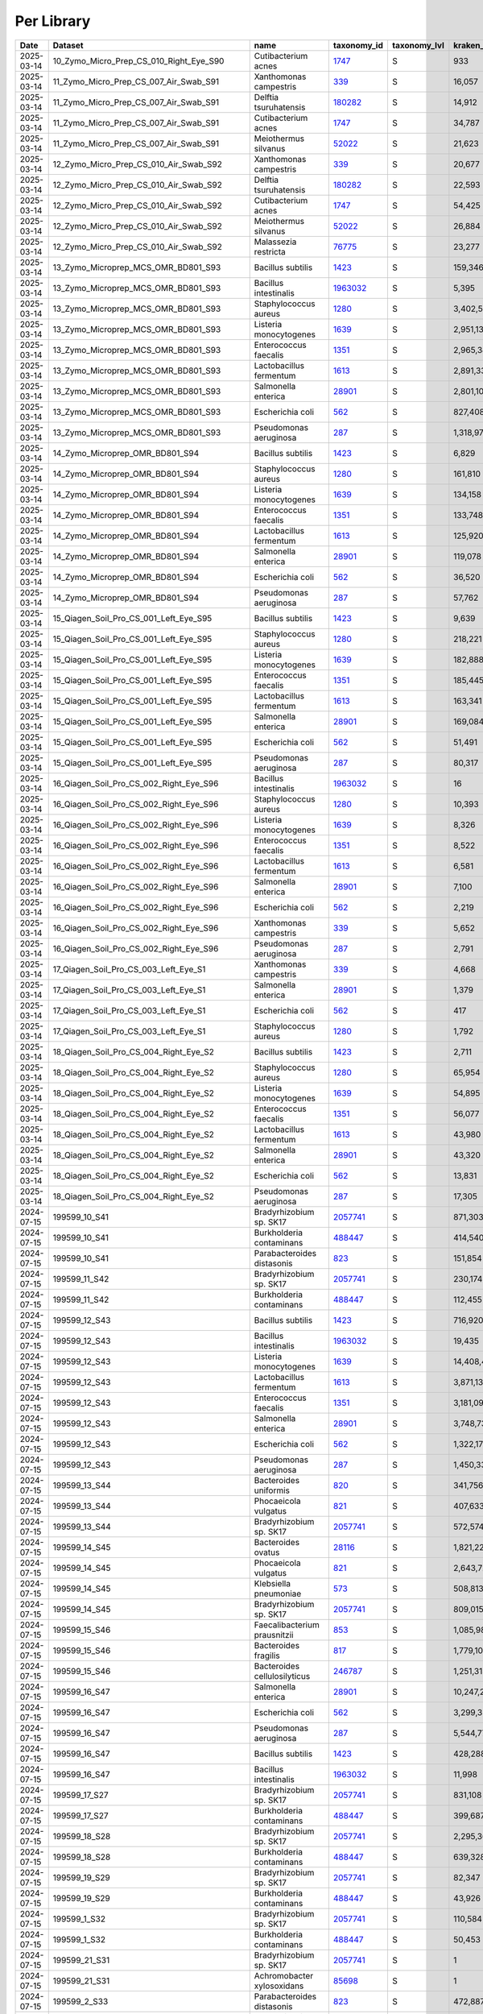 Per Library
^^^^^^^^^^^

.. csv-table::
    :header:    Date,Dataset,name,taxonomy_id,taxonomy_lvl,kraken_assigned_reads,added_reads,new_est_reads,fraction_total_reads

    2025-03-14,10_Zymo_Micro_Prep_CS_010_Right_Eye_S90,Cutibacterium acnes,`1747 <https://www.ncbi.nlm.nih.gov/Taxonomy/Browser/wwwtax.cgi?id=1747>`_,S,933,6,939,0.05021
    2025-03-14,11_Zymo_Micro_Prep_CS_007_Air_Swab_S91,Xanthomonas campestris,`339 <https://www.ncbi.nlm.nih.gov/Taxonomy/Browser/wwwtax.cgi?id=339>`_,S,"16,057",320,"16,377",0.06707
    2025-03-14,11_Zymo_Micro_Prep_CS_007_Air_Swab_S91,Delftia tsuruhatensis,`180282 <https://www.ncbi.nlm.nih.gov/Taxonomy/Browser/wwwtax.cgi?id=180282>`_,S,"14,912","3,184","18,096",0.07411
    2025-03-14,11_Zymo_Micro_Prep_CS_007_Air_Swab_S91,Cutibacterium acnes,`1747 <https://www.ncbi.nlm.nih.gov/Taxonomy/Browser/wwwtax.cgi?id=1747>`_,S,"34,787",325,"35,112",0.14381
    2025-03-14,11_Zymo_Micro_Prep_CS_007_Air_Swab_S91,Meiothermus silvanus,`52022 <https://www.ncbi.nlm.nih.gov/Taxonomy/Browser/wwwtax.cgi?id=52022>`_,S,"21,623",81,"21,704",0.08889
    2025-03-14,12_Zymo_Micro_Prep_CS_010_Air_Swab_S92,Xanthomonas campestris,`339 <https://www.ncbi.nlm.nih.gov/Taxonomy/Browser/wwwtax.cgi?id=339>`_,S,"20,677",403,"21,080",0.05122
    2025-03-14,12_Zymo_Micro_Prep_CS_010_Air_Swab_S92,Delftia tsuruhatensis,`180282 <https://www.ncbi.nlm.nih.gov/Taxonomy/Browser/wwwtax.cgi?id=180282>`_,S,"22,593","5,165","27,758",0.06744
    2025-03-14,12_Zymo_Micro_Prep_CS_010_Air_Swab_S92,Cutibacterium acnes,`1747 <https://www.ncbi.nlm.nih.gov/Taxonomy/Browser/wwwtax.cgi?id=1747>`_,S,"54,425",467,"54,892",0.13337
    2025-03-14,12_Zymo_Micro_Prep_CS_010_Air_Swab_S92,Meiothermus silvanus,`52022 <https://www.ncbi.nlm.nih.gov/Taxonomy/Browser/wwwtax.cgi?id=52022>`_,S,"26,884",98,"26,982",0.06556
    2025-03-14,12_Zymo_Micro_Prep_CS_010_Air_Swab_S92,Malassezia restricta,`76775 <https://www.ncbi.nlm.nih.gov/Taxonomy/Browser/wwwtax.cgi?id=76775>`_,S,"23,277",3,"23,280",0.05656
    2025-03-14,13_Zymo_Microprep_MCS_OMR_BD801_S93,Bacillus subtilis,`1423 <https://www.ncbi.nlm.nih.gov/Taxonomy/Browser/wwwtax.cgi?id=1423>`_,S,"159,346","1,615,333","1,774,679",0.05842
    2025-03-14,13_Zymo_Microprep_MCS_OMR_BD801_S93,Bacillus intestinalis,`1963032 <https://www.ncbi.nlm.nih.gov/Taxonomy/Browser/wwwtax.cgi?id=1963032>`_,S,"5,395","1,811,887","1,817,282",0.05982
    2025-03-14,13_Zymo_Microprep_MCS_OMR_BD801_S93,Staphylococcus aureus,`1280 <https://www.ncbi.nlm.nih.gov/Taxonomy/Browser/wwwtax.cgi?id=1280>`_,S,"3,402,565","152,948","3,555,513",0.11705
    2025-03-14,13_Zymo_Microprep_MCS_OMR_BD801_S93,Listeria monocytogenes,`1639 <https://www.ncbi.nlm.nih.gov/Taxonomy/Browser/wwwtax.cgi?id=1639>`_,S,"2,951,130","118,588","3,069,718",0.10105
    2025-03-14,13_Zymo_Microprep_MCS_OMR_BD801_S93,Enterococcus faecalis,`1351 <https://www.ncbi.nlm.nih.gov/Taxonomy/Browser/wwwtax.cgi?id=1351>`_,S,"2,965,385","82,027","3,047,412",0.10032
    2025-03-14,13_Zymo_Microprep_MCS_OMR_BD801_S93,Lactobacillus fermentum,`1613 <https://www.ncbi.nlm.nih.gov/Taxonomy/Browser/wwwtax.cgi?id=1613>`_,S,"2,891,335","60,805","2,952,140",0.09718
    2025-03-14,13_Zymo_Microprep_MCS_OMR_BD801_S93,Salmonella enterica,`28901 <https://www.ncbi.nlm.nih.gov/Taxonomy/Browser/wwwtax.cgi?id=28901>`_,S,"2,801,102","2,370,365","5,171,467",0.17024
    2025-03-14,13_Zymo_Microprep_MCS_OMR_BD801_S93,Escherichia coli,`562 <https://www.ncbi.nlm.nih.gov/Taxonomy/Browser/wwwtax.cgi?id=562>`_,S,"827,408","3,094,048","3,921,456",0.12909
    2025-03-14,13_Zymo_Microprep_MCS_OMR_BD801_S93,Pseudomonas aeruginosa,`287 <https://www.ncbi.nlm.nih.gov/Taxonomy/Browser/wwwtax.cgi?id=287>`_,S,"1,318,976","2,230,111","3,549,087",0.11684
    2025-03-14,14_Zymo_Microprep_OMR_BD801_S94,Bacillus subtilis,`1423 <https://www.ncbi.nlm.nih.gov/Taxonomy/Browser/wwwtax.cgi?id=1423>`_,S,"6,829","91,511","98,340",0.06783
    2025-03-14,14_Zymo_Microprep_OMR_BD801_S94,Staphylococcus aureus,`1280 <https://www.ncbi.nlm.nih.gov/Taxonomy/Browser/wwwtax.cgi?id=1280>`_,S,"161,810","8,658","170,468",0.11757
    2025-03-14,14_Zymo_Microprep_OMR_BD801_S94,Listeria monocytogenes,`1639 <https://www.ncbi.nlm.nih.gov/Taxonomy/Browser/wwwtax.cgi?id=1639>`_,S,"134,158","5,775","139,933",0.09651
    2025-03-14,14_Zymo_Microprep_OMR_BD801_S94,Enterococcus faecalis,`1351 <https://www.ncbi.nlm.nih.gov/Taxonomy/Browser/wwwtax.cgi?id=1351>`_,S,"133,748","3,981","137,729",0.09499
    2025-03-14,14_Zymo_Microprep_OMR_BD801_S94,Lactobacillus fermentum,`1613 <https://www.ncbi.nlm.nih.gov/Taxonomy/Browser/wwwtax.cgi?id=1613>`_,S,"125,920","2,916","128,836",0.08886
    2025-03-14,14_Zymo_Microprep_OMR_BD801_S94,Salmonella enterica,`28901 <https://www.ncbi.nlm.nih.gov/Taxonomy/Browser/wwwtax.cgi?id=28901>`_,S,"119,078","109,267","228,345",0.15749
    2025-03-14,14_Zymo_Microprep_OMR_BD801_S94,Escherichia coli,`562 <https://www.ncbi.nlm.nih.gov/Taxonomy/Browser/wwwtax.cgi?id=562>`_,S,"36,520","139,906","176,426",0.12168
    2025-03-14,14_Zymo_Microprep_OMR_BD801_S94,Pseudomonas aeruginosa,`287 <https://www.ncbi.nlm.nih.gov/Taxonomy/Browser/wwwtax.cgi?id=287>`_,S,"57,762","103,370","161,132",0.11113
    2025-03-14,15_Qiagen_Soil_Pro_CS_001_Left_Eye_S95,Bacillus subtilis,`1423 <https://www.ncbi.nlm.nih.gov/Taxonomy/Browser/wwwtax.cgi?id=1423>`_,S,"9,639","110,348","119,987",0.05498
    2025-03-14,15_Qiagen_Soil_Pro_CS_001_Left_Eye_S95,Staphylococcus aureus,`1280 <https://www.ncbi.nlm.nih.gov/Taxonomy/Browser/wwwtax.cgi?id=1280>`_,S,"218,221","16,870","235,091",0.10771
    2025-03-14,15_Qiagen_Soil_Pro_CS_001_Left_Eye_S95,Listeria monocytogenes,`1639 <https://www.ncbi.nlm.nih.gov/Taxonomy/Browser/wwwtax.cgi?id=1639>`_,S,"182,888","8,216","191,104",0.08756
    2025-03-14,15_Qiagen_Soil_Pro_CS_001_Left_Eye_S95,Enterococcus faecalis,`1351 <https://www.ncbi.nlm.nih.gov/Taxonomy/Browser/wwwtax.cgi?id=1351>`_,S,"185,445","5,381","190,826",0.08743
    2025-03-14,15_Qiagen_Soil_Pro_CS_001_Left_Eye_S95,Lactobacillus fermentum,`1613 <https://www.ncbi.nlm.nih.gov/Taxonomy/Browser/wwwtax.cgi?id=1613>`_,S,"163,341","3,806","167,147",0.07658
    2025-03-14,15_Qiagen_Soil_Pro_CS_001_Left_Eye_S95,Salmonella enterica,`28901 <https://www.ncbi.nlm.nih.gov/Taxonomy/Browser/wwwtax.cgi?id=28901>`_,S,"169,084","161,057","330,141",0.15126
    2025-03-14,15_Qiagen_Soil_Pro_CS_001_Left_Eye_S95,Escherichia coli,`562 <https://www.ncbi.nlm.nih.gov/Taxonomy/Browser/wwwtax.cgi?id=562>`_,S,"51,491","202,197","253,688",0.11624
    2025-03-14,15_Qiagen_Soil_Pro_CS_001_Left_Eye_S95,Pseudomonas aeruginosa,`287 <https://www.ncbi.nlm.nih.gov/Taxonomy/Browser/wwwtax.cgi?id=287>`_,S,"80,317","144,182","224,499",0.10286
    2025-03-14,16_Qiagen_Soil_Pro_CS_002_Right_Eye_S96,Bacillus intestinalis,`1963032 <https://www.ncbi.nlm.nih.gov/Taxonomy/Browser/wwwtax.cgi?id=1963032>`_,S,16,"5,109","5,125",0.05136
    2025-03-14,16_Qiagen_Soil_Pro_CS_002_Right_Eye_S96,Staphylococcus aureus,`1280 <https://www.ncbi.nlm.nih.gov/Taxonomy/Browser/wwwtax.cgi?id=1280>`_,S,"10,393",559,"10,952",0.10976
    2025-03-14,16_Qiagen_Soil_Pro_CS_002_Right_Eye_S96,Listeria monocytogenes,`1639 <https://www.ncbi.nlm.nih.gov/Taxonomy/Browser/wwwtax.cgi?id=1639>`_,S,"8,326",365,"8,691",0.08710
    2025-03-14,16_Qiagen_Soil_Pro_CS_002_Right_Eye_S96,Enterococcus faecalis,`1351 <https://www.ncbi.nlm.nih.gov/Taxonomy/Browser/wwwtax.cgi?id=1351>`_,S,"8,522",222,"8,744",0.08763
    2025-03-14,16_Qiagen_Soil_Pro_CS_002_Right_Eye_S96,Lactobacillus fermentum,`1613 <https://www.ncbi.nlm.nih.gov/Taxonomy/Browser/wwwtax.cgi?id=1613>`_,S,"6,581",136,"6,717",0.06732
    2025-03-14,16_Qiagen_Soil_Pro_CS_002_Right_Eye_S96,Salmonella enterica,`28901 <https://www.ncbi.nlm.nih.gov/Taxonomy/Browser/wwwtax.cgi?id=28901>`_,S,"7,100","6,018","13,118",0.13147
    2025-03-14,16_Qiagen_Soil_Pro_CS_002_Right_Eye_S96,Escherichia coli,`562 <https://www.ncbi.nlm.nih.gov/Taxonomy/Browser/wwwtax.cgi?id=562>`_,S,"2,219","8,531","10,750",0.10773
    2025-03-14,16_Qiagen_Soil_Pro_CS_002_Right_Eye_S96,Xanthomonas campestris,`339 <https://www.ncbi.nlm.nih.gov/Taxonomy/Browser/wwwtax.cgi?id=339>`_,S,"5,652",111,"5,763",0.05776
    2025-03-14,16_Qiagen_Soil_Pro_CS_002_Right_Eye_S96,Pseudomonas aeruginosa,`287 <https://www.ncbi.nlm.nih.gov/Taxonomy/Browser/wwwtax.cgi?id=287>`_,S,"2,791","4,650","7,441",0.07457
    2025-03-14,17_Qiagen_Soil_Pro_CS_003_Left_Eye_S1,Xanthomonas campestris,`339 <https://www.ncbi.nlm.nih.gov/Taxonomy/Browser/wwwtax.cgi?id=339>`_,S,"4,668",99,"4,767",0.12981
    2025-03-14,17_Qiagen_Soil_Pro_CS_003_Left_Eye_S1,Salmonella enterica,`28901 <https://www.ncbi.nlm.nih.gov/Taxonomy/Browser/wwwtax.cgi?id=28901>`_,S,"1,379","1,479","2,858",0.07783
    2025-03-14,17_Qiagen_Soil_Pro_CS_003_Left_Eye_S1,Escherichia coli,`562 <https://www.ncbi.nlm.nih.gov/Taxonomy/Browser/wwwtax.cgi?id=562>`_,S,417,"1,433","1,850",0.05038
    2025-03-14,17_Qiagen_Soil_Pro_CS_003_Left_Eye_S1,Staphylococcus aureus,`1280 <https://www.ncbi.nlm.nih.gov/Taxonomy/Browser/wwwtax.cgi?id=1280>`_,S,"1,792",281,"2,073",0.05645
    2025-03-14,18_Qiagen_Soil_Pro_CS_004_Right_Eye_S2,Bacillus subtilis,`1423 <https://www.ncbi.nlm.nih.gov/Taxonomy/Browser/wwwtax.cgi?id=1423>`_,S,"2,711","35,349","38,060",0.05888
    2025-03-14,18_Qiagen_Soil_Pro_CS_004_Right_Eye_S2,Staphylococcus aureus,`1280 <https://www.ncbi.nlm.nih.gov/Taxonomy/Browser/wwwtax.cgi?id=1280>`_,S,"65,954","3,928","69,882",0.10810
    2025-03-14,18_Qiagen_Soil_Pro_CS_004_Right_Eye_S2,Listeria monocytogenes,`1639 <https://www.ncbi.nlm.nih.gov/Taxonomy/Browser/wwwtax.cgi?id=1639>`_,S,"54,895","2,412","57,307",0.08865
    2025-03-14,18_Qiagen_Soil_Pro_CS_004_Right_Eye_S2,Enterococcus faecalis,`1351 <https://www.ncbi.nlm.nih.gov/Taxonomy/Browser/wwwtax.cgi?id=1351>`_,S,"56,077","1,764","57,841",0.08947
    2025-03-14,18_Qiagen_Soil_Pro_CS_004_Right_Eye_S2,Lactobacillus fermentum,`1613 <https://www.ncbi.nlm.nih.gov/Taxonomy/Browser/wwwtax.cgi?id=1613>`_,S,"43,980","1,081","45,061",0.06971
    2025-03-14,18_Qiagen_Soil_Pro_CS_004_Right_Eye_S2,Salmonella enterica,`28901 <https://www.ncbi.nlm.nih.gov/Taxonomy/Browser/wwwtax.cgi?id=28901>`_,S,"43,320","40,939","84,259",0.13034
    2025-03-14,18_Qiagen_Soil_Pro_CS_004_Right_Eye_S2,Escherichia coli,`562 <https://www.ncbi.nlm.nih.gov/Taxonomy/Browser/wwwtax.cgi?id=562>`_,S,"13,831","54,836","68,667",0.10622
    2025-03-14,18_Qiagen_Soil_Pro_CS_004_Right_Eye_S2,Pseudomonas aeruginosa,`287 <https://www.ncbi.nlm.nih.gov/Taxonomy/Browser/wwwtax.cgi?id=287>`_,S,"17,305","32,148","49,453",0.07650
    2024-07-15,199599_10_S41,Bradyrhizobium sp. SK17,`2057741 <https://www.ncbi.nlm.nih.gov/Taxonomy/Browser/wwwtax.cgi?id=2057741>`_,S,"871,303","38,929","910,232",0.18046
    2024-07-15,199599_10_S41,Burkholderia contaminans,`488447 <https://www.ncbi.nlm.nih.gov/Taxonomy/Browser/wwwtax.cgi?id=488447>`_,S,"414,540","97,806","512,346",0.10158
    2024-07-15,199599_10_S41,Parabacteroides distasonis,`823 <https://www.ncbi.nlm.nih.gov/Taxonomy/Browser/wwwtax.cgi?id=823>`_,S,"151,854","127,239","279,093",0.05533
    2024-07-15,199599_11_S42,Bradyrhizobium sp. SK17,`2057741 <https://www.ncbi.nlm.nih.gov/Taxonomy/Browser/wwwtax.cgi?id=2057741>`_,S,"230,174","10,107","240,281",0.22095
    2024-07-15,199599_11_S42,Burkholderia contaminans,`488447 <https://www.ncbi.nlm.nih.gov/Taxonomy/Browser/wwwtax.cgi?id=488447>`_,S,"112,455","24,614","137,069",0.12604
    2024-07-15,199599_12_S43,Bacillus subtilis,`1423 <https://www.ncbi.nlm.nih.gov/Taxonomy/Browser/wwwtax.cgi?id=1423>`_,S,"716,920","7,321,419","8,038,339",0.13656
    2024-07-15,199599_12_S43,Bacillus intestinalis,`1963032 <https://www.ncbi.nlm.nih.gov/Taxonomy/Browser/wwwtax.cgi?id=1963032>`_,S,"19,435","6,358,010","6,377,445",0.10835
    2024-07-15,199599_12_S43,Listeria monocytogenes,`1639 <https://www.ncbi.nlm.nih.gov/Taxonomy/Browser/wwwtax.cgi?id=1639>`_,S,"14,408,452","643,378","15,051,830",0.25572
    2024-07-15,199599_12_S43,Lactobacillus fermentum,`1613 <https://www.ncbi.nlm.nih.gov/Taxonomy/Browser/wwwtax.cgi?id=1613>`_,S,"3,871,135","90,895","3,962,030",0.06731
    2024-07-15,199599_12_S43,Enterococcus faecalis,`1351 <https://www.ncbi.nlm.nih.gov/Taxonomy/Browser/wwwtax.cgi?id=1351>`_,S,"3,181,096","115,610","3,296,706",0.05601
    2024-07-15,199599_12_S43,Salmonella enterica,`28901 <https://www.ncbi.nlm.nih.gov/Taxonomy/Browser/wwwtax.cgi?id=28901>`_,S,"3,748,730","3,666,940","7,415,670",0.12599
    2024-07-15,199599_12_S43,Escherichia coli,`562 <https://www.ncbi.nlm.nih.gov/Taxonomy/Browser/wwwtax.cgi?id=562>`_,S,"1,322,177","4,590,738","5,912,915",0.10046
    2024-07-15,199599_12_S43,Pseudomonas aeruginosa,`287 <https://www.ncbi.nlm.nih.gov/Taxonomy/Browser/wwwtax.cgi?id=287>`_,S,"1,450,331","2,734,171","4,184,502",0.07109
    2024-07-15,199599_13_S44,Bacteroides uniformis,`820 <https://www.ncbi.nlm.nih.gov/Taxonomy/Browser/wwwtax.cgi?id=820>`_,S,"341,756","160,649","502,405",0.07088
    2024-07-15,199599_13_S44,Phocaeicola vulgatus,`821 <https://www.ncbi.nlm.nih.gov/Taxonomy/Browser/wwwtax.cgi?id=821>`_,S,"407,633","92,623","500,256",0.07058
    2024-07-15,199599_13_S44,Bradyrhizobium sp. SK17,`2057741 <https://www.ncbi.nlm.nih.gov/Taxonomy/Browser/wwwtax.cgi?id=2057741>`_,S,"572,574","24,428","597,002",0.08423
    2024-07-15,199599_14_S45,Bacteroides ovatus,`28116 <https://www.ncbi.nlm.nih.gov/Taxonomy/Browser/wwwtax.cgi?id=28116>`_,S,"1,821,228","400,268","2,221,496",0.13542
    2024-07-15,199599_14_S45,Phocaeicola vulgatus,`821 <https://www.ncbi.nlm.nih.gov/Taxonomy/Browser/wwwtax.cgi?id=821>`_,S,"2,643,729","409,532","3,053,261",0.18612
    2024-07-15,199599_14_S45,Klebsiella pneumoniae,`573 <https://www.ncbi.nlm.nih.gov/Taxonomy/Browser/wwwtax.cgi?id=573>`_,S,"508,813","879,414","1,388,227",0.08462
    2024-07-15,199599_14_S45,Bradyrhizobium sp. SK17,`2057741 <https://www.ncbi.nlm.nih.gov/Taxonomy/Browser/wwwtax.cgi?id=2057741>`_,S,"809,015","34,320","843,335",0.05141
    2024-07-15,199599_15_S46,Faecalibacterium prausnitzii,`853 <https://www.ncbi.nlm.nih.gov/Taxonomy/Browser/wwwtax.cgi?id=853>`_,S,"1,085,985","288,491","1,374,476",0.06015
    2024-07-15,199599_15_S46,Bacteroides fragilis,`817 <https://www.ncbi.nlm.nih.gov/Taxonomy/Browser/wwwtax.cgi?id=817>`_,S,"1,779,106","102,768","1,881,874",0.08236
    2024-07-15,199599_15_S46,Bacteroides cellulosilyticus,`246787 <https://www.ncbi.nlm.nih.gov/Taxonomy/Browser/wwwtax.cgi?id=246787>`_,S,"1,251,313","43,445","1,294,758",0.05667
    2024-07-15,199599_16_S47,Salmonella enterica,`28901 <https://www.ncbi.nlm.nih.gov/Taxonomy/Browser/wwwtax.cgi?id=28901>`_,S,"10,247,213","8,814,008","19,061,221",0.28275
    2024-07-15,199599_16_S47,Escherichia coli,`562 <https://www.ncbi.nlm.nih.gov/Taxonomy/Browser/wwwtax.cgi?id=562>`_,S,"3,299,330","11,300,432","14,599,762",0.21657
    2024-07-15,199599_16_S47,Pseudomonas aeruginosa,`287 <https://www.ncbi.nlm.nih.gov/Taxonomy/Browser/wwwtax.cgi?id=287>`_,S,"5,544,770","9,595,380","15,140,150",0.22458
    2024-07-15,199599_16_S47,Bacillus subtilis,`1423 <https://www.ncbi.nlm.nih.gov/Taxonomy/Browser/wwwtax.cgi?id=1423>`_,S,"428,288","4,191,360","4,619,648",0.06853
    2024-07-15,199599_16_S47,Bacillus intestinalis,`1963032 <https://www.ncbi.nlm.nih.gov/Taxonomy/Browser/wwwtax.cgi?id=1963032>`_,S,"11,998","4,029,339","4,041,337",0.05995
    2024-07-15,199599_17_S27,Bradyrhizobium sp. SK17,`2057741 <https://www.ncbi.nlm.nih.gov/Taxonomy/Browser/wwwtax.cgi?id=2057741>`_,S,"831,108","35,662","866,770",0.20457
    2024-07-15,199599_17_S27,Burkholderia contaminans,`488447 <https://www.ncbi.nlm.nih.gov/Taxonomy/Browser/wwwtax.cgi?id=488447>`_,S,"399,687","78,017","477,704",0.11275
    2024-07-15,199599_18_S28,Bradyrhizobium sp. SK17,`2057741 <https://www.ncbi.nlm.nih.gov/Taxonomy/Browser/wwwtax.cgi?id=2057741>`_,S,"2,295,362","86,515","2,381,877",0.31562
    2024-07-15,199599_18_S28,Burkholderia contaminans,`488447 <https://www.ncbi.nlm.nih.gov/Taxonomy/Browser/wwwtax.cgi?id=488447>`_,S,"639,328","127,786","767,114",0.10165
    2024-07-15,199599_19_S29,Bradyrhizobium sp. SK17,`2057741 <https://www.ncbi.nlm.nih.gov/Taxonomy/Browser/wwwtax.cgi?id=2057741>`_,S,"82,347","3,825","86,172",0.16123
    2024-07-15,199599_19_S29,Burkholderia contaminans,`488447 <https://www.ncbi.nlm.nih.gov/Taxonomy/Browser/wwwtax.cgi?id=488447>`_,S,"43,926","8,185","52,111",0.09750
    2024-07-15,199599_1_S32,Bradyrhizobium sp. SK17,`2057741 <https://www.ncbi.nlm.nih.gov/Taxonomy/Browser/wwwtax.cgi?id=2057741>`_,S,"110,584","4,771","115,355",0.13996
    2024-07-15,199599_1_S32,Burkholderia contaminans,`488447 <https://www.ncbi.nlm.nih.gov/Taxonomy/Browser/wwwtax.cgi?id=488447>`_,S,"50,453","10,329","60,782",0.07375
    2024-07-15,199599_21_S31,Bradyrhizobium sp. SK17,`2057741 <https://www.ncbi.nlm.nih.gov/Taxonomy/Browser/wwwtax.cgi?id=2057741>`_,S,1,0,1,0.50000
    2024-07-15,199599_21_S31,Achromobacter xylosoxidans,`85698 <https://www.ncbi.nlm.nih.gov/Taxonomy/Browser/wwwtax.cgi?id=85698>`_,S,1,0,1,0.50000
    2024-07-15,199599_2_S33,Parabacteroides distasonis,`823 <https://www.ncbi.nlm.nih.gov/Taxonomy/Browser/wwwtax.cgi?id=823>`_,S,"472,887","395,011","867,898",0.31495
    2024-07-15,199599_3_S34,Bradyrhizobium sp. SK17,`2057741 <https://www.ncbi.nlm.nih.gov/Taxonomy/Browser/wwwtax.cgi?id=2057741>`_,S,"1,332,343","56,933","1,389,276",0.14204
    2024-07-15,199599_3_S34,Burkholderia contaminans,`488447 <https://www.ncbi.nlm.nih.gov/Taxonomy/Browser/wwwtax.cgi?id=488447>`_,S,"619,630","121,576","741,206",0.07578
    2024-07-15,199599_3_S34,Escherichia coli,`562 <https://www.ncbi.nlm.nih.gov/Taxonomy/Browser/wwwtax.cgi?id=562>`_,S,"303,834","548,257","852,091",0.08712
    2024-07-15,199599_4_S35,Salmonella enterica,`28901 <https://www.ncbi.nlm.nih.gov/Taxonomy/Browser/wwwtax.cgi?id=28901>`_,S,"10,782,990","8,829,508","19,612,498",0.25831
    2024-07-15,199599_4_S35,Escherichia coli,`562 <https://www.ncbi.nlm.nih.gov/Taxonomy/Browser/wwwtax.cgi?id=562>`_,S,"3,508,681","11,610,753","15,119,434",0.19913
    2024-07-15,199599_4_S35,Pseudomonas aeruginosa,`287 <https://www.ncbi.nlm.nih.gov/Taxonomy/Browser/wwwtax.cgi?id=287>`_,S,"5,716,607","9,759,779","15,476,386",0.20383
    2024-07-15,199599_4_S35,Bacillus subtilis,`1423 <https://www.ncbi.nlm.nih.gov/Taxonomy/Browser/wwwtax.cgi?id=1423>`_,S,"493,774","4,712,224","5,205,998",0.06857
    2024-07-15,199599_4_S35,Bacillus intestinalis,`1963032 <https://www.ncbi.nlm.nih.gov/Taxonomy/Browser/wwwtax.cgi?id=1963032>`_,S,"14,382","4,619,080","4,633,462",0.06102
    2024-07-15,199599_5_S36,Salmonella enterica,`28901 <https://www.ncbi.nlm.nih.gov/Taxonomy/Browser/wwwtax.cgi?id=28901>`_,S,"4,353,511","3,757,642","8,111,153",0.28398
    2024-07-15,199599_5_S36,Escherichia coli,`562 <https://www.ncbi.nlm.nih.gov/Taxonomy/Browser/wwwtax.cgi?id=562>`_,S,"1,424,172","4,843,728","6,267,900",0.21944
    2024-07-15,199599_5_S36,Pseudomonas aeruginosa,`287 <https://www.ncbi.nlm.nih.gov/Taxonomy/Browser/wwwtax.cgi?id=287>`_,S,"2,300,380","4,094,385","6,394,765",0.22388
    2024-07-15,199599_5_S36,Bacillus subtilis,`1423 <https://www.ncbi.nlm.nih.gov/Taxonomy/Browser/wwwtax.cgi?id=1423>`_,S,"173,731","1,712,649","1,886,380",0.06604
    2024-07-15,199599_5_S36,Bacillus intestinalis,`1963032 <https://www.ncbi.nlm.nih.gov/Taxonomy/Browser/wwwtax.cgi?id=1963032>`_,S,"4,840","1,623,472","1,628,312",0.05701
    2024-07-15,199599_6_S37,Bradyrhizobium sp. SK17,`2057741 <https://www.ncbi.nlm.nih.gov/Taxonomy/Browser/wwwtax.cgi?id=2057741>`_,S,"101,691","4,363","106,054",0.15671
    2024-07-15,199599_6_S37,Burkholderia contaminans,`488447 <https://www.ncbi.nlm.nih.gov/Taxonomy/Browser/wwwtax.cgi?id=488447>`_,S,"49,325","9,981","59,306",0.08763
    2024-07-15,199599_6_S37,Parabacteroides distasonis,`823 <https://www.ncbi.nlm.nih.gov/Taxonomy/Browser/wwwtax.cgi?id=823>`_,S,"25,216","21,967","47,183",0.06972
    2024-07-15,199599_7_S38,Bradyrhizobium sp. SK17,`2057741 <https://www.ncbi.nlm.nih.gov/Taxonomy/Browser/wwwtax.cgi?id=2057741>`_,S,"1,819,346","79,964","1,899,310",0.18682
    2024-07-15,199599_7_S38,Burkholderia contaminans,`488447 <https://www.ncbi.nlm.nih.gov/Taxonomy/Browser/wwwtax.cgi?id=488447>`_,S,"903,442","191,906","1,095,348",0.10774
    2024-07-15,199599_8_S39,Salmonella enterica,`28901 <https://www.ncbi.nlm.nih.gov/Taxonomy/Browser/wwwtax.cgi?id=28901>`_,S,"11,763,539","9,923,675","21,687,214",0.27717
    2024-07-15,199599_8_S39,Escherichia coli,`562 <https://www.ncbi.nlm.nih.gov/Taxonomy/Browser/wwwtax.cgi?id=562>`_,S,"3,855,418","12,981,311","16,836,729",0.21518
    2024-07-15,199599_8_S39,Pseudomonas aeruginosa,`287 <https://www.ncbi.nlm.nih.gov/Taxonomy/Browser/wwwtax.cgi?id=287>`_,S,"6,315,423","10,931,053","17,246,476",0.22042
    2024-07-15,199599_8_S39,Bacillus subtilis,`1423 <https://www.ncbi.nlm.nih.gov/Taxonomy/Browser/wwwtax.cgi?id=1423>`_,S,"518,243","5,071,923","5,590,166",0.07144
    2024-07-15,199599_8_S39,Bacillus intestinalis,`1963032 <https://www.ncbi.nlm.nih.gov/Taxonomy/Browser/wwwtax.cgi?id=1963032>`_,S,"14,753","4,829,732","4,844,485",0.06191
    2024-07-15,199599_9_S40,Bradyrhizobium sp. SK17,`2057741 <https://www.ncbi.nlm.nih.gov/Taxonomy/Browser/wwwtax.cgi?id=2057741>`_,S,"120,482","5,375","125,857",0.16892
    2024-07-15,199599_9_S40,Burkholderia contaminans,`488447 <https://www.ncbi.nlm.nih.gov/Taxonomy/Browser/wwwtax.cgi?id=488447>`_,S,"56,695","12,025","68,720",0.09223
    2025-03-14,1_Zymo_Micro_Prep_CS_001_Left_Eye_S81,Trypanosoma cruzi,`5693 <https://www.ncbi.nlm.nih.gov/Taxonomy/Browser/wwwtax.cgi?id=5693>`_,S,"4,442","1,101","5,543",0.11236
    2025-03-14,1_Zymo_Micro_Prep_CS_001_Left_Eye_S81,Cryptosporidium hominis,`237895 <https://www.ncbi.nlm.nih.gov/Taxonomy/Browser/wwwtax.cgi?id=237895>`_,S,"2,815",251,"3,066",0.06215
    2025-03-14,1_Zymo_Micro_Prep_CS_001_Left_Eye_S81,Pseudomonas tolaasii,`29442 <https://www.ncbi.nlm.nih.gov/Taxonomy/Browser/wwwtax.cgi?id=29442>`_,S,"1,070","2,897","3,967",0.08041
    2025-03-14,1_Zymo_Micro_Prep_CS_001_Left_Eye_S81,Klebsiella pneumoniae,`573 <https://www.ncbi.nlm.nih.gov/Taxonomy/Browser/wwwtax.cgi?id=573>`_,S,307,"2,402","2,709",0.05491
    2025-03-14,1_Zymo_Micro_Prep_CS_001_Left_Eye_S81,Cutibacterium acnes,`1747 <https://www.ncbi.nlm.nih.gov/Taxonomy/Browser/wwwtax.cgi?id=1747>`_,S,"2,816",24,"2,840",0.05757
    2024-10-28,OMR1_BD801_S6,Caulobacter sp. Ji-3-8,`2708539 <https://www.ncbi.nlm.nih.gov/Taxonomy/Browser/wwwtax.cgi?id=2708539>`_,S,2,0,2,1.00000
    2024-10-28,OMR2_BH802_S35,Mycolicibacterium psychrotolerans,`216929 <https://www.ncbi.nlm.nih.gov/Taxonomy/Browser/wwwtax.cgi?id=216929>`_,S,1,0,1,1.00000
    2024-03-14,Qiagen_DNeasy_Air_Ctr_3_S10,Rothia mucilaginosa,`43675 <https://www.ncbi.nlm.nih.gov/Taxonomy/Browser/wwwtax.cgi?id=43675>`_,S,"134,595",871,"135,466",0.05536
    2024-03-14,Qiagen_DNeasy_Air_Ctr_3_S10,Salmonella enterica,`28901 <https://www.ncbi.nlm.nih.gov/Taxonomy/Browser/wwwtax.cgi?id=28901>`_,S,"37,898","117,429","155,327",0.06347
    2024-03-14,Qiagen_DNeasy_Air_Ctr_3_S10,Trypanosoma cruzi,`5693 <https://www.ncbi.nlm.nih.gov/Taxonomy/Browser/wwwtax.cgi?id=5693>`_,S,"160,451","44,433","204,884",0.08373
    2024-10-28,Qiagen_Dneasy_CS_001_Air_Swab_S39,Burkholderia contaminans,`488447 <https://www.ncbi.nlm.nih.gov/Taxonomy/Browser/wwwtax.cgi?id=488447>`_,S,"1,123,920","248,332","1,372,252",0.25224
    2024-10-28,Qiagen_Dneasy_CS_001_Air_Swab_S39,Bradyrhizobium sp. SK17,`2057741 <https://www.ncbi.nlm.nih.gov/Taxonomy/Browser/wwwtax.cgi?id=2057741>`_,S,"344,636","28,249","372,885",0.06854
    2024-10-28,Qiagen_Dneasy_CS_001_Right_Eye_S28,Burkholderia contaminans,`488447 <https://www.ncbi.nlm.nih.gov/Taxonomy/Browser/wwwtax.cgi?id=488447>`_,S,"12,306","2,268","14,574",0.14251
    2024-10-28,Qiagen_Dneasy_CS_002_Air_Swab_S62,Staphylococcus aureus,`1280 <https://www.ncbi.nlm.nih.gov/Taxonomy/Browser/wwwtax.cgi?id=1280>`_,S,"180,723","58,625","239,348",0.05428
    2024-10-28,Qiagen_Dneasy_CS_002_Air_Swab_S62,Burkholderia contaminans,`488447 <https://www.ncbi.nlm.nih.gov/Taxonomy/Browser/wwwtax.cgi?id=488447>`_,S,"504,327","89,652","593,979",0.13470
    2024-10-28,Qiagen_Dneasy_CS_002_Air_Swab_S62,Salmonella enterica,`28901 <https://www.ncbi.nlm.nih.gov/Taxonomy/Browser/wwwtax.cgi?id=28901>`_,S,"107,436","144,413","251,849",0.05711
    2024-10-28,Qiagen_Dneasy_CS_002_Left_Eye_S21,Burkholderia contaminans,`488447 <https://www.ncbi.nlm.nih.gov/Taxonomy/Browser/wwwtax.cgi?id=488447>`_,S,"5,164",961,"6,125",0.16370
    2024-10-28,Qiagen_Dneasy_CS_003_Air_Swab_S18,Burkholderia contaminans,`488447 <https://www.ncbi.nlm.nih.gov/Taxonomy/Browser/wwwtax.cgi?id=488447>`_,S,"1,281,360","256,314","1,537,674",0.25203
    2024-10-28,Qiagen_Dneasy_CS_003_Air_Swab_S18,Bradyrhizobium sp. SK17,`2057741 <https://www.ncbi.nlm.nih.gov/Taxonomy/Browser/wwwtax.cgi?id=2057741>`_,S,"369,245","33,353","402,598",0.06599
    2024-10-28,Qiagen_Dneasy_CS_003_Right_Eye_S58,Burkholderia contaminans,`488447 <https://www.ncbi.nlm.nih.gov/Taxonomy/Browser/wwwtax.cgi?id=488447>`_,S,"5,906",940,"6,846",0.14528
    2024-10-28,Qiagen_Dneasy_CS_003_Right_Eye_S58,Salmonella enterica,`28901 <https://www.ncbi.nlm.nih.gov/Taxonomy/Browser/wwwtax.cgi?id=28901>`_,S,"1,120","1,800","2,920",0.06197
    2024-10-28,Qiagen_Dneasy_CS_004_Air_Swab_S52,Burkholderia contaminans,`488447 <https://www.ncbi.nlm.nih.gov/Taxonomy/Browser/wwwtax.cgi?id=488447>`_,S,"341,564","76,318","417,882",0.22356
    2024-10-28,Qiagen_Dneasy_CS_004_Air_Swab_S52,Bradyrhizobium sp. SK17,`2057741 <https://www.ncbi.nlm.nih.gov/Taxonomy/Browser/wwwtax.cgi?id=2057741>`_,S,"105,668","9,346","115,014",0.06153
    2025-03-14,22_Qiagen_Soil_Pro_CS_008_Right_Eye_S6,Cutibacterium acnes,`1747 <https://www.ncbi.nlm.nih.gov/Taxonomy/Browser/wwwtax.cgi?id=1747>`_,S,541,4,545,0.05220
    2025-03-14,25_Qiagen_Soil_Pro_CS_007_Air_Swab_S9,Staphylococcus aureus,`1280 <https://www.ncbi.nlm.nih.gov/Taxonomy/Browser/wwwtax.cgi?id=1280>`_,S,"26,122","2,094","28,216",0.08522
    2025-03-14,25_Qiagen_Soil_Pro_CS_007_Air_Swab_S9,Listeria monocytogenes,`1639 <https://www.ncbi.nlm.nih.gov/Taxonomy/Browser/wwwtax.cgi?id=1639>`_,S,"25,362","1,141","26,503",0.08004
    2025-03-14,25_Qiagen_Soil_Pro_CS_007_Air_Swab_S9,Enterococcus faecalis,`1351 <https://www.ncbi.nlm.nih.gov/Taxonomy/Browser/wwwtax.cgi?id=1351>`_,S,"23,969",881,"24,850",0.07505
    2025-03-14,25_Qiagen_Soil_Pro_CS_007_Air_Swab_S9,Lactobacillus fermentum,`1613 <https://www.ncbi.nlm.nih.gov/Taxonomy/Browser/wwwtax.cgi?id=1613>`_,S,"21,746",528,"22,274",0.06727
    2025-03-14,25_Qiagen_Soil_Pro_CS_007_Air_Swab_S9,Salmonella enterica,`28901 <https://www.ncbi.nlm.nih.gov/Taxonomy/Browser/wwwtax.cgi?id=28901>`_,S,"20,812","20,669","41,481",0.12528
    2025-03-14,25_Qiagen_Soil_Pro_CS_007_Air_Swab_S9,Escherichia coli,`562 <https://www.ncbi.nlm.nih.gov/Taxonomy/Browser/wwwtax.cgi?id=562>`_,S,"6,241","25,410","31,651",0.09559
    2025-03-14,25_Qiagen_Soil_Pro_CS_007_Air_Swab_S9,Pseudomonas aeruginosa,`287 <https://www.ncbi.nlm.nih.gov/Taxonomy/Browser/wwwtax.cgi?id=287>`_,S,"11,946","21,886","33,832",0.10218
    2025-03-14,26_Qiagen_Soil_Pro_CS_010_Air_Swab_S10,Xanthomonas campestris,`339 <https://www.ncbi.nlm.nih.gov/Taxonomy/Browser/wwwtax.cgi?id=339>`_,S,"16,749",471,"17,220",0.14660
    2025-03-14,26_Qiagen_Soil_Pro_CS_010_Air_Swab_S10,Delftia tsuruhatensis,`180282 <https://www.ncbi.nlm.nih.gov/Taxonomy/Browser/wwwtax.cgi?id=180282>`_,S,"7,207","1,718","8,925",0.07598
    2025-03-14,26_Qiagen_Soil_Pro_CS_010_Air_Swab_S10,Cutibacterium acnes,`1747 <https://www.ncbi.nlm.nih.gov/Taxonomy/Browser/wwwtax.cgi?id=1747>`_,S,"22,954",189,"23,143",0.19702
    2025-03-14,27_Qiagen_Soil_Pro_MCS_OMR_BD801_S11,Salmonella enterica,`28901 <https://www.ncbi.nlm.nih.gov/Taxonomy/Browser/wwwtax.cgi?id=28901>`_,S,"3,085,820","2,679,241","5,765,061",0.27666
    2025-03-14,27_Qiagen_Soil_Pro_MCS_OMR_BD801_S11,Escherichia coli,`562 <https://www.ncbi.nlm.nih.gov/Taxonomy/Browser/wwwtax.cgi?id=562>`_,S,"879,718","3,433,556","4,313,274",0.20699
    2025-03-14,27_Qiagen_Soil_Pro_MCS_OMR_BD801_S11,Pseudomonas aeruginosa,`287 <https://www.ncbi.nlm.nih.gov/Taxonomy/Browser/wwwtax.cgi?id=287>`_,S,"1,719,977","2,964,512","4,684,489",0.22481
    2025-03-14,27_Qiagen_Soil_Pro_MCS_OMR_BD801_S11,Bacillus subtilis,`1423 <https://www.ncbi.nlm.nih.gov/Taxonomy/Browser/wwwtax.cgi?id=1423>`_,S,"108,920","1,129,233","1,238,153",0.05942
    2025-03-14,27_Qiagen_Soil_Pro_MCS_OMR_BD801_S11,Bacillus intestinalis,`1963032 <https://www.ncbi.nlm.nih.gov/Taxonomy/Browser/wwwtax.cgi?id=1963032>`_,S,"3,616","1,238,551","1,242,167",0.05961
    2025-03-14,28_Qiagen_Soil_Pro_OMR_BD801_S12,Salmonella enterica,`28901 <https://www.ncbi.nlm.nih.gov/Taxonomy/Browser/wwwtax.cgi?id=28901>`_,S,"146,273","141,468","287,741",0.24345
    2025-03-14,28_Qiagen_Soil_Pro_OMR_BD801_S12,Escherichia coli,`562 <https://www.ncbi.nlm.nih.gov/Taxonomy/Browser/wwwtax.cgi?id=562>`_,S,"43,460","174,244","217,704",0.18419
    2025-03-14,28_Qiagen_Soil_Pro_OMR_BD801_S12,Pseudomonas aeruginosa,`287 <https://www.ncbi.nlm.nih.gov/Taxonomy/Browser/wwwtax.cgi?id=287>`_,S,"103,230","193,039","296,269",0.25067
    2025-03-14,28_Qiagen_Soil_Pro_OMR_BD801_S12,Bacillus subtilis,`1423 <https://www.ncbi.nlm.nih.gov/Taxonomy/Browser/wwwtax.cgi?id=1423>`_,S,"5,134","60,721","65,855",0.05572
    2025-03-14,29_Z_Mini_049_Conj_L_1_S13,Salmonella enterica,`28901 <https://www.ncbi.nlm.nih.gov/Taxonomy/Browser/wwwtax.cgi?id=28901>`_,S,"3,925","4,014","7,939",0.14426
    2025-03-14,29_Z_Mini_049_Conj_L_1_S13,Escherichia coli,`562 <https://www.ncbi.nlm.nih.gov/Taxonomy/Browser/wwwtax.cgi?id=562>`_,S,"1,181","5,331","6,512",0.11833
    2025-03-14,29_Z_Mini_049_Conj_L_1_S13,Pseudomonas aeruginosa,`287 <https://www.ncbi.nlm.nih.gov/Taxonomy/Browser/wwwtax.cgi?id=287>`_,S,"2,875","4,978","7,853",0.14270
    2025-03-14,31_Z_Mini_049_Skin_L_1_S15,Cutibacterium acnes,`1747 <https://www.ncbi.nlm.nih.gov/Taxonomy/Browser/wwwtax.cgi?id=1747>`_,S,"91,712",762,"92,474",0.42750
    2025-03-14,32_Z_Mini_049_Conj_L_2_S16,Salmonella enterica,`28901 <https://www.ncbi.nlm.nih.gov/Taxonomy/Browser/wwwtax.cgi?id=28901>`_,S,532,"1,068","1,600",0.05140
    2025-03-14,32_Z_Mini_049_Conj_L_2_S16,Cutibacterium acnes,`1747 <https://www.ncbi.nlm.nih.gov/Taxonomy/Browser/wwwtax.cgi?id=1747>`_,S,"3,158",26,"3,184",0.10229
    2025-03-14,33_Z_Mini_049_Lid_L_2_S17,Cutibacterium acnes,`1747 <https://www.ncbi.nlm.nih.gov/Taxonomy/Browser/wwwtax.cgi?id=1747>`_,S,"53,832",496,"54,328",0.62661
    2025-03-14,34_Z_Mini_049_Skin_L_2_S18,Cutibacterium acnes,`1747 <https://www.ncbi.nlm.nih.gov/Taxonomy/Browser/wwwtax.cgi?id=1747>`_,S,"896,170","7,835","904,005",0.70735
    2025-03-14,36_Z_Mini_049_Lid_L_3_S20,Cutibacterium acnes,`1747 <https://www.ncbi.nlm.nih.gov/Taxonomy/Browser/wwwtax.cgi?id=1747>`_,S,"35,356",366,"35,722",0.47903
    2025-03-14,36_Z_Mini_049_Lid_L_3_S20,Staphylococcus hominis,`1290 <https://www.ncbi.nlm.nih.gov/Taxonomy/Browser/wwwtax.cgi?id=1290>`_,S,"6,661",351,"7,012",0.09403
    2025-03-14,37_Z_Mini_049_Skin_L_3_S21,Cutibacterium acnes,`1747 <https://www.ncbi.nlm.nih.gov/Taxonomy/Browser/wwwtax.cgi?id=1747>`_,S,"293,486","2,712","296,198",0.72631
    2025-03-14,38_Z_Mini_050_Conj_R_1_S22,Xanthomonas campestris,`339 <https://www.ncbi.nlm.nih.gov/Taxonomy/Browser/wwwtax.cgi?id=339>`_,S,875,19,894,0.05206
    2025-03-14,38_Z_Mini_050_Conj_R_1_S22,Cutibacterium acnes,`1747 <https://www.ncbi.nlm.nih.gov/Taxonomy/Browser/wwwtax.cgi?id=1747>`_,S,"1,649",14,"1,663",0.09684
    2025-03-14,39_Z_Mini_050_Lid_R_1_S23,Cutibacterium acnes,`1747 <https://www.ncbi.nlm.nih.gov/Taxonomy/Browser/wwwtax.cgi?id=1747>`_,S,"75,456",453,"75,909",0.45576
    2025-03-14,39_Z_Mini_050_Lid_R_1_S23,Pantoea agglomerans,`549 <https://www.ncbi.nlm.nih.gov/Taxonomy/Browser/wwwtax.cgi?id=549>`_,S,"46,689","1,416","48,105",0.28883
    2025-03-14,40_Z_Mini_050_Skin_R_1_S24,Cutibacterium acnes,`1747 <https://www.ncbi.nlm.nih.gov/Taxonomy/Browser/wwwtax.cgi?id=1747>`_,S,"412,960","2,463","415,423",0.77384
    2025-03-14,42_Z_Mini_050_Lid_R_2_S26,Cutibacterium acnes,`1747 <https://www.ncbi.nlm.nih.gov/Taxonomy/Browser/wwwtax.cgi?id=1747>`_,S,"322,582","1,960","324,542",0.84061
    2025-03-14,43_Z_Mini_050_Skin_R_2_S27,Cutibacterium acnes,`1747 <https://www.ncbi.nlm.nih.gov/Taxonomy/Browser/wwwtax.cgi?id=1747>`_,S,"6,658,728","40,330","6,699,058",0.88730
    2025-03-14,44_Z_Mini_050_Conj_R_3_S28,Cutibacterium acnes,`1747 <https://www.ncbi.nlm.nih.gov/Taxonomy/Browser/wwwtax.cgi?id=1747>`_,S,"2,371",14,"2,385",0.10627
    2025-03-14,45_Z_Mini_050_Lid_R_3_S29,Cutibacterium acnes,`1747 <https://www.ncbi.nlm.nih.gov/Taxonomy/Browser/wwwtax.cgi?id=1747>`_,S,"7,177",51,"7,228",0.56381
    2025-03-14,45_Z_Mini_050_Lid_R_3_S29,Corynebacterium segmentosum,`43990 <https://www.ncbi.nlm.nih.gov/Taxonomy/Browser/wwwtax.cgi?id=43990>`_,S,652,14,666,0.05195
    2025-03-14,46_Z_Mini_050_Skin_R_3_S30,Cutibacterium acnes,`1747 <https://www.ncbi.nlm.nih.gov/Taxonomy/Browser/wwwtax.cgi?id=1747>`_,S,"751,042","4,420","755,462",0.82155
    2025-03-14,46_Z_Mini_050_Skin_R_3_S30,Malassezia restricta,`76775 <https://www.ncbi.nlm.nih.gov/Taxonomy/Browser/wwwtax.cgi?id=76775>`_,S,"49,814",3,"49,817",0.05418
    2025-03-14,47_Z_Mini_051_Conj_L_1_S31,Cutibacterium acnes,`1747 <https://www.ncbi.nlm.nih.gov/Taxonomy/Browser/wwwtax.cgi?id=1747>`_,S,815,6,821,0.05321
    2025-03-14,48_Z_Mini_051_Lid_L_1_S32,Cutibacterium acnes,`1747 <https://www.ncbi.nlm.nih.gov/Taxonomy/Browser/wwwtax.cgi?id=1747>`_,S,"22,520",255,"22,775",0.20829
    2025-03-14,49_Z_Mini_051_Skin_L_1_S33,Cutibacterium acnes,`1747 <https://www.ncbi.nlm.nih.gov/Taxonomy/Browser/wwwtax.cgi?id=1747>`_,S,"83,613",617,"84,230",0.41192
    2025-03-14,49_Z_Mini_051_Skin_L_1_S33,Dermacoccus nishinomiyaensis,`1274 <https://www.ncbi.nlm.nih.gov/Taxonomy/Browser/wwwtax.cgi?id=1274>`_,S,"10,734",236,"10,970",0.05365
    2025-03-14,4_Zymo_Micro_Prep_CS_004_Right_Eye_S84,Cutibacterium acnes,`1747 <https://www.ncbi.nlm.nih.gov/Taxonomy/Browser/wwwtax.cgi?id=1747>`_,S,"2,329",39,"2,368",0.07561
    2025-03-14,4_Zymo_Micro_Prep_CS_004_Right_Eye_S84,Trypanosoma cruzi,`5693 <https://www.ncbi.nlm.nih.gov/Taxonomy/Browser/wwwtax.cgi?id=5693>`_,S,"1,341",299,"1,640",0.05237
    2025-03-14,50_Z_Mini_051_Conj_L_2_S34,Delftia tsuruhatensis,`180282 <https://www.ncbi.nlm.nih.gov/Taxonomy/Browser/wwwtax.cgi?id=180282>`_,S,"1,458",290,"1,748",0.06428
    2025-03-14,50_Z_Mini_051_Conj_L_2_S34,Cutibacterium acnes,`1747 <https://www.ncbi.nlm.nih.gov/Taxonomy/Browser/wwwtax.cgi?id=1747>`_,S,"1,824",24,"1,848",0.06796
    2025-03-14,51_Z_Mini_051_Lid_L_2_S35,Cutibacterium acnes,`1747 <https://www.ncbi.nlm.nih.gov/Taxonomy/Browser/wwwtax.cgi?id=1747>`_,S,"25,072",262,"25,334",0.20176
    2025-03-14,51_Z_Mini_051_Lid_L_2_S35,Dermacoccus nishinomiyaensis,`1274 <https://www.ncbi.nlm.nih.gov/Taxonomy/Browser/wwwtax.cgi?id=1274>`_,S,"7,844",248,"8,092",0.06444
    2025-03-14,51_Z_Mini_051_Lid_L_2_S35,Staphylococcus epidermidis,`1282 <https://www.ncbi.nlm.nih.gov/Taxonomy/Browser/wwwtax.cgi?id=1282>`_,S,"2,617","4,885","7,502",0.05974
    2025-03-14,51_Z_Mini_051_Lid_L_2_S35,Trypanosoma cruzi,`5693 <https://www.ncbi.nlm.nih.gov/Taxonomy/Browser/wwwtax.cgi?id=5693>`_,S,"5,906","1,477","7,383",0.05880
    2024-07-15,199599_20_S30,Salmonella enterica,`28901 <https://www.ncbi.nlm.nih.gov/Taxonomy/Browser/wwwtax.cgi?id=28901>`_,S,"7,634,581","6,101,496","13,736,077",0.25729
    2024-07-15,199599_20_S30,Escherichia coli,`562 <https://www.ncbi.nlm.nih.gov/Taxonomy/Browser/wwwtax.cgi?id=562>`_,S,"2,550,850","7,698,104","10,248,954",0.19197
    2024-07-15,199599_20_S30,Pseudomonas aeruginosa,`287 <https://www.ncbi.nlm.nih.gov/Taxonomy/Browser/wwwtax.cgi?id=287>`_,S,"2,786,124","4,881,562","7,667,686",0.14362
    2024-07-15,199599_20_S30,Bacillus subtilis,`1423 <https://www.ncbi.nlm.nih.gov/Taxonomy/Browser/wwwtax.cgi?id=1423>`_,S,"301,000","2,874,153","3,175,153",0.05947
    2024-07-15,199599_20_S30,Bacillus intestinalis,`1963032 <https://www.ncbi.nlm.nih.gov/Taxonomy/Browser/wwwtax.cgi?id=1963032>`_,S,"8,605","2,674,558","2,683,163",0.05026
    2024-07-15,199599_20_S30,Lactobacillus fermentum,`1613 <https://www.ncbi.nlm.nih.gov/Taxonomy/Browser/wwwtax.cgi?id=1613>`_,S,"3,584,270","80,538","3,664,808",0.06865
    2024-07-15,199599_20_S30,Enterococcus faecalis,`1351 <https://www.ncbi.nlm.nih.gov/Taxonomy/Browser/wwwtax.cgi?id=1351>`_,S,"3,214,516","117,918","3,332,434",0.06242
    2024-07-15,199599_20_S30,Saccharomyces cerevisiae,`4932 <https://www.ncbi.nlm.nih.gov/Taxonomy/Browser/wwwtax.cgi?id=4932>`_,S,"3,434,063","4,321","3,438,384",0.06440
    2025-03-14,30_Z_Mini_049_049_Lid_L_1_S14,Cutibacterium acnes,`1747 <https://www.ncbi.nlm.nih.gov/Taxonomy/Browser/wwwtax.cgi?id=1747>`_,S,"15,669",139,"15,808",0.32049
    2025-03-14,30_Z_Mini_049_049_Lid_L_1_S14,Staphylococcus epidermidis,`1282 <https://www.ncbi.nlm.nih.gov/Taxonomy/Browser/wwwtax.cgi?id=1282>`_,S,"2,636",212,"2,848",0.05774
    2025-03-14,41_Z_Mini_050_Conj_R_2_S25,Cutibacterium acnes,`1747 <https://www.ncbi.nlm.nih.gov/Taxonomy/Browser/wwwtax.cgi?id=1747>`_,S,"3,397",18,"3,415",0.16942
    2025-03-14,52_Z_Mini_051_Skin_L_2_S36,Curtobacterium flaccumfaciens,`2035 <https://www.ncbi.nlm.nih.gov/Taxonomy/Browser/wwwtax.cgi?id=2035>`_,S,"99,452","3,567","103,019",0.06861
    2025-03-14,52_Z_Mini_051_Skin_L_2_S36,Cutibacterium acnes,`1747 <https://www.ncbi.nlm.nih.gov/Taxonomy/Browser/wwwtax.cgi?id=1747>`_,S,"356,846","4,110","360,956",0.24041
    2025-03-14,62_Z_Mini__OMR_B1001_S46,Salmonella enterica,`28901 <https://www.ncbi.nlm.nih.gov/Taxonomy/Browser/wwwtax.cgi?id=28901>`_,S,"21,471","18,597","40,068",0.08589
    2025-03-14,62_Z_Mini__OMR_B1001_S46,Escherichia coli,`562 <https://www.ncbi.nlm.nih.gov/Taxonomy/Browser/wwwtax.cgi?id=562>`_,S,"6,406","24,883","31,289",0.06707
    2025-03-14,62_Z_Mini__OMR_B1001_S46,Pseudomonas aeruginosa,`287 <https://www.ncbi.nlm.nih.gov/Taxonomy/Browser/wwwtax.cgi?id=287>`_,S,"15,780","27,479","43,259",0.09273
    2025-03-14,62_Z_Mini__OMR_B1001_S46,Staphylococcus aureus,`1280 <https://www.ncbi.nlm.nih.gov/Taxonomy/Browser/wwwtax.cgi?id=1280>`_,S,"29,249","1,994","31,243",0.06697
    2025-03-14,62_Z_Mini__OMR_B1001_S46,Listeria monocytogenes,`1639 <https://www.ncbi.nlm.nih.gov/Taxonomy/Browser/wwwtax.cgi?id=1639>`_,S,"27,530","1,173","28,703",0.06153
    2025-03-14,62_Z_Mini__OMR_B1001_S46,Lactobacillus fermentum,`1613 <https://www.ncbi.nlm.nih.gov/Taxonomy/Browser/wwwtax.cgi?id=1613>`_,S,"27,915",592,"28,507",0.06111
    2025-03-14,62_Z_Mini__OMR_B1001_S46,Enterococcus faecalis,`1351 <https://www.ncbi.nlm.nih.gov/Taxonomy/Browser/wwwtax.cgi?id=1351>`_,S,"24,851",703,"25,554",0.05478
    2025-03-14,62_Z_Mini__OMR_B1001_S46,Cutibacterium acnes,`1747 <https://www.ncbi.nlm.nih.gov/Taxonomy/Browser/wwwtax.cgi?id=1747>`_,S,"29,353",197,"29,550",0.06335
    2025-03-14,72_Qiagen_DNeasy_050_Conj_R_1_S56,Trypanosoma cruzi,`5693 <https://www.ncbi.nlm.nih.gov/Taxonomy/Browser/wwwtax.cgi?id=5693>`_,S,"3,835","1,005","4,840",0.11969
    2025-03-14,72_Qiagen_DNeasy_050_Conj_R_1_S56,Cryptosporidium hominis,`237895 <https://www.ncbi.nlm.nih.gov/Taxonomy/Browser/wwwtax.cgi?id=237895>`_,S,"2,141",747,"2,888",0.07142
    2025-03-14,72_Qiagen_DNeasy_050_Conj_R_1_S56,Salinivibrio sp. YCSC6,`2003370 <https://www.ncbi.nlm.nih.gov/Taxonomy/Browser/wwwtax.cgi?id=2003370>`_,S,"1,466",957,"2,423",0.05992
    2025-03-14,72_Qiagen_DNeasy_050_Conj_R_1_S56,Salinivibrio costicola,`51367 <https://www.ncbi.nlm.nih.gov/Taxonomy/Browser/wwwtax.cgi?id=51367>`_,S,"1,453",945,"2,398",0.05930
    2025-03-14,72_Qiagen_DNeasy_050_Conj_R_1_S56,Pseudomonas tolaasii,`29442 <https://www.ncbi.nlm.nih.gov/Taxonomy/Browser/wwwtax.cgi?id=29442>`_,S,"1,175","2,251","3,426",0.08472
    2025-03-14,82_Qiagen_DNeasy_051_Lid_L_1_S66,Salinivibrio sp. YCSC6,`2003370 <https://www.ncbi.nlm.nih.gov/Taxonomy/Browser/wwwtax.cgi?id=2003370>`_,S,"6,800","3,664","10,464",0.08244
    2025-03-14,82_Qiagen_DNeasy_051_Lid_L_1_S66,Salinivibrio costicola,`51367 <https://www.ncbi.nlm.nih.gov/Taxonomy/Browser/wwwtax.cgi?id=51367>`_,S,"6,616","3,612","10,228",0.08058
    2025-03-14,82_Qiagen_DNeasy_051_Lid_L_1_S66,Cutibacterium acnes,`1747 <https://www.ncbi.nlm.nih.gov/Taxonomy/Browser/wwwtax.cgi?id=1747>`_,S,"12,629",140,"12,769",0.10059
    2025-03-14,82_Qiagen_DNeasy_051_Lid_L_1_S66,Trypanosoma cruzi,`5693 <https://www.ncbi.nlm.nih.gov/Taxonomy/Browser/wwwtax.cgi?id=5693>`_,S,"7,625","1,612","9,237",0.07277
    2025-03-14,92_Qiagen_DNeasy_049_ISO_Cont_2_S76,Salinivibrio sp. YCSC6,`2003370 <https://www.ncbi.nlm.nih.gov/Taxonomy/Browser/wwwtax.cgi?id=2003370>`_,S,"53,925","32,849","86,774",0.08780
    2025-03-14,92_Qiagen_DNeasy_049_ISO_Cont_2_S76,Salinivibrio costicola,`51367 <https://www.ncbi.nlm.nih.gov/Taxonomy/Browser/wwwtax.cgi?id=51367>`_,S,"52,254","32,341","84,595",0.08560
    2025-03-14,92_Qiagen_DNeasy_049_ISO_Cont_2_S76,Pseudomonas tolaasii,`29442 <https://www.ncbi.nlm.nih.gov/Taxonomy/Browser/wwwtax.cgi?id=29442>`_,S,"47,712","55,216","102,928",0.10415
    2025-03-14,92_Qiagen_DNeasy_049_ISO_Cont_2_S76,Salmonella enterica,`28901 <https://www.ncbi.nlm.nih.gov/Taxonomy/Browser/wwwtax.cgi?id=28901>`_,S,"5,891","78,969","84,860",0.08587
    2025-03-14,92_Qiagen_DNeasy_049_ISO_Cont_2_S76,Escherichia coli,`562 <https://www.ncbi.nlm.nih.gov/Taxonomy/Browser/wwwtax.cgi?id=562>`_,S,"2,032","61,752","63,784",0.06454
    2025-03-14,92_Qiagen_DNeasy_049_ISO_Cont_2_S76,Trypanosoma cruzi,`5693 <https://www.ncbi.nlm.nih.gov/Taxonomy/Browser/wwwtax.cgi?id=5693>`_,S,"165,821","26,294","192,115",0.19439
    2025-03-14,92_Qiagen_DNeasy_049_ISO_Cont_2_S76,Cryptosporidium hominis,`237895 <https://www.ncbi.nlm.nih.gov/Taxonomy/Browser/wwwtax.cgi?id=237895>`_,S,"56,875","8,008","64,883",0.06565
    2024-10-28,MasterPureMolYsisBasic_5_MCS_1_100_4,Bacillus subtilis,`1423 <https://www.ncbi.nlm.nih.gov/Taxonomy/Browser/wwwtax.cgi?id=1423>`_,S,"716,920","7,321,419","8,038,339",0.13656
    2024-10-28,MasterPureMolYsisBasic_5_MCS_1_100_4,Bacillus intestinalis,`1963032 <https://www.ncbi.nlm.nih.gov/Taxonomy/Browser/wwwtax.cgi?id=1963032>`_,S,"19,435","6,358,010","6,377,445",0.10835
    2024-10-28,MasterPureMolYsisBasic_5_MCS_1_100_4,Listeria monocytogenes,`1639 <https://www.ncbi.nlm.nih.gov/Taxonomy/Browser/wwwtax.cgi?id=1639>`_,S,"14,408,452","643,378","15,051,830",0.25572
    2024-10-28,MasterPureMolYsisBasic_5_MCS_1_100_4,Lactobacillus fermentum,`1613 <https://www.ncbi.nlm.nih.gov/Taxonomy/Browser/wwwtax.cgi?id=1613>`_,S,"3,871,135","90,895","3,962,030",0.06731
    2024-10-28,MasterPureMolYsisBasic_5_MCS_1_100_4,Enterococcus faecalis,`1351 <https://www.ncbi.nlm.nih.gov/Taxonomy/Browser/wwwtax.cgi?id=1351>`_,S,"3,181,096","115,610","3,296,706",0.05601
    2024-10-28,MasterPureMolYsisBasic_5_MCS_1_100_4,Salmonella enterica,`28901 <https://www.ncbi.nlm.nih.gov/Taxonomy/Browser/wwwtax.cgi?id=28901>`_,S,"3,748,730","3,666,940","7,415,670",0.12599
    2024-10-28,MasterPureMolYsisBasic_5_MCS_1_100_4,Escherichia coli,`562 <https://www.ncbi.nlm.nih.gov/Taxonomy/Browser/wwwtax.cgi?id=562>`_,S,"1,322,177","4,590,738","5,912,915",0.10046
    2024-10-28,MasterPureMolYsisBasic_5_MCS_1_100_4,Pseudomonas aeruginosa,`287 <https://www.ncbi.nlm.nih.gov/Taxonomy/Browser/wwwtax.cgi?id=287>`_,S,"1,450,331","2,734,171","4,184,502",0.07109
    2024-10-28,MasterPure_MCS_1_100_4,Salmonella enterica,`28901 <https://www.ncbi.nlm.nih.gov/Taxonomy/Browser/wwwtax.cgi?id=28901>`_,S,"10,782,990","8,829,508","19,612,498",0.25831
    2024-10-28,MasterPure_MCS_1_100_4,Escherichia coli,`562 <https://www.ncbi.nlm.nih.gov/Taxonomy/Browser/wwwtax.cgi?id=562>`_,S,"3,508,681","11,610,753","15,119,434",0.19913
    2024-10-28,MasterPure_MCS_1_100_4,Pseudomonas aeruginosa,`287 <https://www.ncbi.nlm.nih.gov/Taxonomy/Browser/wwwtax.cgi?id=287>`_,S,"5,716,607","9,759,779","15,476,386",0.20383
    2024-10-28,MasterPure_MCS_1_100_4,Bacillus subtilis,`1423 <https://www.ncbi.nlm.nih.gov/Taxonomy/Browser/wwwtax.cgi?id=1423>`_,S,"493,774","4,712,224","5,205,998",0.06857
    2024-10-28,MasterPure_MCS_1_100_4,Bacillus intestinalis,`1963032 <https://www.ncbi.nlm.nih.gov/Taxonomy/Browser/wwwtax.cgi?id=1963032>`_,S,"14,382","4,619,080","4,633,462",0.06102
    2024-10-28,Qiagen_Dneasy_CS_004_Left_Eye_S27,Burkholderia contaminans,`488447 <https://www.ncbi.nlm.nih.gov/Taxonomy/Browser/wwwtax.cgi?id=488447>`_,S,"15,976","3,049","19,025",0.17935
    2024-10-28,Qiagen_Dneasy_CS_004_Left_Eye_S27,Bradyrhizobium sp. SK17,`2057741 <https://www.ncbi.nlm.nih.gov/Taxonomy/Browser/wwwtax.cgi?id=2057741>`_,S,"5,436",466,"5,902",0.05564
    2024-10-28,Qiagen_Dneasy_CS_004_Left_Eye_S27,Pseudomonas aeruginosa,`287 <https://www.ncbi.nlm.nih.gov/Taxonomy/Browser/wwwtax.cgi?id=287>`_,S,"1,477","4,531","6,008",0.05664
    2024-10-28,Qiagen_DNeasy_OMR_MolYsis_2_S53,Burkholderia contaminans,`488447 <https://www.ncbi.nlm.nih.gov/Taxonomy/Browser/wwwtax.cgi?id=488447>`_,S,"864,187","309,779","1,173,966",0.20982
    2024-10-28,Qiagen_DNeasy_OMR_MolYsis_2_S53,Bradyrhizobium sp. SK17,`2057741 <https://www.ncbi.nlm.nih.gov/Taxonomy/Browser/wwwtax.cgi?id=2057741>`_,S,"394,827","28,917","423,744",0.07574
    2024-10-28,Zymo_Mini_Prep_CS_003_Air_Swab_S77,Burkholderia contaminans,`488447 <https://www.ncbi.nlm.nih.gov/Taxonomy/Browser/wwwtax.cgi?id=488447>`_,S,"966,084","187,842","1,153,926",0.24235
    2024-10-28,Zymo_Mini_Prep_CS_003_Air_Swab_S77,Bradyrhizobium sp. SK17,`2057741 <https://www.ncbi.nlm.nih.gov/Taxonomy/Browser/wwwtax.cgi?id=2057741>`_,S,"458,308","31,488","489,796",0.10287
    2024-10-28,Zymo_Mini_Prep_CS_009_Right_Eye_S71,Salmonella enterica,`28901 <https://www.ncbi.nlm.nih.gov/Taxonomy/Browser/wwwtax.cgi?id=28901>`_,S,"42,263","37,974","80,237",0.21583
    2024-10-28,Zymo_Mini_Prep_CS_009_Right_Eye_S71,Escherichia coli,`562 <https://www.ncbi.nlm.nih.gov/Taxonomy/Browser/wwwtax.cgi?id=562>`_,S,"12,424","49,644","62,068",0.16696
    2024-10-28,Zymo_Mini_Prep_CS_009_Right_Eye_S71,Pseudomonas aeruginosa,`287 <https://www.ncbi.nlm.nih.gov/Taxonomy/Browser/wwwtax.cgi?id=287>`_,S,"24,956","45,122","70,078",0.18850
    2024-10-28,Zymo_Mini_Prep_CS_009_Right_Eye_S71,Burkholderia contaminans,`488447 <https://www.ncbi.nlm.nih.gov/Taxonomy/Browser/wwwtax.cgi?id=488447>`_,S,"17,955","2,862","20,817",0.05600
    2024-10-28,Zymo_Mini_Prep_CS_009_Right_Eye_S71,Bacillus subtilis,`1423 <https://www.ncbi.nlm.nih.gov/Taxonomy/Browser/wwwtax.cgi?id=1423>`_,S,"1,514","17,125","18,639",0.05014
    2025-03-14,53_Z_Mini_051_Conj_L_3_S37,Cutibacterium acnes,`1747 <https://www.ncbi.nlm.nih.gov/Taxonomy/Browser/wwwtax.cgi?id=1747>`_,S,"3,123",28,"3,151",0.11515
    2025-03-14,54_Z_Mini_051_Lid_L_3_S38,Cutibacterium acnes,`1747 <https://www.ncbi.nlm.nih.gov/Taxonomy/Browser/wwwtax.cgi?id=1747>`_,S,"55,158",511,"55,669",0.37521
    2025-03-14,55_Z_Mini_051_Skin_L_3_S39,Cutibacterium acnes,`1747 <https://www.ncbi.nlm.nih.gov/Taxonomy/Browser/wwwtax.cgi?id=1747>`_,S,"108,499",821,"109,320",0.55336
    2025-03-14,56_Z_Mini_049_ISO_Cont_1_S40,Erwinia gerundensis,`1619313 <https://www.ncbi.nlm.nih.gov/Taxonomy/Browser/wwwtax.cgi?id=1619313>`_,S,"76,367",649,"77,016",0.06578
    2025-03-14,56_Z_Mini_049_ISO_Cont_1_S40,Klebsiella pneumoniae,`573 <https://www.ncbi.nlm.nih.gov/Taxonomy/Browser/wwwtax.cgi?id=573>`_,S,"18,367","84,869","103,236",0.08818
    2025-03-14,56_Z_Mini_049_ISO_Cont_1_S40,Cutibacterium acnes,`1747 <https://www.ncbi.nlm.nih.gov/Taxonomy/Browser/wwwtax.cgi?id=1747>`_,S,"124,450",956,"125,406",0.10711
    2025-03-14,56_Z_Mini_049_ISO_Cont_1_S40,Trypanosoma cruzi,`5693 <https://www.ncbi.nlm.nih.gov/Taxonomy/Browser/wwwtax.cgi?id=5693>`_,S,"174,885","32,435","207,320",0.17708
    2025-03-14,56_Z_Mini_049_ISO_Cont_1_S40,Cryptosporidium hominis,`237895 <https://www.ncbi.nlm.nih.gov/Taxonomy/Browser/wwwtax.cgi?id=237895>`_,S,"62,375","16,589","78,964",0.06745
    2025-03-14,57_Z_Mini_050_ISO_Cont_1_S41,Cutibacterium acnes,`1747 <https://www.ncbi.nlm.nih.gov/Taxonomy/Browser/wwwtax.cgi?id=1747>`_,S,"43,819",388,"44,207",0.11155
    2025-03-14,57_Z_Mini_050_ISO_Cont_1_S41,Mycolicibacterium phocaicum,`319706 <https://www.ncbi.nlm.nih.gov/Taxonomy/Browser/wwwtax.cgi?id=319706>`_,S,"23,828",634,"24,462",0.06173
    2025-03-14,57_Z_Mini_050_ISO_Cont_1_S41,Staphylococcus hominis,`1290 <https://www.ncbi.nlm.nih.gov/Taxonomy/Browser/wwwtax.cgi?id=1290>`_,S,"26,367","1,495","27,862",0.07031
    2025-03-14,58_Z_Mini_049_ISO_Cont_2_S42,Delftia tsuruhatensis,`180282 <https://www.ncbi.nlm.nih.gov/Taxonomy/Browser/wwwtax.cgi?id=180282>`_,S,"25,050","5,107","30,157",0.08931
    2025-03-14,58_Z_Mini_049_ISO_Cont_2_S42,Ralstonia insidiosa,`190721 <https://www.ncbi.nlm.nih.gov/Taxonomy/Browser/wwwtax.cgi?id=190721>`_,S,"21,938",876,"22,814",0.06756
    2025-03-14,58_Z_Mini_049_ISO_Cont_2_S42,Xanthomonas campestris,`339 <https://www.ncbi.nlm.nih.gov/Taxonomy/Browser/wwwtax.cgi?id=339>`_,S,"17,662",325,"17,987",0.05327
    2025-03-14,58_Z_Mini_049_ISO_Cont_2_S42,Mycolicibacterium phocaicum,`319706 <https://www.ncbi.nlm.nih.gov/Taxonomy/Browser/wwwtax.cgi?id=319706>`_,S,"19,649",655,"20,304",0.06013
    2025-03-14,58_Z_Mini_049_ISO_Cont_2_S42,Cutibacterium acnes,`1747 <https://www.ncbi.nlm.nih.gov/Taxonomy/Browser/wwwtax.cgi?id=1747>`_,S,"34,015",304,"34,319",0.10163
    2025-03-14,59_Z_Mini_050_ISO_Cont_3_S43,Cutibacterium acnes,`1747 <https://www.ncbi.nlm.nih.gov/Taxonomy/Browser/wwwtax.cgi?id=1747>`_,S,"41,446",692,"42,138",0.08486
    2025-03-14,59_Z_Mini_050_ISO_Cont_3_S43,Malassezia restricta,`76775 <https://www.ncbi.nlm.nih.gov/Taxonomy/Browser/wwwtax.cgi?id=76775>`_,S,"42,863",6,"42,869",0.08633
    2025-03-14,5_Zymo_Micro_Prep_CS_005_Left_Eye_S85,Cutibacterium acnes,`1747 <https://www.ncbi.nlm.nih.gov/Taxonomy/Browser/wwwtax.cgi?id=1747>`_,S,"1,138",9,"1,147",0.10697
    2025-03-14,60_Z_Mini_049_ISO_Cont_3_S44,Cutibacterium acnes,`1747 <https://www.ncbi.nlm.nih.gov/Taxonomy/Browser/wwwtax.cgi?id=1747>`_,S,"39,253",579,"39,832",0.11158
    2025-03-14,61_Z_Mini__MCS_OMR_B1001_S45,Bacillus subtilis,`1423 <https://www.ncbi.nlm.nih.gov/Taxonomy/Browser/wwwtax.cgi?id=1423>`_,S,"90,378","900,912","991,290",0.05560
    2025-03-14,61_Z_Mini__MCS_OMR_B1001_S45,Bacillus intestinalis,`1963032 <https://www.ncbi.nlm.nih.gov/Taxonomy/Browser/wwwtax.cgi?id=1963032>`_,S,"3,093","1,023,392","1,026,485",0.05757
    2025-03-14,61_Z_Mini__MCS_OMR_B1001_S45,Staphylococcus aureus,`1280 <https://www.ncbi.nlm.nih.gov/Taxonomy/Browser/wwwtax.cgi?id=1280>`_,S,"2,010,318","85,841","2,096,159",0.11756
    2025-03-14,61_Z_Mini__MCS_OMR_B1001_S45,Listeria monocytogenes,`1639 <https://www.ncbi.nlm.nih.gov/Taxonomy/Browser/wwwtax.cgi?id=1639>`_,S,"2,017,604","77,513","2,095,117",0.11750
    2025-03-14,61_Z_Mini__MCS_OMR_B1001_S45,Enterococcus faecalis,`1351 <https://www.ncbi.nlm.nih.gov/Taxonomy/Browser/wwwtax.cgi?id=1351>`_,S,"1,865,189","51,018","1,916,207",0.10747
    2025-03-14,61_Z_Mini__MCS_OMR_B1001_S45,Lactobacillus fermentum,`1613 <https://www.ncbi.nlm.nih.gov/Taxonomy/Browser/wwwtax.cgi?id=1613>`_,S,"1,741,742","34,982","1,776,724",0.09965
    2025-03-14,61_Z_Mini__MCS_OMR_B1001_S45,Salmonella enterica,`28901 <https://www.ncbi.nlm.nih.gov/Taxonomy/Browser/wwwtax.cgi?id=28901>`_,S,"1,601,766","1,320,672","2,922,438",0.16390
    2025-03-14,61_Z_Mini__MCS_OMR_B1001_S45,Escherichia coli,`562 <https://www.ncbi.nlm.nih.gov/Taxonomy/Browser/wwwtax.cgi?id=562>`_,S,"465,042","1,706,964","2,172,006",0.12181
    2025-03-14,61_Z_Mini__MCS_OMR_B1001_S45,Pseudomonas aeruginosa,`287 <https://www.ncbi.nlm.nih.gov/Taxonomy/Browser/wwwtax.cgi?id=287>`_,S,"759,358","1,252,273","2,011,631",0.11282
    2025-03-14,63_Qiagen_DNeasy_049_Conj_L_1_S47,Salmonella enterica,`28901 <https://www.ncbi.nlm.nih.gov/Taxonomy/Browser/wwwtax.cgi?id=28901>`_,S,"2,681","3,377","6,058",0.09936
    2025-03-14,63_Qiagen_DNeasy_049_Conj_L_1_S47,Escherichia coli,`562 <https://www.ncbi.nlm.nih.gov/Taxonomy/Browser/wwwtax.cgi?id=562>`_,S,851,"3,668","4,519",0.07412
    2025-03-14,63_Qiagen_DNeasy_049_Conj_L_1_S47,Salinivibrio sp. YCSC6,`2003370 <https://www.ncbi.nlm.nih.gov/Taxonomy/Browser/wwwtax.cgi?id=2003370>`_,S,"2,787","1,522","4,309",0.07067
    2025-03-14,63_Qiagen_DNeasy_049_Conj_L_1_S47,Salinivibrio costicola,`51367 <https://www.ncbi.nlm.nih.gov/Taxonomy/Browser/wwwtax.cgi?id=51367>`_,S,"2,652","1,477","4,129",0.06772
    2025-03-14,63_Qiagen_DNeasy_049_Conj_L_1_S47,Pseudomonas aeruginosa,`287 <https://www.ncbi.nlm.nih.gov/Taxonomy/Browser/wwwtax.cgi?id=287>`_,S,"1,515","3,027","4,542",0.07449
    2025-03-14,63_Qiagen_DNeasy_049_Conj_L_1_S47,Staphylococcus aureus,`1280 <https://www.ncbi.nlm.nih.gov/Taxonomy/Browser/wwwtax.cgi?id=1280>`_,S,"3,606","1,477","5,083",0.08337
    2025-03-14,63_Qiagen_DNeasy_049_Conj_L_1_S47,Listeria monocytogenes,`1639 <https://www.ncbi.nlm.nih.gov/Taxonomy/Browser/wwwtax.cgi?id=1639>`_,S,"3,396",254,"3,650",0.05986
    2025-03-14,63_Qiagen_DNeasy_049_Conj_L_1_S47,Enterococcus faecalis,`1351 <https://www.ncbi.nlm.nih.gov/Taxonomy/Browser/wwwtax.cgi?id=1351>`_,S,"3,235",145,"3,380",0.05544
    2025-03-14,63_Qiagen_DNeasy_049_Conj_L_1_S47,Lactobacillus fermentum,`1613 <https://www.ncbi.nlm.nih.gov/Taxonomy/Browser/wwwtax.cgi?id=1613>`_,S,"3,025",75,"3,100",0.05084
    2025-03-14,64_Qiagen_DNeasy_049_049_Lid_L_1_S48,Cutibacterium acnes,`1747 <https://www.ncbi.nlm.nih.gov/Taxonomy/Browser/wwwtax.cgi?id=1747>`_,S,"16,526",123,"16,649",0.18463
    2025-03-14,64_Qiagen_DNeasy_049_049_Lid_L_1_S48,Salmonella enterica,`28901 <https://www.ncbi.nlm.nih.gov/Taxonomy/Browser/wwwtax.cgi?id=28901>`_,S,"1,262","3,719","4,981",0.05524
    2025-03-14,65_Qiagen_DNeasy_049_Skin_L_1_S49,Cutibacterium acnes,`1747 <https://www.ncbi.nlm.nih.gov/Taxonomy/Browser/wwwtax.cgi?id=1747>`_,S,"55,507",482,"55,989",0.32418
    2025-03-14,65_Qiagen_DNeasy_049_Skin_L_1_S49,Trypanosoma cruzi,`5693 <https://www.ncbi.nlm.nih.gov/Taxonomy/Browser/wwwtax.cgi?id=5693>`_,S,"7,965","1,149","9,114",0.05277
    2025-03-14,66_Qiagen_DNeasy_049_Conj_L_2_S50,Salinivibrio costicola,`51367 <https://www.ncbi.nlm.nih.gov/Taxonomy/Browser/wwwtax.cgi?id=51367>`_,S,"1,771","1,013","2,784",0.07710
    2025-03-14,66_Qiagen_DNeasy_049_Conj_L_2_S50,Salinivibrio sp. YCSC6,`2003370 <https://www.ncbi.nlm.nih.gov/Taxonomy/Browser/wwwtax.cgi?id=2003370>`_,S,"1,741",978,"2,719",0.07530
    2025-03-14,66_Qiagen_DNeasy_049_Conj_L_2_S50,Salmonella enterica,`28901 <https://www.ncbi.nlm.nih.gov/Taxonomy/Browser/wwwtax.cgi?id=28901>`_,S,682,"1,775","2,457",0.06805
    2025-03-14,66_Qiagen_DNeasy_049_Conj_L_2_S50,Xanthomonas campestris,`339 <https://www.ncbi.nlm.nih.gov/Taxonomy/Browser/wwwtax.cgi?id=339>`_,S,"2,189",33,"2,222",0.06154
    2025-03-14,66_Qiagen_DNeasy_049_Conj_L_2_S50,Delftia tsuruhatensis,`180282 <https://www.ncbi.nlm.nih.gov/Taxonomy/Browser/wwwtax.cgi?id=180282>`_,S,"1,566",305,"1,871",0.05182
    2025-03-14,66_Qiagen_DNeasy_049_Conj_L_2_S50,Cutibacterium acnes,`1747 <https://www.ncbi.nlm.nih.gov/Taxonomy/Browser/wwwtax.cgi?id=1747>`_,S,"2,081",12,"2,093",0.05797
    2025-03-14,67_Qiagen_DNeasy_049_Lid_L_2_S51,Cutibacterium acnes,`1747 <https://www.ncbi.nlm.nih.gov/Taxonomy/Browser/wwwtax.cgi?id=1747>`_,S,"36,687",326,"37,013",0.42219
    2025-03-14,68_Qiagen_DNeasy_049_Skin_L_2_S52,Cutibacterium acnes,`1747 <https://www.ncbi.nlm.nih.gov/Taxonomy/Browser/wwwtax.cgi?id=1747>`_,S,"408,318","3,305","411,623",0.41997
    2025-03-14,68_Qiagen_DNeasy_049_Skin_L_2_S52,Trypanosoma cruzi,`5693 <https://www.ncbi.nlm.nih.gov/Taxonomy/Browser/wwwtax.cgi?id=5693>`_,S,"46,887","8,259","55,146",0.05626
    2025-03-14,69_Qiagen_DNeasy_049_Conj_L_3_S53,Salinivibrio sp. YCSC6,`2003370 <https://www.ncbi.nlm.nih.gov/Taxonomy/Browser/wwwtax.cgi?id=2003370>`_,S,"3,514","1,976","5,490",0.09321
    2025-03-14,69_Qiagen_DNeasy_049_Conj_L_3_S53,Salinivibrio costicola,`51367 <https://www.ncbi.nlm.nih.gov/Taxonomy/Browser/wwwtax.cgi?id=51367>`_,S,"3,313","1,881","5,194",0.08818
    2025-03-14,69_Qiagen_DNeasy_049_Conj_L_3_S53,Trypanosoma cruzi,`5693 <https://www.ncbi.nlm.nih.gov/Taxonomy/Browser/wwwtax.cgi?id=5693>`_,S,"4,902",885,"5,787",0.09825
    2025-03-14,70_Qiagen_DNeasy_049_Lid_L_3_S54,Cutibacterium acnes,`1747 <https://www.ncbi.nlm.nih.gov/Taxonomy/Browser/wwwtax.cgi?id=1747>`_,S,"44,414",337,"44,751",0.33187
    2025-03-14,70_Qiagen_DNeasy_049_Lid_L_3_S54,Salinivibrio sp. YCSC6,`2003370 <https://www.ncbi.nlm.nih.gov/Taxonomy/Browser/wwwtax.cgi?id=2003370>`_,S,"5,320","3,084","8,404",0.06232
    2025-03-14,70_Qiagen_DNeasy_049_Lid_L_3_S54,Salinivibrio costicola,`51367 <https://www.ncbi.nlm.nih.gov/Taxonomy/Browser/wwwtax.cgi?id=51367>`_,S,"4,844","2,849","7,693",0.05705
    2025-03-14,70_Qiagen_DNeasy_049_Lid_L_3_S54,Trypanosoma cruzi,`5693 <https://www.ncbi.nlm.nih.gov/Taxonomy/Browser/wwwtax.cgi?id=5693>`_,S,"5,732","1,277","7,009",0.05198
    2025-03-14,71_Qiagen_DNeasy_049_Skin_L_3_S55,Cutibacterium acnes,`1747 <https://www.ncbi.nlm.nih.gov/Taxonomy/Browser/wwwtax.cgi?id=1747>`_,S,"229,796","2,336","232,132",0.63702
    2025-03-14,73_Qiagen_DNeasy_050_Lid_R_1_S57,Cutibacterium acnes,`1747 <https://www.ncbi.nlm.nih.gov/Taxonomy/Browser/wwwtax.cgi?id=1747>`_,S,"44,660",318,"44,978",0.39731
    2025-03-14,73_Qiagen_DNeasy_050_Lid_R_1_S57,Xanthomonas campestris,`339 <https://www.ncbi.nlm.nih.gov/Taxonomy/Browser/wwwtax.cgi?id=339>`_,S,"5,937",68,"6,005",0.05304
    2025-03-14,73_Qiagen_DNeasy_050_Lid_R_1_S57,Trypanosoma cruzi,`5693 <https://www.ncbi.nlm.nih.gov/Taxonomy/Browser/wwwtax.cgi?id=5693>`_,S,"8,076","1,703","9,779",0.08638
    2025-03-14,74_Qiagen_DNeasy_050_Skin_R_1_S58,Cutibacterium acnes,`1747 <https://www.ncbi.nlm.nih.gov/Taxonomy/Browser/wwwtax.cgi?id=1747>`_,S,"161,973","1,120","163,093",0.69037
    2025-03-14,75_Qiagen_DNeasy_050_Conj_R_2_S59,Salinivibrio sp. YCSC6,`2003370 <https://www.ncbi.nlm.nih.gov/Taxonomy/Browser/wwwtax.cgi?id=2003370>`_,S,"4,886","2,712","7,598",0.05768
    2025-03-14,75_Qiagen_DNeasy_050_Conj_R_2_S59,Salinivibrio costicola,`51367 <https://www.ncbi.nlm.nih.gov/Taxonomy/Browser/wwwtax.cgi?id=51367>`_,S,"4,605","2,568","7,173",0.05445
    2025-03-14,75_Qiagen_DNeasy_050_Conj_R_2_S59,Xanthomonas campestris,`339 <https://www.ncbi.nlm.nih.gov/Taxonomy/Browser/wwwtax.cgi?id=339>`_,S,"7,197",100,"7,297",0.05539
    2025-03-14,75_Qiagen_DNeasy_050_Conj_R_2_S59,Pseudomonas tolaasii,`29442 <https://www.ncbi.nlm.nih.gov/Taxonomy/Browser/wwwtax.cgi?id=29442>`_,S,"3,852","4,222","8,074",0.06129
    2025-03-14,75_Qiagen_DNeasy_050_Conj_R_2_S59,Escherichia coli,`562 <https://www.ncbi.nlm.nih.gov/Taxonomy/Browser/wwwtax.cgi?id=562>`_,S,76,"10,889","10,965",0.08324
    2025-03-14,75_Qiagen_DNeasy_050_Conj_R_2_S59,Delftia tsuruhatensis,`180282 <https://www.ncbi.nlm.nih.gov/Taxonomy/Browser/wwwtax.cgi?id=180282>`_,S,"5,706","1,262","6,968",0.05290
    2025-03-14,75_Qiagen_DNeasy_050_Conj_R_2_S59,Cutibacterium acnes,`1747 <https://www.ncbi.nlm.nih.gov/Taxonomy/Browser/wwwtax.cgi?id=1747>`_,S,"12,640",67,"12,707",0.09646
    2025-03-14,75_Qiagen_DNeasy_050_Conj_R_2_S59,Trypanosoma cruzi,`5693 <https://www.ncbi.nlm.nih.gov/Taxonomy/Browser/wwwtax.cgi?id=5693>`_,S,"12,368","3,304","15,672",0.11897
    2025-03-14,75_Qiagen_DNeasy_050_Conj_R_2_S59,Cryptosporidium hominis,`237895 <https://www.ncbi.nlm.nih.gov/Taxonomy/Browser/wwwtax.cgi?id=237895>`_,S,"7,327","1,166","8,493",0.06447
    2025-03-14,76_Qiagen_DNeasy_050_Lid_R_2_S60,Cutibacterium acnes,`1747 <https://www.ncbi.nlm.nih.gov/Taxonomy/Browser/wwwtax.cgi?id=1747>`_,S,"223,515","1,548","225,063",0.43329
    2025-03-14,76_Qiagen_DNeasy_050_Lid_R_2_S60,Trypanosoma cruzi,`5693 <https://www.ncbi.nlm.nih.gov/Taxonomy/Browser/wwwtax.cgi?id=5693>`_,S,"33,655","5,906","39,561",0.07616
    2025-03-14,77_Qiagen_DNeasy_050_Skin_R_2_S61,Cutibacterium acnes,`1747 <https://www.ncbi.nlm.nih.gov/Taxonomy/Browser/wwwtax.cgi?id=1747>`_,S,"412,987","2,427","415,414",0.73342
    2025-03-14,78_Qiagen_DNeasy_050_Conj_R_3_S62,Salinivibrio sp. YCSC6,`2003370 <https://www.ncbi.nlm.nih.gov/Taxonomy/Browser/wwwtax.cgi?id=2003370>`_,S,"14,898","9,066","23,964",0.14405
    2025-03-14,78_Qiagen_DNeasy_050_Conj_R_3_S62,Salinivibrio costicola,`51367 <https://www.ncbi.nlm.nih.gov/Taxonomy/Browser/wwwtax.cgi?id=51367>`_,S,"14,632","8,981","23,613",0.14194
    2025-03-14,78_Qiagen_DNeasy_050_Conj_R_3_S62,Xanthomonas campestris,`339 <https://www.ncbi.nlm.nih.gov/Taxonomy/Browser/wwwtax.cgi?id=339>`_,S,"9,133",122,"9,255",0.05563
    2025-03-14,78_Qiagen_DNeasy_050_Conj_R_3_S62,Cutibacterium acnes,`1747 <https://www.ncbi.nlm.nih.gov/Taxonomy/Browser/wwwtax.cgi?id=1747>`_,S,"12,362",87,"12,449",0.07483
    2025-03-14,78_Qiagen_DNeasy_050_Conj_R_3_S62,Trypanosoma cruzi,`5693 <https://www.ncbi.nlm.nih.gov/Taxonomy/Browser/wwwtax.cgi?id=5693>`_,S,"12,548","2,253","14,801",0.08897
    2025-03-14,79_Qiagen_DNeasy_050_Lid_R_3_S63,Cutibacterium acnes,`1747 <https://www.ncbi.nlm.nih.gov/Taxonomy/Browser/wwwtax.cgi?id=1747>`_,S,"14,651",108,"14,759",0.40120
    2025-03-14,80_Qiagen_DNeasy_050_Skin_R_3_S64,Cutibacterium acnes,`1747 <https://www.ncbi.nlm.nih.gov/Taxonomy/Browser/wwwtax.cgi?id=1747>`_,S,"206,187","1,414","207,601",0.61123
    2025-03-14,81_Qiagen_DNeasy_051_Conj_L_1_S65,Salinivibrio sp. YCSC6,`2003370 <https://www.ncbi.nlm.nih.gov/Taxonomy/Browser/wwwtax.cgi?id=2003370>`_,S,"3,689","1,794","5,483",0.16330
    2025-03-14,81_Qiagen_DNeasy_051_Conj_L_1_S65,Salinivibrio costicola,`51367 <https://www.ncbi.nlm.nih.gov/Taxonomy/Browser/wwwtax.cgi?id=51367>`_,S,"3,500","1,725","5,225",0.15562
    2025-03-14,83_Qiagen_DNeasy_051_Skin_L_1_S67,Cutibacterium acnes,`1747 <https://www.ncbi.nlm.nih.gov/Taxonomy/Browser/wwwtax.cgi?id=1747>`_,S,"22,697",215,"22,912",0.21874
    2025-03-14,84_Qiagen_DNeasy_051_Conj_L_2_S68,Salinivibrio sp. YCSC6,`2003370 <https://www.ncbi.nlm.nih.gov/Taxonomy/Browser/wwwtax.cgi?id=2003370>`_,S,"1,794","1,077","2,871",0.10118
    2025-03-14,84_Qiagen_DNeasy_051_Conj_L_2_S68,Salinivibrio costicola,`51367 <https://www.ncbi.nlm.nih.gov/Taxonomy/Browser/wwwtax.cgi?id=51367>`_,S,"1,774","1,073","2,847",0.10034
    2025-03-14,84_Qiagen_DNeasy_051_Conj_L_2_S68,Trypanosoma cruzi,`5693 <https://www.ncbi.nlm.nih.gov/Taxonomy/Browser/wwwtax.cgi?id=5693>`_,S,"2,212",427,"2,639",0.09301
    2025-03-14,85_Qiagen_DNeasy_051_Lid_L_2_S69,Cutibacterium acnes,`1747 <https://www.ncbi.nlm.nih.gov/Taxonomy/Browser/wwwtax.cgi?id=1747>`_,S,"9,631",102,"9,733",0.10774
    2025-03-14,85_Qiagen_DNeasy_051_Lid_L_2_S69,Salinivibrio sp. YCSC6,`2003370 <https://www.ncbi.nlm.nih.gov/Taxonomy/Browser/wwwtax.cgi?id=2003370>`_,S,"3,166","1,935","5,101",0.05647
    2025-03-14,85_Qiagen_DNeasy_051_Lid_L_2_S69,Salinivibrio costicola,`51367 <https://www.ncbi.nlm.nih.gov/Taxonomy/Browser/wwwtax.cgi?id=51367>`_,S,"2,926","1,814","4,740",0.05247
    2025-03-14,85_Qiagen_DNeasy_051_Lid_L_2_S69,Xanthomonas campestris,`339 <https://www.ncbi.nlm.nih.gov/Taxonomy/Browser/wwwtax.cgi?id=339>`_,S,"4,856",111,"4,967",0.05498
    2025-03-14,85_Qiagen_DNeasy_051_Lid_L_2_S69,Pseudomonas tolaasii,`29442 <https://www.ncbi.nlm.nih.gov/Taxonomy/Browser/wwwtax.cgi?id=29442>`_,S,"1,907","3,075","4,982",0.05515
    2025-03-14,85_Qiagen_DNeasy_051_Lid_L_2_S69,Trypanosoma cruzi,`5693 <https://www.ncbi.nlm.nih.gov/Taxonomy/Browser/wwwtax.cgi?id=5693>`_,S,"5,181","1,608","6,789",0.07515
    2025-03-14,86_Qiagen_DNeasy_051_Skin_L_2_S70,Cutibacterium acnes,`1747 <https://www.ncbi.nlm.nih.gov/Taxonomy/Browser/wwwtax.cgi?id=1747>`_,S,"123,848","1,742","125,590",0.15570
    2025-03-14,87_Qiagen_DNeasy_051_Conj_L_3_S71,Rothia mucilaginosa,`43675 <https://www.ncbi.nlm.nih.gov/Taxonomy/Browser/wwwtax.cgi?id=43675>`_,S,"3,379",26,"3,405",0.11704
    2025-03-14,87_Qiagen_DNeasy_051_Conj_L_3_S71,Trypanosoma cruzi,`5693 <https://www.ncbi.nlm.nih.gov/Taxonomy/Browser/wwwtax.cgi?id=5693>`_,S,"2,282",361,"2,643",0.09085
    2025-03-14,88_Qiagen_DNeasy_051_Lid_L_3_S72,Cutibacterium acnes,`1747 <https://www.ncbi.nlm.nih.gov/Taxonomy/Browser/wwwtax.cgi?id=1747>`_,S,"17,537",203,"17,740",0.18943
    2025-03-14,89_Qiagen_DNeasy_051_Skin_L_3_S73,Cutibacterium acnes,`1747 <https://www.ncbi.nlm.nih.gov/Taxonomy/Browser/wwwtax.cgi?id=1747>`_,S,"37,302",450,"37,752",0.27185
    2025-03-14,8_Zymo_Micro_Prep_CS_008_Right_Eye_S88,Cutibacterium acnes,`1747 <https://www.ncbi.nlm.nih.gov/Taxonomy/Browser/wwwtax.cgi?id=1747>`_,S,765,6,771,0.06165
    2025-03-14,90_Qiagen_DNeasy_049_ISO_Cont_1_S74,Trypanosoma cruzi,`5693 <https://www.ncbi.nlm.nih.gov/Taxonomy/Browser/wwwtax.cgi?id=5693>`_,S,"230,439","27,440","257,879",0.30146
    2025-03-14,90_Qiagen_DNeasy_049_ISO_Cont_1_S74,Salinivibrio sp. YCSC6,`2003370 <https://www.ncbi.nlm.nih.gov/Taxonomy/Browser/wwwtax.cgi?id=2003370>`_,S,"41,683","27,017","68,700",0.08031
    2025-03-14,90_Qiagen_DNeasy_049_ISO_Cont_1_S74,Salinivibrio costicola,`51367 <https://www.ncbi.nlm.nih.gov/Taxonomy/Browser/wwwtax.cgi?id=51367>`_,S,"40,777","26,564","67,341",0.07872
    2025-03-14,90_Qiagen_DNeasy_049_ISO_Cont_1_S74,Pseudomonas tolaasii,`29442 <https://www.ncbi.nlm.nih.gov/Taxonomy/Browser/wwwtax.cgi?id=29442>`_,S,"19,080","54,283","73,363",0.08576
    2025-03-14,91_Qiagen_DNeasy_050_ISO_Cont_1_S75,Trypanosoma cruzi,`5693 <https://www.ncbi.nlm.nih.gov/Taxonomy/Browser/wwwtax.cgi?id=5693>`_,S,"311,877","89,197","401,074",0.26893
    2025-03-14,91_Qiagen_DNeasy_050_ISO_Cont_1_S75,Cryptosporidium hominis,`237895 <https://www.ncbi.nlm.nih.gov/Taxonomy/Browser/wwwtax.cgi?id=237895>`_,S,"122,628","48,814","171,442",0.11496
    2025-03-14,91_Qiagen_DNeasy_050_ISO_Cont_1_S75,Salinivibrio sp. YCSC6,`2003370 <https://www.ncbi.nlm.nih.gov/Taxonomy/Browser/wwwtax.cgi?id=2003370>`_,S,"47,207","32,604","79,811",0.05352
    2025-03-14,91_Qiagen_DNeasy_050_ISO_Cont_1_S75,Salinivibrio costicola,`51367 <https://www.ncbi.nlm.nih.gov/Taxonomy/Browser/wwwtax.cgi?id=51367>`_,S,"44,931","30,785","75,716",0.05077
    2025-03-14,91_Qiagen_DNeasy_050_ISO_Cont_1_S75,Pseudomonas tolaasii,`29442 <https://www.ncbi.nlm.nih.gov/Taxonomy/Browser/wwwtax.cgi?id=29442>`_,S,"52,906","97,145","150,051",0.10061
    2025-03-14,91_Qiagen_DNeasy_050_ISO_Cont_1_S75,Salmonella enterica,`28901 <https://www.ncbi.nlm.nih.gov/Taxonomy/Browser/wwwtax.cgi?id=28901>`_,S,"4,443","100,421","104,864",0.07031
    2025-03-14,91_Qiagen_DNeasy_050_ISO_Cont_1_S75,Escherichia coli,`562 <https://www.ncbi.nlm.nih.gov/Taxonomy/Browser/wwwtax.cgi?id=562>`_,S,"1,572","90,707","92,279",0.06188
    2025-03-14,93_Qiagen_DNeasy_050_ISO_Cont_3_S77,Salinivibrio sp. YCSC6,`2003370 <https://www.ncbi.nlm.nih.gov/Taxonomy/Browser/wwwtax.cgi?id=2003370>`_,S,"106,677","59,247","165,924",0.10199
    2025-03-14,93_Qiagen_DNeasy_050_ISO_Cont_3_S77,Salinivibrio costicola,`51367 <https://www.ncbi.nlm.nih.gov/Taxonomy/Browser/wwwtax.cgi?id=51367>`_,S,"102,214","57,951","160,165",0.09845
    2025-03-14,93_Qiagen_DNeasy_050_ISO_Cont_3_S77,Salmonella enterica,`28901 <https://www.ncbi.nlm.nih.gov/Taxonomy/Browser/wwwtax.cgi?id=28901>`_,S,"70,454","187,058","257,512",0.15829
    2025-03-14,93_Qiagen_DNeasy_050_ISO_Cont_3_S77,Escherichia coli,`562 <https://www.ncbi.nlm.nih.gov/Taxonomy/Browser/wwwtax.cgi?id=562>`_,S,"21,369","154,313","175,682",0.10799
    2025-03-14,93_Qiagen_DNeasy_050_ISO_Cont_3_S77,Pseudomonas aeruginosa,`287 <https://www.ncbi.nlm.nih.gov/Taxonomy/Browser/wwwtax.cgi?id=287>`_,S,"35,028","87,403","122,431",0.07526
    2025-03-14,93_Qiagen_DNeasy_050_ISO_Cont_3_S77,Trypanosoma cruzi,`5693 <https://www.ncbi.nlm.nih.gov/Taxonomy/Browser/wwwtax.cgi?id=5693>`_,S,"159,742","30,175","189,917",0.11674
    2025-03-14,94_Qiagen_DNeasy_049_ISO_Cont_3_S78,Salinivibrio sp. YCSC6,`2003370 <https://www.ncbi.nlm.nih.gov/Taxonomy/Browser/wwwtax.cgi?id=2003370>`_,S,"28,654","18,460","47,114",0.09192
    2025-03-14,94_Qiagen_DNeasy_049_ISO_Cont_3_S78,Salinivibrio costicola,`51367 <https://www.ncbi.nlm.nih.gov/Taxonomy/Browser/wwwtax.cgi?id=51367>`_,S,"27,998","18,230","46,228",0.09019
    2025-03-14,94_Qiagen_DNeasy_049_ISO_Cont_3_S78,Salmonella enterica,`28901 <https://www.ncbi.nlm.nih.gov/Taxonomy/Browser/wwwtax.cgi?id=28901>`_,S,"6,229","61,289","67,518",0.13173
    2025-03-14,94_Qiagen_DNeasy_049_ISO_Cont_3_S78,Escherichia coli,`562 <https://www.ncbi.nlm.nih.gov/Taxonomy/Browser/wwwtax.cgi?id=562>`_,S,"2,159","37,050","39,209",0.07650
    2025-03-14,94_Qiagen_DNeasy_049_ISO_Cont_3_S78,Trypanosoma cruzi,`5693 <https://www.ncbi.nlm.nih.gov/Taxonomy/Browser/wwwtax.cgi?id=5693>`_,S,"61,879","12,276","74,155",0.14468
    2025-03-14,94_Qiagen_DNeasy_049_ISO_Cont_3_S78,Cryptosporidium hominis,`237895 <https://www.ncbi.nlm.nih.gov/Taxonomy/Browser/wwwtax.cgi?id=237895>`_,S,"28,924","5,338","34,262",0.06684
    2025-03-14,95_Qiagen_DNeasy_MCS_OMR_B1001_S79,Salmonella enterica,`28901 <https://www.ncbi.nlm.nih.gov/Taxonomy/Browser/wwwtax.cgi?id=28901>`_,S,"2,833,408","2,554,375","5,387,783",0.30290
    2025-03-14,95_Qiagen_DNeasy_MCS_OMR_B1001_S79,Escherichia coli,`562 <https://www.ncbi.nlm.nih.gov/Taxonomy/Browser/wwwtax.cgi?id=562>`_,S,"806,877","3,178,593","3,985,470",0.22406
    2025-03-14,95_Qiagen_DNeasy_MCS_OMR_B1001_S79,Pseudomonas aeruginosa,`287 <https://www.ncbi.nlm.nih.gov/Taxonomy/Browser/wwwtax.cgi?id=287>`_,S,"1,436,761","2,545,460","3,982,221",0.22388
    2025-03-14,95_Qiagen_DNeasy_MCS_OMR_B1001_S79,Bacillus subtilis,`1423 <https://www.ncbi.nlm.nih.gov/Taxonomy/Browser/wwwtax.cgi?id=1423>`_,S,"99,768","1,108,420","1,208,188",0.06792
    2025-03-14,95_Qiagen_DNeasy_MCS_OMR_B1001_S79,Bacillus intestinalis,`1963032 <https://www.ncbi.nlm.nih.gov/Taxonomy/Browser/wwwtax.cgi?id=1963032>`_,S,"3,264","1,116,409","1,119,673",0.06295
    2025-03-14,96_Qiagen_DNeasy_OMR_B1001_S80,Salinivibrio sp. YCSC6,`2003370 <https://www.ncbi.nlm.nih.gov/Taxonomy/Browser/wwwtax.cgi?id=2003370>`_,S,"95,018","53,518","148,536",0.06610
    2025-03-14,96_Qiagen_DNeasy_OMR_B1001_S80,Salinivibrio costicola,`51367 <https://www.ncbi.nlm.nih.gov/Taxonomy/Browser/wwwtax.cgi?id=51367>`_,S,"91,027","52,343","143,370",0.06380
    2025-03-14,96_Qiagen_DNeasy_OMR_B1001_S80,Salmonella enterica,`28901 <https://www.ncbi.nlm.nih.gov/Taxonomy/Browser/wwwtax.cgi?id=28901>`_,S,"52,574","308,972","361,546",0.16089
    2025-03-14,96_Qiagen_DNeasy_OMR_B1001_S80,Escherichia coli,`562 <https://www.ncbi.nlm.nih.gov/Taxonomy/Browser/wwwtax.cgi?id=562>`_,S,"16,388","194,357","210,745",0.09379
    2025-03-14,96_Qiagen_DNeasy_OMR_B1001_S80,Trypanosoma cruzi,`5693 <https://www.ncbi.nlm.nih.gov/Taxonomy/Browser/wwwtax.cgi?id=5693>`_,S,"284,822","70,528","355,350",0.15814
    2025-03-14,96_Qiagen_DNeasy_OMR_B1001_S80,Cryptosporidium hominis,`237895 <https://www.ncbi.nlm.nih.gov/Taxonomy/Browser/wwwtax.cgi?id=237895>`_,S,"160,893","22,523","183,416",0.08162
    2024-10-28,MasterPureLyso_LE_AirCtr_3,Bradyrhizobium sp. SK17,`2057741 <https://www.ncbi.nlm.nih.gov/Taxonomy/Browser/wwwtax.cgi?id=2057741>`_,S,"1,819,346","79,964","1,899,310",0.18682
    2024-10-28,MasterPureLyso_LE_AirCtr_3,Burkholderia contaminans,`488447 <https://www.ncbi.nlm.nih.gov/Taxonomy/Browser/wwwtax.cgi?id=488447>`_,S,"903,442","191,906","1,095,348",0.10774
    2024-10-28,MasterPureLyso_LE_Lt_2,Bradyrhizobium sp. SK17,`2057741 <https://www.ncbi.nlm.nih.gov/Taxonomy/Browser/wwwtax.cgi?id=2057741>`_,S,"101,691","4,363","106,054",0.15671
    2024-10-28,MasterPureLyso_LE_Lt_2,Burkholderia contaminans,`488447 <https://www.ncbi.nlm.nih.gov/Taxonomy/Browser/wwwtax.cgi?id=488447>`_,S,"49,325","9,981","59,306",0.08763
    2024-10-28,MasterPureLyso_LE_Lt_2,Parabacteroides distasonis,`823 <https://www.ncbi.nlm.nih.gov/Taxonomy/Browser/wwwtax.cgi?id=823>`_,S,"25,216","21,967","47,183",0.06972
    2024-10-28,MasterPureLyso_LE_MCS_1_100_4,Salmonella enterica,`28901 <https://www.ncbi.nlm.nih.gov/Taxonomy/Browser/wwwtax.cgi?id=28901>`_,S,"11,763,539","9,923,675","21,687,214",0.27717
    2024-10-28,MasterPureLyso_LE_MCS_1_100_4,Escherichia coli,`562 <https://www.ncbi.nlm.nih.gov/Taxonomy/Browser/wwwtax.cgi?id=562>`_,S,"3,855,418","12,981,311","16,836,729",0.21518
    2024-10-28,MasterPureLyso_LE_MCS_1_100_4,Pseudomonas aeruginosa,`287 <https://www.ncbi.nlm.nih.gov/Taxonomy/Browser/wwwtax.cgi?id=287>`_,S,"6,315,423","10,931,053","17,246,476",0.22042
    2024-10-28,MasterPureLyso_LE_MCS_1_100_4,Bacillus subtilis,`1423 <https://www.ncbi.nlm.nih.gov/Taxonomy/Browser/wwwtax.cgi?id=1423>`_,S,"518,243","5,071,923","5,590,166",0.07144
    2024-10-28,MasterPureLyso_LE_MCS_1_100_4,Bacillus intestinalis,`1963032 <https://www.ncbi.nlm.nih.gov/Taxonomy/Browser/wwwtax.cgi?id=1963032>`_,S,"14,753","4,829,732","4,844,485",0.06191
    2024-10-28,MasterPureLyso_LE_Rt_1,Salmonella enterica,`28901 <https://www.ncbi.nlm.nih.gov/Taxonomy/Browser/wwwtax.cgi?id=28901>`_,S,"4,353,511","3,757,642","8,111,153",0.28398
    2024-10-28,MasterPureLyso_LE_Rt_1,Escherichia coli,`562 <https://www.ncbi.nlm.nih.gov/Taxonomy/Browser/wwwtax.cgi?id=562>`_,S,"1,424,172","4,843,728","6,267,900",0.21944
    2024-10-28,MasterPureLyso_LE_Rt_1,Pseudomonas aeruginosa,`287 <https://www.ncbi.nlm.nih.gov/Taxonomy/Browser/wwwtax.cgi?id=287>`_,S,"2,300,380","4,094,385","6,394,765",0.22388
    2024-10-28,MasterPureLyso_LE_Rt_1,Bacillus subtilis,`1423 <https://www.ncbi.nlm.nih.gov/Taxonomy/Browser/wwwtax.cgi?id=1423>`_,S,"173,731","1,712,649","1,886,380",0.06604
    2024-10-28,MasterPureLyso_LE_Rt_1,Bacillus intestinalis,`1963032 <https://www.ncbi.nlm.nih.gov/Taxonomy/Browser/wwwtax.cgi?id=1963032>`_,S,"4,840","1,623,472","1,628,312",0.05701
    2024-10-28,MasterPureMolYsisBasic_5_AirCtr_3,Bradyrhizobium sp. SK17,`2057741 <https://www.ncbi.nlm.nih.gov/Taxonomy/Browser/wwwtax.cgi?id=2057741>`_,S,"230,174","10,107","240,281",0.22095
    2024-10-28,MasterPureMolYsisBasic_5_AirCtr_3,Burkholderia contaminans,`488447 <https://www.ncbi.nlm.nih.gov/Taxonomy/Browser/wwwtax.cgi?id=488447>`_,S,"112,455","24,614","137,069",0.12604
    2024-10-28,MasterPureMolYsisBasic_5_Lt_2,Bradyrhizobium sp. SK17,`2057741 <https://www.ncbi.nlm.nih.gov/Taxonomy/Browser/wwwtax.cgi?id=2057741>`_,S,"871,303","38,929","910,232",0.18046
    2024-10-28,MasterPureMolYsisBasic_5_Lt_2,Burkholderia contaminans,`488447 <https://www.ncbi.nlm.nih.gov/Taxonomy/Browser/wwwtax.cgi?id=488447>`_,S,"414,540","97,806","512,346",0.10158
    2024-10-28,MasterPureMolYsisBasic_5_Lt_2,Parabacteroides distasonis,`823 <https://www.ncbi.nlm.nih.gov/Taxonomy/Browser/wwwtax.cgi?id=823>`_,S,"151,854","127,239","279,093",0.05533
    2024-10-28,MasterPureMolYsisBasic_5_Rt_1,Bradyrhizobium sp. SK17,`2057741 <https://www.ncbi.nlm.nih.gov/Taxonomy/Browser/wwwtax.cgi?id=2057741>`_,S,"120,482","5,375","125,857",0.16892
    2024-10-28,MasterPureMolYsisBasic_5_Rt_1,Burkholderia contaminans,`488447 <https://www.ncbi.nlm.nih.gov/Taxonomy/Browser/wwwtax.cgi?id=488447>`_,S,"56,695","12,025","68,720",0.09223
    2024-10-28,MasterPureNEB_AirCtr_3,Faecalibacterium prausnitzii,`853 <https://www.ncbi.nlm.nih.gov/Taxonomy/Browser/wwwtax.cgi?id=853>`_,S,"1,085,985","288,491","1,374,476",0.06015
    2024-10-28,MasterPureNEB_AirCtr_3,Bacteroides fragilis,`817 <https://www.ncbi.nlm.nih.gov/Taxonomy/Browser/wwwtax.cgi?id=817>`_,S,"1,779,106","102,768","1,881,874",0.08236
    2024-10-28,MasterPureNEB_AirCtr_3,Bacteroides cellulosilyticus,`246787 <https://www.ncbi.nlm.nih.gov/Taxonomy/Browser/wwwtax.cgi?id=246787>`_,S,"1,251,313","43,445","1,294,758",0.05667
    2024-10-28,MasterPureNEB_Lt_2,Bacteroides ovatus,`28116 <https://www.ncbi.nlm.nih.gov/Taxonomy/Browser/wwwtax.cgi?id=28116>`_,S,"1,821,228","400,268","2,221,496",0.13542
    2024-10-28,MasterPureNEB_Lt_2,Phocaeicola vulgatus,`821 <https://www.ncbi.nlm.nih.gov/Taxonomy/Browser/wwwtax.cgi?id=821>`_,S,"2,643,729","409,532","3,053,261",0.18612
    2024-10-28,MasterPureNEB_Lt_2,Klebsiella pneumoniae,`573 <https://www.ncbi.nlm.nih.gov/Taxonomy/Browser/wwwtax.cgi?id=573>`_,S,"508,813","879,414","1,388,227",0.08462
    2024-10-28,MasterPureNEB_Lt_2,Bradyrhizobium sp. SK17,`2057741 <https://www.ncbi.nlm.nih.gov/Taxonomy/Browser/wwwtax.cgi?id=2057741>`_,S,"809,015","34,320","843,335",0.05141
    2024-10-28,MasterPureNEB_MCS_1_100_4,Salmonella enterica,`28901 <https://www.ncbi.nlm.nih.gov/Taxonomy/Browser/wwwtax.cgi?id=28901>`_,S,"10,247,213","8,814,008","19,061,221",0.28275
    2024-10-28,MasterPureNEB_MCS_1_100_4,Escherichia coli,`562 <https://www.ncbi.nlm.nih.gov/Taxonomy/Browser/wwwtax.cgi?id=562>`_,S,"3,299,330","11,300,432","14,599,762",0.21657
    2024-10-28,MasterPureNEB_MCS_1_100_4,Pseudomonas aeruginosa,`287 <https://www.ncbi.nlm.nih.gov/Taxonomy/Browser/wwwtax.cgi?id=287>`_,S,"5,544,770","9,595,380","15,140,150",0.22458
    2024-10-28,MasterPureNEB_MCS_1_100_4,Bacillus subtilis,`1423 <https://www.ncbi.nlm.nih.gov/Taxonomy/Browser/wwwtax.cgi?id=1423>`_,S,"428,288","4,191,360","4,619,648",0.06853
    2024-10-28,MasterPureNEB_MCS_1_100_4,Bacillus intestinalis,`1963032 <https://www.ncbi.nlm.nih.gov/Taxonomy/Browser/wwwtax.cgi?id=1963032>`_,S,"11,998","4,029,339","4,041,337",0.05995
    2024-10-28,MasterPureNEB_Rt_1,Bacteroides uniformis,`820 <https://www.ncbi.nlm.nih.gov/Taxonomy/Browser/wwwtax.cgi?id=820>`_,S,"341,756","160,649","502,405",0.07088
    2024-10-28,MasterPureNEB_Rt_1,Phocaeicola vulgatus,`821 <https://www.ncbi.nlm.nih.gov/Taxonomy/Browser/wwwtax.cgi?id=821>`_,S,"407,633","92,623","500,256",0.07058
    2024-10-28,MasterPureNEB_Rt_1,Bradyrhizobium sp. SK17,`2057741 <https://www.ncbi.nlm.nih.gov/Taxonomy/Browser/wwwtax.cgi?id=2057741>`_,S,"572,574","24,428","597,002",0.08423
    2024-10-28,MasterPureZymoHostZero_200ul_LE_AirCtr_3,Bradyrhizobium sp. SK17,`2057741 <https://www.ncbi.nlm.nih.gov/Taxonomy/Browser/wwwtax.cgi?id=2057741>`_,S,"82,347","3,825","86,172",0.16123
    2024-10-28,MasterPureZymoHostZero_200ul_LE_AirCtr_3,Burkholderia contaminans,`488447 <https://www.ncbi.nlm.nih.gov/Taxonomy/Browser/wwwtax.cgi?id=488447>`_,S,"43,926","8,185","52,111",0.09750
    2024-10-28,MasterPureZymoHostZero_200ul_LE_Lt_2,Bradyrhizobium sp. SK17,`2057741 <https://www.ncbi.nlm.nih.gov/Taxonomy/Browser/wwwtax.cgi?id=2057741>`_,S,"2,295,362","86,515","2,381,877",0.31562
    2024-10-28,MasterPureZymoHostZero_200ul_LE_Lt_2,Burkholderia contaminans,`488447 <https://www.ncbi.nlm.nih.gov/Taxonomy/Browser/wwwtax.cgi?id=488447>`_,S,"639,328","127,786","767,114",0.10165
    2024-10-28,MasterPureZymoHostZero_200ul_LE_MCS_1_100_4,Salmonella enterica,`28901 <https://www.ncbi.nlm.nih.gov/Taxonomy/Browser/wwwtax.cgi?id=28901>`_,S,"7,634,581","6,101,496","13,736,077",0.25729
    2024-10-28,MasterPureZymoHostZero_200ul_LE_MCS_1_100_4,Escherichia coli,`562 <https://www.ncbi.nlm.nih.gov/Taxonomy/Browser/wwwtax.cgi?id=562>`_,S,"2,550,850","7,698,104","10,248,954",0.19197
    2024-10-28,MasterPureZymoHostZero_200ul_LE_MCS_1_100_4,Pseudomonas aeruginosa,`287 <https://www.ncbi.nlm.nih.gov/Taxonomy/Browser/wwwtax.cgi?id=287>`_,S,"2,786,124","4,881,562","7,667,686",0.14362
    2024-10-28,MasterPureZymoHostZero_200ul_LE_MCS_1_100_4,Bacillus subtilis,`1423 <https://www.ncbi.nlm.nih.gov/Taxonomy/Browser/wwwtax.cgi?id=1423>`_,S,"301,000","2,874,153","3,175,153",0.05947
    2024-10-28,MasterPureZymoHostZero_200ul_LE_MCS_1_100_4,Bacillus intestinalis,`1963032 <https://www.ncbi.nlm.nih.gov/Taxonomy/Browser/wwwtax.cgi?id=1963032>`_,S,"8,605","2,674,558","2,683,163",0.05026
    2024-10-28,MasterPureZymoHostZero_200ul_LE_MCS_1_100_4,Lactobacillus fermentum,`1613 <https://www.ncbi.nlm.nih.gov/Taxonomy/Browser/wwwtax.cgi?id=1613>`_,S,"3,584,270","80,538","3,664,808",0.06865
    2024-10-28,MasterPureZymoHostZero_200ul_LE_MCS_1_100_4,Enterococcus faecalis,`1351 <https://www.ncbi.nlm.nih.gov/Taxonomy/Browser/wwwtax.cgi?id=1351>`_,S,"3,214,516","117,918","3,332,434",0.06242
    2024-10-28,MasterPureZymoHostZero_200ul_LE_MCS_1_100_4,Saccharomyces cerevisiae,`4932 <https://www.ncbi.nlm.nih.gov/Taxonomy/Browser/wwwtax.cgi?id=4932>`_,S,"3,434,063","4,321","3,438,384",0.06440
    2024-10-28,MasterPureZymoHostZero_200ul_LE_Rt_1,Bradyrhizobium sp. SK17,`2057741 <https://www.ncbi.nlm.nih.gov/Taxonomy/Browser/wwwtax.cgi?id=2057741>`_,S,"831,108","35,662","866,770",0.20457
    2024-10-28,MasterPureZymoHostZero_200ul_LE_Rt_1,Burkholderia contaminans,`488447 <https://www.ncbi.nlm.nih.gov/Taxonomy/Browser/wwwtax.cgi?id=488447>`_,S,"399,687","78,017","477,704",0.11275
    2024-10-28,MasterPure_AirCtr_3,Bradyrhizobium sp. SK17,`2057741 <https://www.ncbi.nlm.nih.gov/Taxonomy/Browser/wwwtax.cgi?id=2057741>`_,S,"1,332,343","56,933","1,389,276",0.14204
    2024-10-28,MasterPure_AirCtr_3,Burkholderia contaminans,`488447 <https://www.ncbi.nlm.nih.gov/Taxonomy/Browser/wwwtax.cgi?id=488447>`_,S,"619,630","121,576","741,206",0.07578
    2024-10-28,MasterPure_AirCtr_3,Escherichia coli,`562 <https://www.ncbi.nlm.nih.gov/Taxonomy/Browser/wwwtax.cgi?id=562>`_,S,"303,834","548,257","852,091",0.08712
    2024-10-28,MasterPure_LE_Lt_2,Parabacteroides distasonis,`823 <https://www.ncbi.nlm.nih.gov/Taxonomy/Browser/wwwtax.cgi?id=823>`_,S,"472,887","395,011","867,898",0.31495
    2024-10-28,MasterPure_LE_Rt_1,Bradyrhizobium sp. SK17,`2057741 <https://www.ncbi.nlm.nih.gov/Taxonomy/Browser/wwwtax.cgi?id=2057741>`_,S,"110,584","4,771","115,355",0.13996
    2024-10-28,MasterPure_LE_Rt_1,Burkholderia contaminans,`488447 <https://www.ncbi.nlm.nih.gov/Taxonomy/Browser/wwwtax.cgi?id=488447>`_,S,"50,453","10,329","60,782",0.07375
    2024-10-28,MasterPure_MCS_7_S56,Salmonella enterica,`28901 <https://www.ncbi.nlm.nih.gov/Taxonomy/Browser/wwwtax.cgi?id=28901>`_,S,"3,658,078","3,056,211","6,714,289",0.29855
    2024-10-28,MasterPure_MCS_7_S56,Escherichia coli,`562 <https://www.ncbi.nlm.nih.gov/Taxonomy/Browser/wwwtax.cgi?id=562>`_,S,"1,045,175","3,887,726","4,932,901",0.21934
    2024-10-28,MasterPure_MCS_7_S56,Pseudomonas aeruginosa,`287 <https://www.ncbi.nlm.nih.gov/Taxonomy/Browser/wwwtax.cgi?id=287>`_,S,"1,976,383","3,338,168","5,314,551",0.23631
    2024-10-28,MasterPure_MCS_7_S56,Bacillus subtilis,`1423 <https://www.ncbi.nlm.nih.gov/Taxonomy/Browser/wwwtax.cgi?id=1423>`_,S,"124,554","1,289,121","1,413,675",0.06286
    2024-10-28,MasterPure_MCS_7_S56,Bacillus intestinalis,`1963032 <https://www.ncbi.nlm.nih.gov/Taxonomy/Browser/wwwtax.cgi?id=1963032>`_,S,"4,221","1,389,743","1,393,964",0.06198
    2024-10-28,MasterPure_MCS_HostZero_3_S3,Lactobacillus fermentum,`1613 <https://www.ncbi.nlm.nih.gov/Taxonomy/Browser/wwwtax.cgi?id=1613>`_,S,"4,523,773","96,259","4,620,032",0.21206
    2024-10-28,MasterPure_MCS_HostZero_3_S3,Enterococcus faecalis,`1351 <https://www.ncbi.nlm.nih.gov/Taxonomy/Browser/wwwtax.cgi?id=1351>`_,S,"1,753,721","95,674","1,849,395",0.08489
    2024-10-28,MasterPure_MCS_HostZero_3_S3,Listeria monocytogenes,`1639 <https://www.ncbi.nlm.nih.gov/Taxonomy/Browser/wwwtax.cgi?id=1639>`_,S,"1,250,510","58,332","1,308,842",0.06008
    2024-10-28,MasterPure_MCS_HostZero_3_S3,Salmonella enterica,`28901 <https://www.ncbi.nlm.nih.gov/Taxonomy/Browser/wwwtax.cgi?id=28901>`_,S,"553,826","543,914","1,097,740",0.05039
    2024-10-28,MasterPure_MCS_HostZero_3_S3,Saccharomyces cerevisiae,`4932 <https://www.ncbi.nlm.nih.gov/Taxonomy/Browser/wwwtax.cgi?id=4932>`_,S,"7,646,986","8,335","7,655,321",0.35138
    2024-10-28,MasterPure_MCS_MolYsis_1_S59,Bacillus subtilis,`1423 <https://www.ncbi.nlm.nih.gov/Taxonomy/Browser/wwwtax.cgi?id=1423>`_,S,"438,233","4,477,250","4,915,483",0.28018
    2024-10-28,MasterPure_MCS_MolYsis_1_S59,Bacillus intestinalis,`1963032 <https://www.ncbi.nlm.nih.gov/Taxonomy/Browser/wwwtax.cgi?id=1963032>`_,S,"14,523","4,722,833","4,737,356",0.27003
    2024-10-28,MasterPure_MCS_MolYsis_1_S59,Listeria monocytogenes,`1639 <https://www.ncbi.nlm.nih.gov/Taxonomy/Browser/wwwtax.cgi?id=1639>`_,S,"1,347,613","56,030","1,403,643",0.08001
    2024-10-28,MasterPure_MCS_MolYsis_1_S59,Enterococcus faecalis,`1351 <https://www.ncbi.nlm.nih.gov/Taxonomy/Browser/wwwtax.cgi?id=1351>`_,S,"1,257,355","48,885","1,306,240",0.07445
    2024-10-28,MasterPure_MCS_MolYsis_1_S59,Saccharomyces cerevisiae,`4932 <https://www.ncbi.nlm.nih.gov/Taxonomy/Browser/wwwtax.cgi?id=4932>`_,S,"1,890,333","2,622","1,892,955",0.10790
    2024-10-28,MasterPure_MCS_NEB_5_S34,Salmonella enterica,`28901 <https://www.ncbi.nlm.nih.gov/Taxonomy/Browser/wwwtax.cgi?id=28901>`_,S,"3,527,469","3,021,049","6,548,518",0.29606
    2024-10-28,MasterPure_MCS_NEB_5_S34,Escherichia coli,`562 <https://www.ncbi.nlm.nih.gov/Taxonomy/Browser/wwwtax.cgi?id=562>`_,S,"1,022,615","3,847,928","4,870,543",0.22020
    2024-10-28,MasterPure_MCS_NEB_5_S34,Pseudomonas aeruginosa,`287 <https://www.ncbi.nlm.nih.gov/Taxonomy/Browser/wwwtax.cgi?id=287>`_,S,"1,887,572","3,231,108","5,118,680",0.23142
    2024-10-28,MasterPure_MCS_NEB_5_S34,Bacillus subtilis,`1423 <https://www.ncbi.nlm.nih.gov/Taxonomy/Browser/wwwtax.cgi?id=1423>`_,S,"124,770","1,315,231","1,440,001",0.06510
    2024-10-28,MasterPure_MCS_NEB_5_S34,Bacillus intestinalis,`1963032 <https://www.ncbi.nlm.nih.gov/Taxonomy/Browser/wwwtax.cgi?id=1963032>`_,S,"4,080","1,415,382","1,419,462",0.06417
    2024-10-28,MasterPure_OMR_8_S22,Burkholderia contaminans,`488447 <https://www.ncbi.nlm.nih.gov/Taxonomy/Browser/wwwtax.cgi?id=488447>`_,S,"963,490","147,742","1,111,232",0.23320
    2024-10-28,MasterPure_OMR_8_S22,Bradyrhizobium sp. SK17,`2057741 <https://www.ncbi.nlm.nih.gov/Taxonomy/Browser/wwwtax.cgi?id=2057741>`_,S,"254,034","23,230","277,264",0.05819
    2024-10-28,MasterPure_OMR_HostZero_4_S24,Burkholderia contaminans,`488447 <https://www.ncbi.nlm.nih.gov/Taxonomy/Browser/wwwtax.cgi?id=488447>`_,S,"428,312","67,721","496,033",0.18837
    2024-10-28,MasterPure_OMR_MolYsis_2_S42,Burkholderia contaminans,`488447 <https://www.ncbi.nlm.nih.gov/Taxonomy/Browser/wwwtax.cgi?id=488447>`_,S,"517,797","77,912","595,709",0.16345
    2024-10-28,MasterPure_OMR_MolYsis_2_S42,Salmonella enterica,`28901 <https://www.ncbi.nlm.nih.gov/Taxonomy/Browser/wwwtax.cgi?id=28901>`_,S,"100,420","118,459","218,879",0.06005
    2024-10-28,MasterPure_OMR_NEB_6_S15,Bradyrhizobium sp. SK17,`2057741 <https://www.ncbi.nlm.nih.gov/Taxonomy/Browser/wwwtax.cgi?id=2057741>`_,S,"910,665","50,561","961,226",0.13803
    2024-10-28,MasterPure_OMR_NEB_6_S15,Burkholderia contaminans,`488447 <https://www.ncbi.nlm.nih.gov/Taxonomy/Browser/wwwtax.cgi?id=488447>`_,S,"1,205,071","196,752","1,401,823",0.20130
    2024-10-28,Molzym_Ultra-Deep_MCS_1_S11,Bacillus subtilis,`1423 <https://www.ncbi.nlm.nih.gov/Taxonomy/Browser/wwwtax.cgi?id=1423>`_,S,"191,165","2,420,096","2,611,261",0.21724
    2024-10-28,Molzym_Ultra-Deep_MCS_1_S11,Bacillus intestinalis,`1963032 <https://www.ncbi.nlm.nih.gov/Taxonomy/Browser/wwwtax.cgi?id=1963032>`_,S,"4,579","1,717,104","1,721,683",0.14323
    2024-10-28,Molzym_Ultra-Deep_MCS_1_S11,Listeria monocytogenes,`1639 <https://www.ncbi.nlm.nih.gov/Taxonomy/Browser/wwwtax.cgi?id=1639>`_,S,"1,806,068","107,671","1,913,739",0.15921
    2024-10-28,Molzym_Ultra-Deep_MCS_1_S11,Enterococcus faecalis,`1351 <https://www.ncbi.nlm.nih.gov/Taxonomy/Browser/wwwtax.cgi?id=1351>`_,S,"1,081,969","41,046","1,123,015",0.09343
    2024-10-28,Molzym_Ultra-Deep_MCS_1_S11,Salmonella enterica,`28901 <https://www.ncbi.nlm.nih.gov/Taxonomy/Browser/wwwtax.cgi?id=28901>`_,S,"497,893","580,312","1,078,205",0.08970
    2024-10-28,Molzym_Ultra-Deep_MCS_1_S11,Escherichia coli,`562 <https://www.ncbi.nlm.nih.gov/Taxonomy/Browser/wwwtax.cgi?id=562>`_,S,"172,291","640,200","812,491",0.06759
    2024-10-28,Molzym_Ultra-Deep_MCS_1_S11,Pseudomonas aeruginosa,`287 <https://www.ncbi.nlm.nih.gov/Taxonomy/Browser/wwwtax.cgi?id=287>`_,S,"213,367","480,323","693,690",0.05771
    2024-10-28,Molzym_Ultra-Deep_MCS_HostZero_3_S19,Salmonella enterica,`28901 <https://www.ncbi.nlm.nih.gov/Taxonomy/Browser/wwwtax.cgi?id=28901>`_,S,"982,393","1,164,795","2,147,188",0.26432
    2024-10-28,Molzym_Ultra-Deep_MCS_HostZero_3_S19,Escherichia coli,`562 <https://www.ncbi.nlm.nih.gov/Taxonomy/Browser/wwwtax.cgi?id=562>`_,S,"330,525","1,230,790","1,561,315",0.19220
    2024-10-28,Molzym_Ultra-Deep_MCS_HostZero_3_S19,Pseudomonas aeruginosa,`287 <https://www.ncbi.nlm.nih.gov/Taxonomy/Browser/wwwtax.cgi?id=287>`_,S,"401,275","916,586","1,317,861",0.16223
    2024-10-28,Molzym_Ultra-Deep_MCS_HostZero_3_S19,Bacillus subtilis,`1423 <https://www.ncbi.nlm.nih.gov/Taxonomy/Browser/wwwtax.cgi?id=1423>`_,S,"39,431","508,391","547,822",0.06744
    2024-10-28,Molzym_Ultra-Deep_MCS_HostZero_3_S19,Lactobacillus fermentum,`1613 <https://www.ncbi.nlm.nih.gov/Taxonomy/Browser/wwwtax.cgi?id=1613>`_,S,"628,863","16,787","645,650",0.07948
    2024-10-28,Molzym_Ultra-Deep_MCS_HostZero_3_S19,Enterococcus faecalis,`1351 <https://www.ncbi.nlm.nih.gov/Taxonomy/Browser/wwwtax.cgi?id=1351>`_,S,"405,538","14,609","420,147",0.05172
    2024-10-28,Molzym_Ultra-Deep_MCS_NEB_5_S44,Bacillus subtilis,`1423 <https://www.ncbi.nlm.nih.gov/Taxonomy/Browser/wwwtax.cgi?id=1423>`_,S,"225,509","2,559,143","2,784,652",0.21121
    2024-10-28,Molzym_Ultra-Deep_MCS_NEB_5_S44,Bacillus intestinalis,`1963032 <https://www.ncbi.nlm.nih.gov/Taxonomy/Browser/wwwtax.cgi?id=1963032>`_,S,"6,961","2,366,699","2,373,660",0.18003
    2024-10-28,Molzym_Ultra-Deep_MCS_NEB_5_S44,Listeria monocytogenes,`1639 <https://www.ncbi.nlm.nih.gov/Taxonomy/Browser/wwwtax.cgi?id=1639>`_,S,"1,303,586","61,397","1,364,983",0.10353
    2024-10-28,Molzym_Ultra-Deep_MCS_NEB_5_S44,Enterococcus faecalis,`1351 <https://www.ncbi.nlm.nih.gov/Taxonomy/Browser/wwwtax.cgi?id=1351>`_,S,"658,931","25,314","684,245",0.05190
    2024-10-28,Molzym_Ultra-Deep_MCS_NEB_5_S44,Salmonella enterica,`28901 <https://www.ncbi.nlm.nih.gov/Taxonomy/Browser/wwwtax.cgi?id=28901>`_,S,"491,735","432,881","924,616",0.07013
    2024-10-28,Molzym_Ultra-Deep_MCS_NEB_5_S44,Escherichia coli,`562 <https://www.ncbi.nlm.nih.gov/Taxonomy/Browser/wwwtax.cgi?id=562>`_,S,"159,546","570,739","730,285",0.05539
    2024-10-28,Molzym_Ultra-Deep_OMR_2_S10,Burkholderia contaminans,`488447 <https://www.ncbi.nlm.nih.gov/Taxonomy/Browser/wwwtax.cgi?id=488447>`_,S,"838,510","181,756","1,020,266",0.21445
    2024-10-28,Molzym_Ultra-Deep_OMR_2_S10,Bradyrhizobium sp. SK17,`2057741 <https://www.ncbi.nlm.nih.gov/Taxonomy/Browser/wwwtax.cgi?id=2057741>`_,S,"268,180","23,504","291,684",0.06131
    2024-10-28,Molzym_Ultra-Deep_OMR_HostZero_4_S37,Burkholderia contaminans,`488447 <https://www.ncbi.nlm.nih.gov/Taxonomy/Browser/wwwtax.cgi?id=488447>`_,S,"111,345","27,051","138,396",0.16814
    2024-10-28,Molzym_Ultra-Deep_OMR_HostZero_4_S37,Bradyrhizobium sp. SK17,`2057741 <https://www.ncbi.nlm.nih.gov/Taxonomy/Browser/wwwtax.cgi?id=2057741>`_,S,"47,200","3,426","50,626",0.06151
    2024-10-28,Molzym_Ultra-Deep_OMR_HostZero_4_S37,Salmonella enterica,`28901 <https://www.ncbi.nlm.nih.gov/Taxonomy/Browser/wwwtax.cgi?id=28901>`_,S,"13,680","43,595","57,275",0.06959
    2024-10-28,Molzym_Ultra-Deep_OMR_NEB_6_S32,Burkholderia contaminans,`488447 <https://www.ncbi.nlm.nih.gov/Taxonomy/Browser/wwwtax.cgi?id=488447>`_,S,"1,393,560","226,754","1,620,314",0.24388
    2024-10-28,Molzym_Ultra-Deep_OMR_NEB_6_S32,Bradyrhizobium sp. SK17,`2057741 <https://www.ncbi.nlm.nih.gov/Taxonomy/Browser/wwwtax.cgi?id=2057741>`_,S,"365,746","33,965","399,711",0.06016
    2024-03-14,Molzym_Ultra_Deep_Air_Ctr_3_S20,Bradyrhizobium sp. SK17,`2057741 <https://www.ncbi.nlm.nih.gov/Taxonomy/Browser/wwwtax.cgi?id=2057741>`_,S,"3,015,015","118,882","3,133,897",0.44917
    2024-03-14,Molzym_Ultra_Deep_Air_Ctr_3_S20,Burkholderia contaminans,`488447 <https://www.ncbi.nlm.nih.gov/Taxonomy/Browser/wwwtax.cgi?id=488447>`_,S,"1,003,092","253,520","1,256,612",0.18011
    2024-03-14,Molzym_Ultra_Deep_LE_Lt_2_S23,Bradyrhizobium sp. SK17,`2057741 <https://www.ncbi.nlm.nih.gov/Taxonomy/Browser/wwwtax.cgi?id=2057741>`_,S,"720,098","29,132","749,230",0.18065
    2024-03-14,Molzym_Ultra_Deep_LE_Lt_2_S23,Burkholderia contaminans,`488447 <https://www.ncbi.nlm.nih.gov/Taxonomy/Browser/wwwtax.cgi?id=488447>`_,S,"293,185","91,494","384,679",0.09275
    2024-03-14,Molzym_Ultra_Deep_LE_Lt_2_S23,Trypanosoma cruzi,`5693 <https://www.ncbi.nlm.nih.gov/Taxonomy/Browser/wwwtax.cgi?id=5693>`_,S,"238,315","73,362","311,677",0.07515
    2024-03-14,Molzym_Ultra_Deep_LE_Rt_1_S1,Bradyrhizobium sp. SK17,`2057741 <https://www.ncbi.nlm.nih.gov/Taxonomy/Browser/wwwtax.cgi?id=2057741>`_,S,"738,941","30,854","769,795",0.33908
    2024-03-14,Molzym_Ultra_Deep_LE_Rt_1_S1,Burkholderia contaminans,`488447 <https://www.ncbi.nlm.nih.gov/Taxonomy/Browser/wwwtax.cgi?id=488447>`_,S,"239,621","81,181","320,802",0.14131
    2024-03-14,Molzym_Ultra_Deep_LE_Rt_1_S1,Trypanosoma cruzi,`5693 <https://www.ncbi.nlm.nih.gov/Taxonomy/Browser/wwwtax.cgi?id=5693>`_,S,"103,943","19,251","123,194",0.05427
    2024-03-14,Molzym_Ultra_Deep_MCS_1-100_4_S8,Enterococcus faecalis,`1351 <https://www.ncbi.nlm.nih.gov/Taxonomy/Browser/wwwtax.cgi?id=1351>`_,S,"19,437,997","620,067","20,058,064",0.29006
    2024-03-14,Molzym_Ultra_Deep_MCS_1-100_4_S8,Lactobacillus fermentum,`1613 <https://www.ncbi.nlm.nih.gov/Taxonomy/Browser/wwwtax.cgi?id=1613>`_,S,"14,068,382","328,573","14,396,955",0.20820
    2024-03-14,Molzym_Ultra_Deep_MCS_1-100_4_S8,Listeria monocytogenes,`1639 <https://www.ncbi.nlm.nih.gov/Taxonomy/Browser/wwwtax.cgi?id=1639>`_,S,"13,249,526","597,976","13,847,502",0.20025
    2024-03-14,Molzym_Ultra_Deep_MCS_1-100_4_S8,Bacillus subtilis,`1423 <https://www.ncbi.nlm.nih.gov/Taxonomy/Browser/wwwtax.cgi?id=1423>`_,S,"409,162","4,422,785","4,831,947",0.06988
    2024-03-14,Molzym_Ultra_Deep_MCS_1-100_4_S8,Bacillus intestinalis,`1963032 <https://www.ncbi.nlm.nih.gov/Taxonomy/Browser/wwwtax.cgi?id=1963032>`_,S,"12,519","4,337,105","4,349,624",0.06290
    2024-03-14,Molzym_Ultra_Deep_MCS_1-100_4_S8,Staphylococcus aureus,`1280 <https://www.ncbi.nlm.nih.gov/Taxonomy/Browser/wwwtax.cgi?id=1280>`_,S,"6,449,893","364,761","6,814,654",0.09855
    2024-10-28,Water_S63,Burkholderia contaminans,`488447 <https://www.ncbi.nlm.nih.gov/Taxonomy/Browser/wwwtax.cgi?id=488447>`_,S,"180,449","31,647","212,096",0.24865
    2024-10-28,Water_S63,Bradyrhizobium sp. SK17,`2057741 <https://www.ncbi.nlm.nih.gov/Taxonomy/Browser/wwwtax.cgi?id=2057741>`_,S,"46,968","4,242","51,210",0.06004
    2024-03-14,Zymo_Magbead_Air_Ctr_3_S4,Bradyrhizobium sp. SK17,`2057741 <https://www.ncbi.nlm.nih.gov/Taxonomy/Browser/wwwtax.cgi?id=2057741>`_,S,"14,319,368","573,229","14,892,597",0.39694
    2024-03-14,Zymo_Magbead_Air_Ctr_3_S4,Burkholderia contaminans,`488447 <https://www.ncbi.nlm.nih.gov/Taxonomy/Browser/wwwtax.cgi?id=488447>`_,S,"6,400,296","1,372,250","7,772,546",0.20716
    2024-03-14,Zymo_Magbead_LE_Lt_2_S16,Cutibacterium acnes,`1747 <https://www.ncbi.nlm.nih.gov/Taxonomy/Browser/wwwtax.cgi?id=1747>`_,S,"18,275",196,"18,471",0.05414
    2024-03-14,Zymo_Magbead_LE_Rt_1_S9,Prevotella melaninogenica,`28132 <https://www.ncbi.nlm.nih.gov/Taxonomy/Browser/wwwtax.cgi?id=28132>`_,S,"43,814","2,804","46,618",0.05283
    2024-03-14,Zymo_Magbead_LE_Rt_1_S9,Trypanosoma cruzi,`5693 <https://www.ncbi.nlm.nih.gov/Taxonomy/Browser/wwwtax.cgi?id=5693>`_,S,"59,351","12,761","72,112",0.08172
    2024-03-14,Zymo_Magbead_MCS_1-100_4_S22,Bradyrhizobium sp. SK17,`2057741 <https://www.ncbi.nlm.nih.gov/Taxonomy/Browser/wwwtax.cgi?id=2057741>`_,S,"14,646,860","554,029","15,200,889",0.41304
    2024-03-14,Zymo_Magbead_MCS_1-100_4_S22,Burkholderia contaminans,`488447 <https://www.ncbi.nlm.nih.gov/Taxonomy/Browser/wwwtax.cgi?id=488447>`_,S,"5,313,965","917,525","6,231,490",0.16932
    2024-03-14,Zymo_Mini_prep_Air_Ctr_3_S19,Bradyrhizobium sp. SK17,`2057741 <https://www.ncbi.nlm.nih.gov/Taxonomy/Browser/wwwtax.cgi?id=2057741>`_,S,"14,770,229","525,789","15,296,018",0.45954
    2024-03-14,Zymo_Mini_prep_Air_Ctr_3_S19,Burkholderia contaminans,`488447 <https://www.ncbi.nlm.nih.gov/Taxonomy/Browser/wwwtax.cgi?id=488447>`_,S,"5,665,972","1,063,513","6,729,485",0.20218
    2024-10-28,Zymo_Mini_Prep_CS_001_Air_Swab_S8,Burkholderia contaminans,`488447 <https://www.ncbi.nlm.nih.gov/Taxonomy/Browser/wwwtax.cgi?id=488447>`_,S,"362,070","60,923","422,993",0.23918
    2024-10-28,Zymo_Mini_Prep_CS_001_Air_Swab_S8,Bradyrhizobium sp. SK17,`2057741 <https://www.ncbi.nlm.nih.gov/Taxonomy/Browser/wwwtax.cgi?id=2057741>`_,S,"106,528","9,256","115,784",0.06547
    2024-10-28,Zymo_Mini_Prep_CS_001_Right_Eye_S46,Burkholderia contaminans,`488447 <https://www.ncbi.nlm.nih.gov/Taxonomy/Browser/wwwtax.cgi?id=488447>`_,S,"598,328","123,530","721,858",0.23618
    2024-10-28,Zymo_Mini_Prep_CS_001_Right_Eye_S46,Bradyrhizobium sp. SK17,`2057741 <https://www.ncbi.nlm.nih.gov/Taxonomy/Browser/wwwtax.cgi?id=2057741>`_,S,"178,738","15,736","194,474",0.06363
    2024-10-28,Zymo_Mini_Prep_CS_002_Air_Swab_S64,Burkholderia contaminans,`488447 <https://www.ncbi.nlm.nih.gov/Taxonomy/Browser/wwwtax.cgi?id=488447>`_,S,"492,279","92,941","585,220",0.24069
    2024-10-28,Zymo_Mini_Prep_CS_002_Air_Swab_S64,Bradyrhizobium sp. SK17,`2057741 <https://www.ncbi.nlm.nih.gov/Taxonomy/Browser/wwwtax.cgi?id=2057741>`_,S,"145,958","13,126","159,084",0.06543
    2024-10-28,Zymo_Mini_Prep_CS_002_Left_Eye_S43,Burkholderia contaminans,`488447 <https://www.ncbi.nlm.nih.gov/Taxonomy/Browser/wwwtax.cgi?id=488447>`_,S,"39,764","7,366","47,130",0.23440
    2024-10-28,Zymo_Mini_Prep_CS_002_Left_Eye_S43,Bradyrhizobium sp. SK17,`2057741 <https://www.ncbi.nlm.nih.gov/Taxonomy/Browser/wwwtax.cgi?id=2057741>`_,S,"11,876","1,004","12,880",0.06406
    2024-10-28,Qiagen_Dneasy_CS_005_Air_Swab_S67,Burkholderia contaminans,`488447 <https://www.ncbi.nlm.nih.gov/Taxonomy/Browser/wwwtax.cgi?id=488447>`_,S,"1,035,520","179,887","1,215,407",0.20825
    2024-10-28,Qiagen_Dneasy_CS_005_Air_Swab_S67,Bradyrhizobium sp. SK17,`2057741 <https://www.ncbi.nlm.nih.gov/Taxonomy/Browser/wwwtax.cgi?id=2057741>`_,S,"329,674","27,558","357,232",0.06121
    2024-10-28,Qiagen_Dneasy_CS_005_Right_Eye_S54,Burkholderia contaminans,`488447 <https://www.ncbi.nlm.nih.gov/Taxonomy/Browser/wwwtax.cgi?id=488447>`_,S,"21,848","4,239","26,087",0.19318
    2024-10-28,Qiagen_Dneasy_CS_005_Right_Eye_S54,Bradyrhizobium sp. SK17,`2057741 <https://www.ncbi.nlm.nih.gov/Taxonomy/Browser/wwwtax.cgi?id=2057741>`_,S,"6,428",582,"7,010",0.05191
    2024-10-28,Qiagen_Dneasy_CS_006_7_8_Air_Swab_S51,Burkholderia contaminans,`488447 <https://www.ncbi.nlm.nih.gov/Taxonomy/Browser/wwwtax.cgi?id=488447>`_,S,"684,449","127,329","811,778",0.18700
    2024-10-28,Qiagen_Dneasy_CS_006_7_8_Air_Swab_S51,Bradyrhizobium sp. SK17,`2057741 <https://www.ncbi.nlm.nih.gov/Taxonomy/Browser/wwwtax.cgi?id=2057741>`_,S,"213,561","18,719","232,280",0.05351
    2024-10-28,Qiagen_Dneasy_CS_006_7_8_Air_Swab_S51,Salmonella enterica,`28901 <https://www.ncbi.nlm.nih.gov/Taxonomy/Browser/wwwtax.cgi?id=28901>`_,S,"64,152","170,839","234,991",0.05413
    2024-10-28,Qiagen_Dneasy_CS_006_Left_Eye_S31,Burkholderia contaminans,`488447 <https://www.ncbi.nlm.nih.gov/Taxonomy/Browser/wwwtax.cgi?id=488447>`_,S,"12,914","2,302","15,216",0.17596
    2024-10-28,Qiagen_Dneasy_CS_006_Left_Eye_S31,Bradyrhizobium sp. SK17,`2057741 <https://www.ncbi.nlm.nih.gov/Taxonomy/Browser/wwwtax.cgi?id=2057741>`_,S,"4,084",367,"4,451",0.05147
    2024-10-28,Qiagen_Dneasy_CS_007_Right_Eye_S4,Burkholderia contaminans,`488447 <https://www.ncbi.nlm.nih.gov/Taxonomy/Browser/wwwtax.cgi?id=488447>`_,S,"5,095","1,013","6,108",0.19048
    2024-10-28,Qiagen_Dneasy_CS_008_Left_Eye_S33,Bacillus subtilis,`1423 <https://www.ncbi.nlm.nih.gov/Taxonomy/Browser/wwwtax.cgi?id=1423>`_,S,"2,097","24,147","26,244",0.10213
    2024-10-28,Qiagen_Dneasy_CS_008_Left_Eye_S33,Bacillus intestinalis,`1963032 <https://www.ncbi.nlm.nih.gov/Taxonomy/Browser/wwwtax.cgi?id=1963032>`_,S,66,"26,084","26,150",0.10176
    2024-10-28,Qiagen_Dneasy_CS_008_Left_Eye_S33,Burkholderia contaminans,`488447 <https://www.ncbi.nlm.nih.gov/Taxonomy/Browser/wwwtax.cgi?id=488447>`_,S,"25,017","4,269","29,286",0.11396
    2024-10-28,Qiagen_Dneasy_CS_009_10_Air_Swab_S48,Burkholderia contaminans,`488447 <https://www.ncbi.nlm.nih.gov/Taxonomy/Browser/wwwtax.cgi?id=488447>`_,S,"876,132","155,672","1,031,804",0.17614
    2024-10-28,Qiagen_Dneasy_CS_009_10_Air_Swab_S48,Bradyrhizobium sp. SK17,`2057741 <https://www.ncbi.nlm.nih.gov/Taxonomy/Browser/wwwtax.cgi?id=2057741>`_,S,"288,146","23,897","312,043",0.05327
    2024-10-28,Qiagen_Dneasy_CS_009_10_Air_Swab_S48,Salmonella enterica,`28901 <https://www.ncbi.nlm.nih.gov/Taxonomy/Browser/wwwtax.cgi?id=28901>`_,S,"104,875","260,347","365,222",0.06235
    2024-10-28,Qiagen_Dneasy_CS_009_Right_Eye_S41,Burkholderia contaminans,`488447 <https://www.ncbi.nlm.nih.gov/Taxonomy/Browser/wwwtax.cgi?id=488447>`_,S,"4,361","1,006","5,367",0.14106
    2024-10-28,Qiagen_Dneasy_CS_010_Left_Eye_S45,Cutibacterium acnes,`1747 <https://www.ncbi.nlm.nih.gov/Taxonomy/Browser/wwwtax.cgi?id=1747>`_,S,"106,740",905,"107,645",0.31680
    2024-10-28,Qiagen_Dneasy_CS_010_Left_Eye_S45,Burkholderia contaminans,`488447 <https://www.ncbi.nlm.nih.gov/Taxonomy/Browser/wwwtax.cgi?id=488447>`_,S,"26,416","4,456","30,872",0.09086
    2024-10-28,Qiagen_Dneasy_CS_010_Left_Eye_S45,Salmonella enterica,`28901 <https://www.ncbi.nlm.nih.gov/Taxonomy/Browser/wwwtax.cgi?id=28901>`_,S,"6,544","13,111","19,655",0.05785
    2024-03-14,Qiagen_DNeasy_LE_Lt_2_S12,Burkholderia contaminans,`488447 <https://www.ncbi.nlm.nih.gov/Taxonomy/Browser/wwwtax.cgi?id=488447>`_,S,"312,631","60,113","372,744",0.07567
    2024-03-14,Qiagen_DNeasy_LE_Lt_2_S12,Bradyrhizobium sp. SK17,`2057741 <https://www.ncbi.nlm.nih.gov/Taxonomy/Browser/wwwtax.cgi?id=2057741>`_,S,"288,127","15,178","303,305",0.06157
    2024-03-14,Qiagen_DNeasy_LE_Lt_2_S12,Haemophilus parainfluenzae,`729 <https://www.ncbi.nlm.nih.gov/Taxonomy/Browser/wwwtax.cgi?id=729>`_,S,"266,272","14,310","280,582",0.05696
    2024-03-14,Qiagen_DNeasy_LE_Lt_2_S12,Prevotella melaninogenica,`28132 <https://www.ncbi.nlm.nih.gov/Taxonomy/Browser/wwwtax.cgi?id=28132>`_,S,"431,389","23,608","454,997",0.09237
    2024-03-14,Qiagen_DNeasy_MCS_1-100_4_S18,Bacillus subtilis,`1423 <https://www.ncbi.nlm.nih.gov/Taxonomy/Browser/wwwtax.cgi?id=1423>`_,S,"524,323","6,005,268","6,529,591",0.06753
    2024-03-14,Qiagen_DNeasy_MCS_1-100_4_S18,Bacillus intestinalis,`1963032 <https://www.ncbi.nlm.nih.gov/Taxonomy/Browser/wwwtax.cgi?id=1963032>`_,S,"15,906","5,696,445","5,712,351",0.05908
    2024-03-14,Qiagen_DNeasy_MCS_1-100_4_S18,Listeria monocytogenes,`1639 <https://www.ncbi.nlm.nih.gov/Taxonomy/Browser/wwwtax.cgi?id=1639>`_,S,"11,867,779","552,669","12,420,448",0.12846
    2024-03-14,Qiagen_DNeasy_MCS_1-100_4_S18,Lactobacillus fermentum,`1613 <https://www.ncbi.nlm.nih.gov/Taxonomy/Browser/wwwtax.cgi?id=1613>`_,S,"13,520,732","329,031","13,849,763",0.14324
    2024-03-14,Qiagen_DNeasy_MCS_1-100_4_S18,Enterococcus faecalis,`1351 <https://www.ncbi.nlm.nih.gov/Taxonomy/Browser/wwwtax.cgi?id=1351>`_,S,"8,087,331","273,637","8,360,968",0.08647
    2024-03-14,Qiagen_DNeasy_MCS_1-100_4_S18,Salmonella enterica,`28901 <https://www.ncbi.nlm.nih.gov/Taxonomy/Browser/wwwtax.cgi?id=28901>`_,S,"9,062,790","8,735,426","17,798,216",0.18407
    2024-03-14,Qiagen_DNeasy_MCS_1-100_4_S18,Escherichia coli,`562 <https://www.ncbi.nlm.nih.gov/Taxonomy/Browser/wwwtax.cgi?id=562>`_,S,"2,708,983","10,813,088","13,522,071",0.13985
    2024-03-14,Qiagen_DNeasy_MCS_1-100_4_S18,Pseudomonas aeruginosa,`287 <https://www.ncbi.nlm.nih.gov/Taxonomy/Browser/wwwtax.cgi?id=287>`_,S,"4,672,577","8,683,250","13,355,827",0.13813
    2024-10-28,Qiagen_DNeasy_MCS_1_in_OMR_BD801_S47,Salmonella enterica,`28901 <https://www.ncbi.nlm.nih.gov/Taxonomy/Browser/wwwtax.cgi?id=28901>`_,S,"4,040,720","3,806,335","7,847,055",0.29575
    2024-10-28,Qiagen_DNeasy_MCS_1_in_OMR_BD801_S47,Escherichia coli,`562 <https://www.ncbi.nlm.nih.gov/Taxonomy/Browser/wwwtax.cgi?id=562>`_,S,"1,131,462","4,557,999","5,689,461",0.21443
    2024-10-28,Qiagen_DNeasy_MCS_1_in_OMR_BD801_S47,Pseudomonas aeruginosa,`287 <https://www.ncbi.nlm.nih.gov/Taxonomy/Browser/wwwtax.cgi?id=287>`_,S,"2,427,041","4,511,386","6,938,427",0.26150
    2024-10-28,Qiagen_DNeasy_MCS_1_in_OMR_BD801_S47,Bacillus subtilis,`1423 <https://www.ncbi.nlm.nih.gov/Taxonomy/Browser/wwwtax.cgi?id=1423>`_,S,"134,827","1,535,305","1,670,132",0.06295
    2024-10-28,Qiagen_DNeasy_MCS_1_in_OMR_BD801_S47,Bacillus intestinalis,`1963032 <https://www.ncbi.nlm.nih.gov/Taxonomy/Browser/wwwtax.cgi?id=1963032>`_,S,"4,290","1,564,924","1,569,214",0.05914
    2024-10-28,Qiagen_DNeasy_MCS_2_in_OMR_BH802_S23,Salmonella enterica,`28901 <https://www.ncbi.nlm.nih.gov/Taxonomy/Browser/wwwtax.cgi?id=28901>`_,S,"3,042,587","3,021,157","6,063,744",0.29595
    2024-10-28,Qiagen_DNeasy_MCS_2_in_OMR_BH802_S23,Escherichia coli,`562 <https://www.ncbi.nlm.nih.gov/Taxonomy/Browser/wwwtax.cgi?id=562>`_,S,"881,547","3,557,836","4,439,383",0.21667
    2024-10-28,Qiagen_DNeasy_MCS_2_in_OMR_BH802_S23,Pseudomonas aeruginosa,`287 <https://www.ncbi.nlm.nih.gov/Taxonomy/Browser/wwwtax.cgi?id=287>`_,S,"1,791,121","3,498,516","5,289,637",0.25817
    2024-10-28,Qiagen_DNeasy_MCS_2_in_OMR_BH802_S23,Bacillus subtilis,`1423 <https://www.ncbi.nlm.nih.gov/Taxonomy/Browser/wwwtax.cgi?id=1423>`_,S,"103,798","1,214,603","1,318,401",0.06435
    2024-10-28,Qiagen_DNeasy_MCS_2_in_OMR_BH802_S23,Bacillus intestinalis,`1963032 <https://www.ncbi.nlm.nih.gov/Taxonomy/Browser/wwwtax.cgi?id=1963032>`_,S,"3,135","1,183,008","1,186,143",0.05789
    2024-10-28,Qiagen_DNeasy_MCS_7_S2,Salmonella enterica,`28901 <https://www.ncbi.nlm.nih.gov/Taxonomy/Browser/wwwtax.cgi?id=28901>`_,S,"3,336,459","3,219,525","6,555,984",0.29248
    2024-10-28,Qiagen_DNeasy_MCS_7_S2,Escherichia coli,`562 <https://www.ncbi.nlm.nih.gov/Taxonomy/Browser/wwwtax.cgi?id=562>`_,S,"958,441","3,830,223","4,788,664",0.21364
    2024-10-28,Qiagen_DNeasy_MCS_7_S2,Pseudomonas aeruginosa,`287 <https://www.ncbi.nlm.nih.gov/Taxonomy/Browser/wwwtax.cgi?id=287>`_,S,"1,987,020","3,781,448","5,768,468",0.25735
    2024-10-28,Qiagen_DNeasy_MCS_7_S2,Bacillus subtilis,`1423 <https://www.ncbi.nlm.nih.gov/Taxonomy/Browser/wwwtax.cgi?id=1423>`_,S,"115,262","1,272,108","1,387,370",0.06189
    2024-10-28,Qiagen_DNeasy_MCS_7_S2,Bacillus intestinalis,`1963032 <https://www.ncbi.nlm.nih.gov/Taxonomy/Browser/wwwtax.cgi?id=1963032>`_,S,"3,508","1,358,230","1,361,738",0.06075
    2024-10-28,Qiagen_DNeasy_MCS_HostZero_3_S5,Bacillus subtilis,`1423 <https://www.ncbi.nlm.nih.gov/Taxonomy/Browser/wwwtax.cgi?id=1423>`_,S,"185,468","2,250,834","2,436,302",0.20083
    2024-10-28,Qiagen_DNeasy_MCS_HostZero_3_S5,Bacillus cereus,`1396 <https://www.ncbi.nlm.nih.gov/Taxonomy/Browser/wwwtax.cgi?id=1396>`_,S,"179,116","615,762","794,878",0.06552
    2024-10-28,Qiagen_DNeasy_MCS_HostZero_3_S5,Bacillus intestinalis,`1963032 <https://www.ncbi.nlm.nih.gov/Taxonomy/Browser/wwwtax.cgi?id=1963032>`_,S,"4,397","1,593,139","1,597,536",0.13169
    2024-10-28,Qiagen_DNeasy_MCS_HostZero_3_S5,Lactobacillus fermentum,`1613 <https://www.ncbi.nlm.nih.gov/Taxonomy/Browser/wwwtax.cgi?id=1613>`_,S,"680,149","24,156","704,305",0.05806
    2024-10-28,Qiagen_DNeasy_MCS_HostZero_3_S5,Saccharomyces cerevisiae,`4932 <https://www.ncbi.nlm.nih.gov/Taxonomy/Browser/wwwtax.cgi?id=4932>`_,S,"4,361,407","10,032","4,371,439",0.36034
    2024-10-28,Qiagen_DNeasy_MCS_MolYsis_1_S72,Bacillus subtilis,`1423 <https://www.ncbi.nlm.nih.gov/Taxonomy/Browser/wwwtax.cgi?id=1423>`_,S,"408,325","5,077,622","5,485,947",0.27161
    2024-10-28,Qiagen_DNeasy_MCS_MolYsis_1_S72,Bacillus intestinalis,`1963032 <https://www.ncbi.nlm.nih.gov/Taxonomy/Browser/wwwtax.cgi?id=1963032>`_,S,"10,732","4,126,360","4,137,092",0.20482
    2024-10-28,Qiagen_DNeasy_MCS_MolYsis_1_S72,Listeria monocytogenes,`1639 <https://www.ncbi.nlm.nih.gov/Taxonomy/Browser/wwwtax.cgi?id=1639>`_,S,"3,522,708","195,748","3,718,456",0.18410
    2024-10-28,Qiagen_DNeasy_MCS_MolYsis_1_S72,Enterococcus faecalis,`1351 <https://www.ncbi.nlm.nih.gov/Taxonomy/Browser/wwwtax.cgi?id=1351>`_,S,"1,821,355","72,264","1,893,619",0.09375
    2024-10-28,Qiagen_DNeasy_MCS_NEB_5_S60,Salmonella enterica,`28901 <https://www.ncbi.nlm.nih.gov/Taxonomy/Browser/wwwtax.cgi?id=28901>`_,S,"3,677,731","3,154,406","6,832,137",0.28777
    2024-10-28,Qiagen_DNeasy_MCS_NEB_5_S60,Escherichia coli,`562 <https://www.ncbi.nlm.nih.gov/Taxonomy/Browser/wwwtax.cgi?id=562>`_,S,"1,074,198","4,130,483","5,204,681",0.21923
    2024-10-28,Qiagen_DNeasy_MCS_NEB_5_S60,Pseudomonas aeruginosa,`287 <https://www.ncbi.nlm.nih.gov/Taxonomy/Browser/wwwtax.cgi?id=287>`_,S,"2,269,711","3,890,587","6,160,298",0.25948
    2024-10-28,Qiagen_DNeasy_MCS_NEB_5_S60,Bacillus subtilis,`1423 <https://www.ncbi.nlm.nih.gov/Taxonomy/Browser/wwwtax.cgi?id=1423>`_,S,"134,536","1,395,600","1,530,136",0.06445
    2024-10-28,Qiagen_DNeasy_MCS_NEB_5_S60,Bacillus intestinalis,`1963032 <https://www.ncbi.nlm.nih.gov/Taxonomy/Browser/wwwtax.cgi?id=1963032>`_,S,"4,512","1,546,283","1,550,795",0.06532
    2024-10-28,Qiagen_DNeasy_OMR1_BD801_S61,Salmonella enterica,`28901 <https://www.ncbi.nlm.nih.gov/Taxonomy/Browser/wwwtax.cgi?id=28901>`_,S,"346,187","493,273","839,460",0.14763
    2024-10-28,Qiagen_DNeasy_OMR1_BD801_S61,Escherichia coli,`562 <https://www.ncbi.nlm.nih.gov/Taxonomy/Browser/wwwtax.cgi?id=562>`_,S,"105,448","489,621","595,069",0.10465
    2024-10-28,Qiagen_DNeasy_OMR1_BD801_S61,Pseudomonas aeruginosa,`287 <https://www.ncbi.nlm.nih.gov/Taxonomy/Browser/wwwtax.cgi?id=287>`_,S,"200,922","438,363","639,285",0.11242
    2024-10-28,Qiagen_DNeasy_OMR1_BD801_S61,Burkholderia contaminans,`488447 <https://www.ncbi.nlm.nih.gov/Taxonomy/Browser/wwwtax.cgi?id=488447>`_,S,"500,023","102,704","602,727",0.10599
    2024-10-28,Qiagen_DNeasy_OMR2_BH802_S12,Burkholderia contaminans,`488447 <https://www.ncbi.nlm.nih.gov/Taxonomy/Browser/wwwtax.cgi?id=488447>`_,S,"1,022,137","186,013","1,208,150",0.21333
    2024-10-28,Qiagen_DNeasy_OMR2_BH802_S12,Bradyrhizobium sp. SK17,`2057741 <https://www.ncbi.nlm.nih.gov/Taxonomy/Browser/wwwtax.cgi?id=2057741>`_,S,"303,269","27,519","330,788",0.05841
    2024-10-28,Qiagen_DNeasy_OMR_2_S74,Burkholderia contaminans,`488447 <https://www.ncbi.nlm.nih.gov/Taxonomy/Browser/wwwtax.cgi?id=488447>`_,S,"644,133","175,202","819,335",0.24257
    2024-10-28,Qiagen_DNeasy_OMR_2_S74,Bradyrhizobium sp. SK17,`2057741 <https://www.ncbi.nlm.nih.gov/Taxonomy/Browser/wwwtax.cgi?id=2057741>`_,S,"212,381","18,255","230,636",0.06828
    2024-10-28,Qiagen_DNeasy_OMR_HostZero_4_S38,Burkholderia contaminans,`488447 <https://www.ncbi.nlm.nih.gov/Taxonomy/Browser/wwwtax.cgi?id=488447>`_,S,"230,882","77,600","308,482",0.22272
    2024-10-28,Qiagen_DNeasy_OMR_HostZero_4_S38,Bradyrhizobium sp. SK17,`2057741 <https://www.ncbi.nlm.nih.gov/Taxonomy/Browser/wwwtax.cgi?id=2057741>`_,S,"85,478","6,864","92,342",0.06667
    2024-10-28,Qiagen_DNeasy_OMR_HostZero_4_S38,Pseudomonas tolaasii,`29442 <https://www.ncbi.nlm.nih.gov/Taxonomy/Browser/wwwtax.cgi?id=29442>`_,S,"20,898","54,065","74,963",0.05412
    2024-10-28,Qiagen_DNeasy_OMR_NEB_6_S57,Burkholderia contaminans,`488447 <https://www.ncbi.nlm.nih.gov/Taxonomy/Browser/wwwtax.cgi?id=488447>`_,S,"1,489,998","261,618","1,751,616",0.25637
    2024-10-28,Qiagen_DNeasy_OMR_NEB_6_S57,Bradyrhizobium sp. SK17,`2057741 <https://www.ncbi.nlm.nih.gov/Taxonomy/Browser/wwwtax.cgi?id=2057741>`_,S,"424,843","37,695","462,538",0.06770
    2024-10-28,Qiagen_DNeasy_Water_S70,Burkholderia contaminans,`488447 <https://www.ncbi.nlm.nih.gov/Taxonomy/Browser/wwwtax.cgi?id=488447>`_,S,"798,622","133,682","932,304",0.20087
    2024-10-28,Qiagen_DNeasy_Water_S70,Bradyrhizobium sp. SK17,`2057741 <https://www.ncbi.nlm.nih.gov/Taxonomy/Browser/wwwtax.cgi?id=2057741>`_,S,"228,872","20,932","249,804",0.05382
    2024-03-14,Qiagen_Soil_Air_Ctr_3_S2,Enterococcus faecalis,`1351 <https://www.ncbi.nlm.nih.gov/Taxonomy/Browser/wwwtax.cgi?id=1351>`_,S,55,10,65,0.08366
    2024-03-14,Qiagen_Soil_Air_Ctr_3_S2,Lactobacillus fermentum,`1613 <https://www.ncbi.nlm.nih.gov/Taxonomy/Browser/wwwtax.cgi?id=1613>`_,S,50,3,53,0.06821
    2024-03-14,Qiagen_Soil_Air_Ctr_3_S2,Bacillus subtilis,`1423 <https://www.ncbi.nlm.nih.gov/Taxonomy/Browser/wwwtax.cgi?id=1423>`_,S,2,66,68,0.08752
    2024-03-14,Qiagen_Soil_Air_Ctr_3_S2,Listeria monocytogenes,`1639 <https://www.ncbi.nlm.nih.gov/Taxonomy/Browser/wwwtax.cgi?id=1639>`_,S,33,10,43,0.05534
    2024-03-14,Qiagen_Soil_Air_Ctr_3_S2,Staphylococcus aureus,`1280 <https://www.ncbi.nlm.nih.gov/Taxonomy/Browser/wwwtax.cgi?id=1280>`_,S,19,32,51,0.06564
    2024-03-14,Qiagen_Soil_Air_Ctr_3_S2,Delftia tsuruhatensis,`180282 <https://www.ncbi.nlm.nih.gov/Taxonomy/Browser/wwwtax.cgi?id=180282>`_,S,33,6,39,0.05019
    2024-03-14,Qiagen_Soil_LE_Lt_2_S14,Bradyrhizobium sp. SK17,`2057741 <https://www.ncbi.nlm.nih.gov/Taxonomy/Browser/wwwtax.cgi?id=2057741>`_,S,"1,937",101,"2,038",0.14442
    2024-03-14,Qiagen_Soil_LE_Rt_1_S15,Bradyrhizobium sp. SK17,`2057741 <https://www.ncbi.nlm.nih.gov/Taxonomy/Browser/wwwtax.cgi?id=2057741>`_,S,"3,331",84,"3,415",0.40390
    2024-03-14,Qiagen_Soil_MCS_1-100_4_S5,Salmonella enterica,`28901 <https://www.ncbi.nlm.nih.gov/Taxonomy/Browser/wwwtax.cgi?id=28901>`_,S,"1,747,723","1,768,469","3,516,192",0.20043
    2024-03-14,Qiagen_Soil_MCS_1-100_4_S5,Escherichia coli,`562 <https://www.ncbi.nlm.nih.gov/Taxonomy/Browser/wwwtax.cgi?id=562>`_,S,"554,981","2,254,693","2,809,674",0.16016
    2024-03-14,Qiagen_Soil_MCS_1-100_4_S5,Pseudomonas aeruginosa,`287 <https://www.ncbi.nlm.nih.gov/Taxonomy/Browser/wwwtax.cgi?id=287>`_,S,"988,283","1,909,066","2,897,349",0.16516
    2024-03-14,Qiagen_Soil_MCS_1-100_4_S5,Bacillus subtilis,`1423 <https://www.ncbi.nlm.nih.gov/Taxonomy/Browser/wwwtax.cgi?id=1423>`_,S,"90,192","1,141,864","1,232,056",0.07023
    2024-03-14,Qiagen_Soil_MCS_1-100_4_S5,Bacillus intestinalis,`1963032 <https://www.ncbi.nlm.nih.gov/Taxonomy/Browser/wwwtax.cgi?id=1963032>`_,S,"2,452","915,007","917,459",0.05230
    2024-03-14,Qiagen_Soil_MCS_1-100_4_S5,Staphylococcus aureus,`1280 <https://www.ncbi.nlm.nih.gov/Taxonomy/Browser/wwwtax.cgi?id=1280>`_,S,"1,425,765","85,617","1,511,382",0.08615
    2024-03-14,Qiagen_Soil_MCS_1-100_4_S5,Listeria monocytogenes,`1639 <https://www.ncbi.nlm.nih.gov/Taxonomy/Browser/wwwtax.cgi?id=1639>`_,S,"1,122,610","55,813","1,178,423",0.06717
    2024-03-14,Qiagen_Soil_MCS_1-100_4_S5,Enterococcus faecalis,`1351 <https://www.ncbi.nlm.nih.gov/Taxonomy/Browser/wwwtax.cgi?id=1351>`_,S,"1,384,687","42,652","1,427,339",0.08136
    2024-03-14,Qiagen_Soil_MCS_1-100_4_S5,Lactobacillus fermentum,`1613 <https://www.ncbi.nlm.nih.gov/Taxonomy/Browser/wwwtax.cgi?id=1613>`_,S,"856,758","20,712","877,470",0.05002
    2024-10-28,Qiagen_Soil_MCS_1_S29,Salmonella enterica,`28901 <https://www.ncbi.nlm.nih.gov/Taxonomy/Browser/wwwtax.cgi?id=28901>`_,S,"1,451,880","1,272,060","2,723,940",0.17012
    2024-10-28,Qiagen_Soil_MCS_1_S29,Escherichia coli,`562 <https://www.ncbi.nlm.nih.gov/Taxonomy/Browser/wwwtax.cgi?id=562>`_,S,"433,021","1,654,938","2,087,959",0.13040
    2024-10-28,Qiagen_Soil_MCS_1_S29,Pseudomonas aeruginosa,`287 <https://www.ncbi.nlm.nih.gov/Taxonomy/Browser/wwwtax.cgi?id=287>`_,S,"741,770","1,296,289","2,038,059",0.12728
    2024-10-28,Qiagen_Soil_MCS_1_S29,Bacillus subtilis,`1423 <https://www.ncbi.nlm.nih.gov/Taxonomy/Browser/wwwtax.cgi?id=1423>`_,S,"81,909","819,584","901,493",0.05630
    2024-10-28,Qiagen_Soil_MCS_1_S29,Bacillus intestinalis,`1963032 <https://www.ncbi.nlm.nih.gov/Taxonomy/Browser/wwwtax.cgi?id=1963032>`_,S,"2,741","922,612","925,353",0.05779
    2024-10-28,Qiagen_Soil_MCS_1_S29,Staphylococcus aureus,`1280 <https://www.ncbi.nlm.nih.gov/Taxonomy/Browser/wwwtax.cgi?id=1280>`_,S,"1,532,777","91,695","1,624,472",0.10145
    2024-10-28,Qiagen_Soil_MCS_1_S29,Enterococcus faecalis,`1351 <https://www.ncbi.nlm.nih.gov/Taxonomy/Browser/wwwtax.cgi?id=1351>`_,S,"1,158,559","30,302","1,188,861",0.07425
    2024-10-28,Qiagen_Soil_MCS_1_S29,Lactobacillus fermentum,`1613 <https://www.ncbi.nlm.nih.gov/Taxonomy/Browser/wwwtax.cgi?id=1613>`_,S,"869,246","17,640","886,886",0.05539
    2024-10-28,Qiagen_Soil_OMR_8_S40,Burkholderia contaminans,`488447 <https://www.ncbi.nlm.nih.gov/Taxonomy/Browser/wwwtax.cgi?id=488447>`_,S,"1,852,423","333,915","2,186,338",0.25439
    2024-10-28,Qiagen_Soil_OMR_8_S40,Bradyrhizobium sp. SK17,`2057741 <https://www.ncbi.nlm.nih.gov/Taxonomy/Browser/wwwtax.cgi?id=2057741>`_,S,"494,618","45,012","539,630",0.06279
    2024-03-14,Thermo_MagMax_Air_Ctr_3_S21,Bradyrhizobium sp. SK17,`2057741 <https://www.ncbi.nlm.nih.gov/Taxonomy/Browser/wwwtax.cgi?id=2057741>`_,S,"3,837,955","201,027","4,038,982",0.22147
    2024-03-14,Thermo_MagMax_Air_Ctr_3_S21,Burkholderia contaminans,`488447 <https://www.ncbi.nlm.nih.gov/Taxonomy/Browser/wwwtax.cgi?id=488447>`_,S,"4,597,029","922,178","5,519,207",0.30264
    2024-03-14,Thermo_MagMax_LE_Lt_2_S11,Bradyrhizobium sp. SK17,`2057741 <https://www.ncbi.nlm.nih.gov/Taxonomy/Browser/wwwtax.cgi?id=2057741>`_,S,"376,634","19,495","396,129",0.19440
    2024-03-14,Thermo_MagMax_LE_Lt_2_S11,Burkholderia contaminans,`488447 <https://www.ncbi.nlm.nih.gov/Taxonomy/Browser/wwwtax.cgi?id=488447>`_,S,"433,318","81,004","514,322",0.25241
    2024-03-14,Thermo_MagMax_LE_Rt_1_S7,Bradyrhizobium sp. SK17,`2057741 <https://www.ncbi.nlm.nih.gov/Taxonomy/Browser/wwwtax.cgi?id=2057741>`_,S,"6,517,883","334,732","6,852,615",0.25185
    2024-03-14,Thermo_MagMax_LE_Rt_1_S7,Burkholderia contaminans,`488447 <https://www.ncbi.nlm.nih.gov/Taxonomy/Browser/wwwtax.cgi?id=488447>`_,S,"7,371,059","1,353,837","8,724,896",0.32066
    2024-03-14,Thermo_MagMax_MCS_1-100_4_S24,Bradyrhizobium sp. SK17,`2057741 <https://www.ncbi.nlm.nih.gov/Taxonomy/Browser/wwwtax.cgi?id=2057741>`_,S,"5,182,897","266,355","5,449,252",0.22259
    2024-03-14,Thermo_MagMax_MCS_1-100_4_S24,Burkholderia contaminans,`488447 <https://www.ncbi.nlm.nih.gov/Taxonomy/Browser/wwwtax.cgi?id=488447>`_,S,"6,072,361","1,002,549","7,074,910",0.28899
    2024-10-28,Zymo_Mini_Prep_CS_003_Right_Eye_S13,Burkholderia contaminans,`488447 <https://www.ncbi.nlm.nih.gov/Taxonomy/Browser/wwwtax.cgi?id=488447>`_,S,"118,462","20,364","138,826",0.24526
    2024-10-28,Zymo_Mini_Prep_CS_003_Right_Eye_S13,Bradyrhizobium sp. SK17,`2057741 <https://www.ncbi.nlm.nih.gov/Taxonomy/Browser/wwwtax.cgi?id=2057741>`_,S,"34,966","3,078","38,044",0.06721
    2024-10-28,Zymo_Mini_Prep_CS_004_Air_Swab_S66,Burkholderia contaminans,`488447 <https://www.ncbi.nlm.nih.gov/Taxonomy/Browser/wwwtax.cgi?id=488447>`_,S,"320,999","54,102","375,101",0.23527
    2024-10-28,Zymo_Mini_Prep_CS_004_Air_Swab_S66,Bradyrhizobium sp. SK17,`2057741 <https://www.ncbi.nlm.nih.gov/Taxonomy/Browser/wwwtax.cgi?id=2057741>`_,S,"95,261","8,174","103,435",0.06488
    2024-10-28,Zymo_Mini_Prep_CS_004_Left_Eye_S78,Burkholderia contaminans,`488447 <https://www.ncbi.nlm.nih.gov/Taxonomy/Browser/wwwtax.cgi?id=488447>`_,S,"485,180","86,719","571,899",0.23872
    2024-10-28,Zymo_Mini_Prep_CS_004_Left_Eye_S78,Bradyrhizobium sp. SK17,`2057741 <https://www.ncbi.nlm.nih.gov/Taxonomy/Browser/wwwtax.cgi?id=2057741>`_,S,"143,602","12,338","155,940",0.06509
    2024-10-28,Zymo_Mini_Prep_CS_005_Air_Swab_S30,Burkholderia contaminans,`488447 <https://www.ncbi.nlm.nih.gov/Taxonomy/Browser/wwwtax.cgi?id=488447>`_,S,"1,043,366","175,314","1,218,680",0.23766
    2024-10-28,Zymo_Mini_Prep_CS_005_Air_Swab_S30,Bradyrhizobium sp. SK17,`2057741 <https://www.ncbi.nlm.nih.gov/Taxonomy/Browser/wwwtax.cgi?id=2057741>`_,S,"298,377","26,828","325,205",0.06342
    2024-10-28,Zymo_Mini_Prep_CS_005_Right_Eye_S17,Burkholderia contaminans,`488447 <https://www.ncbi.nlm.nih.gov/Taxonomy/Browser/wwwtax.cgi?id=488447>`_,S,"125,782","21,139","146,921",0.22280
    2024-10-28,Zymo_Mini_Prep_CS_005_Right_Eye_S17,Bradyrhizobium sp. SK17,`2057741 <https://www.ncbi.nlm.nih.gov/Taxonomy/Browser/wwwtax.cgi?id=2057741>`_,S,"35,251","3,079","38,330",0.05812
    2024-10-28,Zymo_Mini_Prep_CS_006_7_8_Air_Swab_S14,Burkholderia contaminans,`488447 <https://www.ncbi.nlm.nih.gov/Taxonomy/Browser/wwwtax.cgi?id=488447>`_,S,"409,938","69,415","479,353",0.24021
    2024-10-28,Zymo_Mini_Prep_CS_006_7_8_Air_Swab_S14,Bradyrhizobium sp. SK17,`2057741 <https://www.ncbi.nlm.nih.gov/Taxonomy/Browser/wwwtax.cgi?id=2057741>`_,S,"107,149","10,122","117,271",0.05877
    2024-10-28,Zymo_Mini_Prep_CS_006_Left_Eye_S79,Burkholderia contaminans,`488447 <https://www.ncbi.nlm.nih.gov/Taxonomy/Browser/wwwtax.cgi?id=488447>`_,S,"90,494","16,525","107,019",0.23599
    2024-10-28,Zymo_Mini_Prep_CS_006_Left_Eye_S79,Bradyrhizobium sp. SK17,`2057741 <https://www.ncbi.nlm.nih.gov/Taxonomy/Browser/wwwtax.cgi?id=2057741>`_,S,"29,762","2,481","32,243",0.07110
    2024-10-28,Zymo_Mini_Prep_CS_007_Right_Eye_S68,Burkholderia contaminans,`488447 <https://www.ncbi.nlm.nih.gov/Taxonomy/Browser/wwwtax.cgi?id=488447>`_,S,"121,766","20,299","142,065",0.24256
    2024-10-28,Zymo_Mini_Prep_CS_007_Right_Eye_S68,Bradyrhizobium sp. SK17,`2057741 <https://www.ncbi.nlm.nih.gov/Taxonomy/Browser/wwwtax.cgi?id=2057741>`_,S,"34,206","2,998","37,204",0.06352
    2024-10-28,Zymo_Mini_Prep_CS_008_Left_Eye_S26,Burkholderia contaminans,`488447 <https://www.ncbi.nlm.nih.gov/Taxonomy/Browser/wwwtax.cgi?id=488447>`_,S,"411,291","68,558","479,849",0.25261
    2024-10-28,Zymo_Mini_Prep_CS_008_Left_Eye_S26,Bradyrhizobium sp. SK17,`2057741 <https://www.ncbi.nlm.nih.gov/Taxonomy/Browser/wwwtax.cgi?id=2057741>`_,S,"106,034","9,768","115,802",0.06096
    2024-10-28,Zymo_Mini_Prep_CS_009_10_Air_Swab_S73,Burkholderia contaminans,`488447 <https://www.ncbi.nlm.nih.gov/Taxonomy/Browser/wwwtax.cgi?id=488447>`_,S,"515,836","88,074","603,910",0.24352
    2024-10-28,Zymo_Mini_Prep_CS_009_10_Air_Swab_S73,Bradyrhizobium sp. SK17,`2057741 <https://www.ncbi.nlm.nih.gov/Taxonomy/Browser/wwwtax.cgi?id=2057741>`_,S,"165,139","13,566","178,705",0.07206
    2024-10-28,Zymo_Mini_Prep_CS_010_Left_Eye_S75,Burkholderia contaminans,`488447 <https://www.ncbi.nlm.nih.gov/Taxonomy/Browser/wwwtax.cgi?id=488447>`_,S,"936,339","185,026","1,121,365",0.24674
    2024-10-28,Zymo_Mini_Prep_CS_010_Left_Eye_S75,Bradyrhizobium sp. SK17,`2057741 <https://www.ncbi.nlm.nih.gov/Taxonomy/Browser/wwwtax.cgi?id=2057741>`_,S,"251,389","23,525","274,914",0.06049
    2024-03-14,Zymo_Mini_prep_LE_Lt_2_S3,Bradyrhizobium sp. SK17,`2057741 <https://www.ncbi.nlm.nih.gov/Taxonomy/Browser/wwwtax.cgi?id=2057741>`_,S,"224,241","11,911","236,152",0.19189
    2024-03-14,Zymo_Mini_prep_LE_Lt_2_S3,Burkholderia contaminans,`488447 <https://www.ncbi.nlm.nih.gov/Taxonomy/Browser/wwwtax.cgi?id=488447>`_,S,"260,397","46,703","307,100",0.24955
    2024-03-14,Zymo_Mini_prep_LE_Rt_1_S6,Bradyrhizobium sp. SK17,`2057741 <https://www.ncbi.nlm.nih.gov/Taxonomy/Browser/wwwtax.cgi?id=2057741>`_,S,"59,267","2,988","62,255",0.16238
    2024-03-14,Zymo_Mini_prep_LE_Rt_1_S6,Burkholderia contaminans,`488447 <https://www.ncbi.nlm.nih.gov/Taxonomy/Browser/wwwtax.cgi?id=488447>`_,S,"71,211","12,310","83,521",0.21785
    2024-03-14,Zymo_Mini_prep_MCS_1-100_4_S13,Bacillus subtilis,`1423 <https://www.ncbi.nlm.nih.gov/Taxonomy/Browser/wwwtax.cgi?id=1423>`_,S,"317,262","3,326,194","3,643,456",0.06264
    2024-03-14,Zymo_Mini_prep_MCS_1-100_4_S13,Bacillus intestinalis,`1963032 <https://www.ncbi.nlm.nih.gov/Taxonomy/Browser/wwwtax.cgi?id=1963032>`_,S,"10,321","3,461,276","3,471,597",0.05969
    2024-03-14,Zymo_Mini_prep_MCS_1-100_4_S13,Listeria monocytogenes,`1639 <https://www.ncbi.nlm.nih.gov/Taxonomy/Browser/wwwtax.cgi?id=1639>`_,S,"6,861,891","275,394","7,137,285",0.12272
    2024-03-14,Zymo_Mini_prep_MCS_1-100_4_S13,Staphylococcus aureus,`1280 <https://www.ncbi.nlm.nih.gov/Taxonomy/Browser/wwwtax.cgi?id=1280>`_,S,"5,378,601","246,559","5,625,160",0.09672
    2024-03-14,Zymo_Mini_prep_MCS_1-100_4_S13,Lactobacillus fermentum,`1613 <https://www.ncbi.nlm.nih.gov/Taxonomy/Browser/wwwtax.cgi?id=1613>`_,S,"7,294,623","158,998","7,453,621",0.12815
    2024-03-14,Zymo_Mini_prep_MCS_1-100_4_S13,Enterococcus faecalis,`1351 <https://www.ncbi.nlm.nih.gov/Taxonomy/Browser/wwwtax.cgi?id=1351>`_,S,"6,046,048","173,241","6,219,289",0.10693
    2024-03-14,Zymo_Mini_prep_MCS_1-100_4_S13,Salmonella enterica,`28901 <https://www.ncbi.nlm.nih.gov/Taxonomy/Browser/wwwtax.cgi?id=28901>`_,S,"4,931,467","4,255,614","9,187,081",0.15796
    2024-03-14,Zymo_Mini_prep_MCS_1-100_4_S13,Escherichia coli,`562 <https://www.ncbi.nlm.nih.gov/Taxonomy/Browser/wwwtax.cgi?id=562>`_,S,"1,502,665","5,626,353","7,129,018",0.12257
    2024-03-14,Zymo_Mini_prep_MCS_1-100_4_S13,Pseudomonas aeruginosa,`287 <https://www.ncbi.nlm.nih.gov/Taxonomy/Browser/wwwtax.cgi?id=287>`_,S,"2,206,939","3,743,108","5,950,047",0.10230
    2024-10-28,Zymo_Mini_Prep_MCS_1_in_OMR_BD801_S9,Salmonella enterica,`28901 <https://www.ncbi.nlm.nih.gov/Taxonomy/Browser/wwwtax.cgi?id=28901>`_,S,"2,784,428","2,627,282","5,411,710",0.26542
    2024-10-28,Zymo_Mini_Prep_MCS_1_in_OMR_BD801_S9,Escherichia coli,`562 <https://www.ncbi.nlm.nih.gov/Taxonomy/Browser/wwwtax.cgi?id=562>`_,S,"605,447","2,900,697","3,506,144",0.17196
    2024-10-28,Zymo_Mini_Prep_MCS_1_in_OMR_BD801_S9,Pseudomonas aeruginosa,`287 <https://www.ncbi.nlm.nih.gov/Taxonomy/Browser/wwwtax.cgi?id=287>`_,S,"1,470,264","2,606,394","4,076,658",0.19994
    2024-10-28,Zymo_Mini_Prep_MCS_1_in_OMR_BD801_S9,Lactobacillus fermentum,`1613 <https://www.ncbi.nlm.nih.gov/Taxonomy/Browser/wwwtax.cgi?id=1613>`_,S,"4,171,286","54,474","4,225,760",0.20726
    2024-10-28,Zymo_Mini_Prep_MCS_2_in_OMR_BH802_S50,Listeria monocytogenes,`1639 <https://www.ncbi.nlm.nih.gov/Taxonomy/Browser/wwwtax.cgi?id=1639>`_,S,"2,626,175","108,208","2,734,383",0.14007
    2024-10-28,Zymo_Mini_Prep_MCS_2_in_OMR_BH802_S50,Bacillus subtilis,`1423 <https://www.ncbi.nlm.nih.gov/Taxonomy/Browser/wwwtax.cgi?id=1423>`_,S,"88,469","992,999","1,081,468",0.05540
    2024-10-28,Zymo_Mini_Prep_MCS_2_in_OMR_BH802_S50,Staphylococcus aureus,`1280 <https://www.ncbi.nlm.nih.gov/Taxonomy/Browser/wwwtax.cgi?id=1280>`_,S,"2,083,827","100,186","2,184,013",0.11187
    2024-10-28,Zymo_Mini_Prep_MCS_2_in_OMR_BH802_S50,Lactobacillus fermentum,`1613 <https://www.ncbi.nlm.nih.gov/Taxonomy/Browser/wwwtax.cgi?id=1613>`_,S,"2,340,137","51,034","2,391,171",0.12248
    2024-10-28,Zymo_Mini_Prep_MCS_2_in_OMR_BH802_S50,Enterococcus faecalis,`1351 <https://www.ncbi.nlm.nih.gov/Taxonomy/Browser/wwwtax.cgi?id=1351>`_,S,"1,996,489","57,083","2,053,572",0.10519
    2024-10-28,Zymo_Mini_Prep_MCS_2_in_OMR_BH802_S50,Salmonella enterica,`28901 <https://www.ncbi.nlm.nih.gov/Taxonomy/Browser/wwwtax.cgi?id=28901>`_,S,"1,458,950","1,321,867","2,780,817",0.14244
    2024-10-28,Zymo_Mini_Prep_MCS_2_in_OMR_BH802_S50,Escherichia coli,`562 <https://www.ncbi.nlm.nih.gov/Taxonomy/Browser/wwwtax.cgi?id=562>`_,S,"421,395","1,627,721","2,049,116",0.10496
    2024-10-28,Zymo_Mini_Prep_MCS_2_in_OMR_BH802_S50,Pseudomonas aeruginosa,`287 <https://www.ncbi.nlm.nih.gov/Taxonomy/Browser/wwwtax.cgi?id=287>`_,S,"700,585","1,245,280","1,945,865",0.09967
    2024-10-28,Zymo_Mini_Prep_MCS_7_S25,Bacillus subtilis,`1423 <https://www.ncbi.nlm.nih.gov/Taxonomy/Browser/wwwtax.cgi?id=1423>`_,S,"112,863","1,203,506","1,316,369",0.06022
    2024-10-28,Zymo_Mini_Prep_MCS_7_S25,Bacillus intestinalis,`1963032 <https://www.ncbi.nlm.nih.gov/Taxonomy/Browser/wwwtax.cgi?id=1963032>`_,S,"3,670","1,231,133","1,234,803",0.05649
    2024-10-28,Zymo_Mini_Prep_MCS_7_S25,Staphylococcus aureus,`1280 <https://www.ncbi.nlm.nih.gov/Taxonomy/Browser/wwwtax.cgi?id=1280>`_,S,"2,014,730","92,992","2,107,722",0.09642
    2024-10-28,Zymo_Mini_Prep_MCS_7_S25,Listeria monocytogenes,`1639 <https://www.ncbi.nlm.nih.gov/Taxonomy/Browser/wwwtax.cgi?id=1639>`_,S,"1,901,114","76,051","1,977,165",0.09045
    2024-10-28,Zymo_Mini_Prep_MCS_7_S25,Lactobacillus fermentum,`1613 <https://www.ncbi.nlm.nih.gov/Taxonomy/Browser/wwwtax.cgi?id=1613>`_,S,"2,774,590","59,230","2,833,820",0.12964
    2024-10-28,Zymo_Mini_Prep_MCS_7_S25,Enterococcus faecalis,`1351 <https://www.ncbi.nlm.nih.gov/Taxonomy/Browser/wwwtax.cgi?id=1351>`_,S,"1,987,638","56,630","2,044,268",0.09352
    2024-10-28,Zymo_Mini_Prep_MCS_7_S25,Salmonella enterica,`28901 <https://www.ncbi.nlm.nih.gov/Taxonomy/Browser/wwwtax.cgi?id=28901>`_,S,"1,966,048","1,710,548","3,676,596",0.16820
    2024-10-28,Zymo_Mini_Prep_MCS_7_S25,Escherichia coli,`562 <https://www.ncbi.nlm.nih.gov/Taxonomy/Browser/wwwtax.cgi?id=562>`_,S,"570,057","2,166,036","2,736,093",0.12517
    2024-10-28,Zymo_Mini_Prep_MCS_7_S25,Pseudomonas aeruginosa,`287 <https://www.ncbi.nlm.nih.gov/Taxonomy/Browser/wwwtax.cgi?id=287>`_,S,"937,418","1,602,734","2,540,152",0.11621
    2024-10-28,Zymo_Mini_Prep_MCS_HostZero_3_S20,Staphylococcus aureus,`1280 <https://www.ncbi.nlm.nih.gov/Taxonomy/Browser/wwwtax.cgi?id=1280>`_,S,"4,092,232","176,871","4,269,103",0.21073
    2024-10-28,Zymo_Mini_Prep_MCS_HostZero_3_S20,Listeria monocytogenes,`1639 <https://www.ncbi.nlm.nih.gov/Taxonomy/Browser/wwwtax.cgi?id=1639>`_,S,"3,330,187","129,736","3,459,923",0.17079
    2024-10-28,Zymo_Mini_Prep_MCS_HostZero_3_S20,Bacillus subtilis,`1423 <https://www.ncbi.nlm.nih.gov/Taxonomy/Browser/wwwtax.cgi?id=1423>`_,S,"96,062","984,772","1,080,834",0.05335
    2024-10-28,Zymo_Mini_Prep_MCS_HostZero_3_S20,Bacillus intestinalis,`1963032 <https://www.ncbi.nlm.nih.gov/Taxonomy/Browser/wwwtax.cgi?id=1963032>`_,S,"3,217","1,011,208","1,014,425",0.05007
    2024-10-28,Zymo_Mini_Prep_MCS_HostZero_3_S20,Lactobacillus fermentum,`1613 <https://www.ncbi.nlm.nih.gov/Taxonomy/Browser/wwwtax.cgi?id=1613>`_,S,"4,447,273","95,505","4,542,778",0.22424
    2024-10-28,Zymo_Mini_Prep_MCS_HostZero_3_S20,Enterococcus faecalis,`1351 <https://www.ncbi.nlm.nih.gov/Taxonomy/Browser/wwwtax.cgi?id=1351>`_,S,"3,868,068","106,740","3,974,808",0.19620
    2024-10-28,Zymo_Mini_Prep_MCS_MolYsis_1_S49,Listeria monocytogenes,`1639 <https://www.ncbi.nlm.nih.gov/Taxonomy/Browser/wwwtax.cgi?id=1639>`_,S,"3,658,640","142,284","3,800,924",0.21508
    2024-10-28,Zymo_Mini_Prep_MCS_MolYsis_1_S49,Staphylococcus aureus,`1280 <https://www.ncbi.nlm.nih.gov/Taxonomy/Browser/wwwtax.cgi?id=1280>`_,S,"3,608,850","160,363","3,769,213",0.21328
    2024-10-28,Zymo_Mini_Prep_MCS_MolYsis_1_S49,Lactobacillus fermentum,`1613 <https://www.ncbi.nlm.nih.gov/Taxonomy/Browser/wwwtax.cgi?id=1613>`_,S,"4,034,197","85,095","4,119,292",0.23309
    2024-10-28,Zymo_Mini_Prep_MCS_MolYsis_1_S49,Enterococcus faecalis,`1351 <https://www.ncbi.nlm.nih.gov/Taxonomy/Browser/wwwtax.cgi?id=1351>`_,S,"2,378,589","65,498","2,444,087",0.13830
    2024-10-28,Zymo_Mini_Prep_MCS_NEB_5_S76,Bacillus subtilis,`1423 <https://www.ncbi.nlm.nih.gov/Taxonomy/Browser/wwwtax.cgi?id=1423>`_,S,"124,583","1,212,420","1,337,003",0.05443
    2024-10-28,Zymo_Mini_Prep_MCS_NEB_5_S76,Bacillus intestinalis,`1963032 <https://www.ncbi.nlm.nih.gov/Taxonomy/Browser/wwwtax.cgi?id=1963032>`_,S,"4,151","1,357,990","1,362,141",0.05545
    2024-10-28,Zymo_Mini_Prep_MCS_NEB_5_S76,Listeria monocytogenes,`1639 <https://www.ncbi.nlm.nih.gov/Taxonomy/Browser/wwwtax.cgi?id=1639>`_,S,"2,758,397","111,622","2,870,019",0.11684
    2024-10-28,Zymo_Mini_Prep_MCS_NEB_5_S76,Staphylococcus aureus,`1280 <https://www.ncbi.nlm.nih.gov/Taxonomy/Browser/wwwtax.cgi?id=1280>`_,S,"2,637,858","122,744","2,760,602",0.11239
    2024-10-28,Zymo_Mini_Prep_MCS_NEB_5_S76,Lactobacillus fermentum,`1613 <https://www.ncbi.nlm.nih.gov/Taxonomy/Browser/wwwtax.cgi?id=1613>`_,S,"2,842,666","59,916","2,902,582",0.11817
    2024-10-28,Zymo_Mini_Prep_MCS_NEB_5_S76,Enterococcus faecalis,`1351 <https://www.ncbi.nlm.nih.gov/Taxonomy/Browser/wwwtax.cgi?id=1351>`_,S,"2,633,874","77,407","2,711,281",0.11038
    2024-10-28,Zymo_Mini_Prep_MCS_NEB_5_S76,Salmonella enterica,`28901 <https://www.ncbi.nlm.nih.gov/Taxonomy/Browser/wwwtax.cgi?id=28901>`_,S,"1,828,280","1,561,324","3,389,604",0.13799
    2024-10-28,Zymo_Mini_Prep_MCS_NEB_5_S76,Escherichia coli,`562 <https://www.ncbi.nlm.nih.gov/Taxonomy/Browser/wwwtax.cgi?id=562>`_,S,"534,223","2,004,859","2,539,082",0.10337
    2024-10-28,Zymo_Mini_Prep_MCS_NEB_5_S76,Pseudomonas aeruginosa,`287 <https://www.ncbi.nlm.nih.gov/Taxonomy/Browser/wwwtax.cgi?id=287>`_,S,"835,756","1,424,369","2,260,125",0.09201
    2024-10-28,Zymo_Mini_Prep_OMR1_BD801_S69,Burkholderia contaminans,`488447 <https://www.ncbi.nlm.nih.gov/Taxonomy/Browser/wwwtax.cgi?id=488447>`_,S,"339,189","62,089","401,278",0.23521
    2024-10-28,Zymo_Mini_Prep_OMR1_BD801_S69,Bradyrhizobium sp. SK17,`2057741 <https://www.ncbi.nlm.nih.gov/Taxonomy/Browser/wwwtax.cgi?id=2057741>`_,S,"96,185","8,245","104,430",0.06121
    2024-10-28,Zymo_Mini_Prep_OMR2_BH802_S7,Burkholderia contaminans,`488447 <https://www.ncbi.nlm.nih.gov/Taxonomy/Browser/wwwtax.cgi?id=488447>`_,S,"1,043,895","189,624","1,233,519",0.24834
    2024-10-28,Zymo_Mini_Prep_OMR2_BH802_S7,Bradyrhizobium sp. SK17,`2057741 <https://www.ncbi.nlm.nih.gov/Taxonomy/Browser/wwwtax.cgi?id=2057741>`_,S,"299,944","26,820","326,764",0.06579
    2024-10-28,Zymo_Mini_Prep_OMR_8_S36,Burkholderia contaminans,`488447 <https://www.ncbi.nlm.nih.gov/Taxonomy/Browser/wwwtax.cgi?id=488447>`_,S,"784,765","132,899","917,664",0.23322
    2024-10-28,Zymo_Mini_Prep_OMR_8_S36,Bradyrhizobium sp. SK17,`2057741 <https://www.ncbi.nlm.nih.gov/Taxonomy/Browser/wwwtax.cgi?id=2057741>`_,S,"213,626","19,386","233,012",0.05922
    2024-10-28,Zymo_Mini_Prep_OMR_HostZero_4_S1,Bradyrhizobium sp. SK17,`2057741 <https://www.ncbi.nlm.nih.gov/Taxonomy/Browser/wwwtax.cgi?id=2057741>`_,S,"394,116","22,205","416,321",0.15642
    2024-10-28,Zymo_Mini_Prep_OMR_HostZero_4_S1,Burkholderia contaminans,`488447 <https://www.ncbi.nlm.nih.gov/Taxonomy/Browser/wwwtax.cgi?id=488447>`_,S,"497,391","85,805","583,196",0.21912
    2024-10-28,Zymo_Mini_Prep_OMR_MolYsis_2_S16,Burkholderia contaminans,`488447 <https://www.ncbi.nlm.nih.gov/Taxonomy/Browser/wwwtax.cgi?id=488447>`_,S,"567,202","95,712","662,914",0.22133
    2024-10-28,Zymo_Mini_Prep_OMR_MolYsis_2_S16,Bradyrhizobium sp. SK17,`2057741 <https://www.ncbi.nlm.nih.gov/Taxonomy/Browser/wwwtax.cgi?id=2057741>`_,S,"162,927","14,065","176,992",0.05909
    2024-10-28,Zymo_Mini_Prep_OMR_NEB_6_S55,Burkholderia contaminans,`488447 <https://www.ncbi.nlm.nih.gov/Taxonomy/Browser/wwwtax.cgi?id=488447>`_,S,"1,805,569","361,718","2,167,287",0.24505
    2024-10-28,Zymo_Mini_Prep_OMR_NEB_6_S55,Bradyrhizobium sp. SK17,`2057741 <https://www.ncbi.nlm.nih.gov/Taxonomy/Browser/wwwtax.cgi?id=2057741>`_,S,"511,547","45,113","556,660",0.06294
    2024-10-28,Zymo_Mini_Prep_Water_S65,Burkholderia contaminans,`488447 <https://www.ncbi.nlm.nih.gov/Taxonomy/Browser/wwwtax.cgi?id=488447>`_,S,"860,853","148,945","1,009,798",0.24485
    2024-10-28,Zymo_Mini_Prep_Water_S65,Bradyrhizobium sp. SK17,`2057741 <https://www.ncbi.nlm.nih.gov/Taxonomy/Browser/wwwtax.cgi?id=2057741>`_,S,"260,068","22,562","282,630",0.06853
